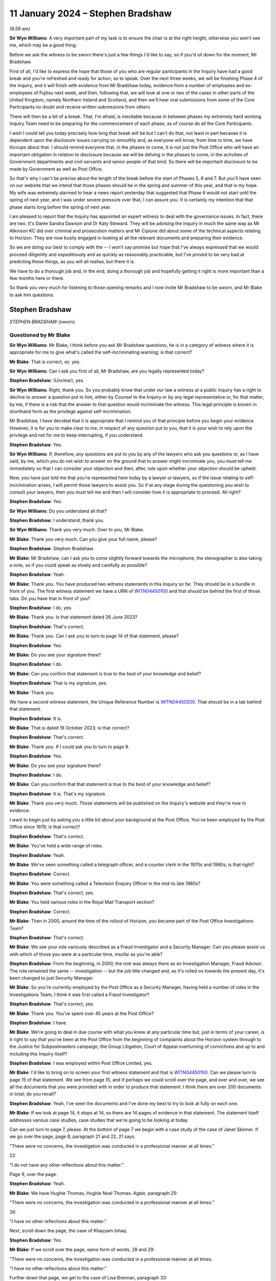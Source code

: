 .. raw:: html

   <a id="hearing-link" href="https://www.postofficehorizoninquiry.org.uk/hearings/phase-4-11-january-2024">Official hearing page</a>

11 January 2024 – Stephen Bradshaw
==================================

.. raw:: html

   <details id="hearing-meta" open>
        <summary>
            <span class="open">Hide video</span>
            <span class="closed">Show video</span>
        </summary>
   <lite-youtube videoid="5Ju10y6KBEI" params="rel=0"></lite-youtube>
   <lite-youtube videoid="baB0WYCfBaU" params="rel=0"></lite-youtube>
   </details>

*(9.59 am)*

**Sir Wyn Williams**: A very important part of my task is to ensure the chair is at the right height, otherwise you won't see me, which may be a good thing.

Before we ask the witness to be sworn there's just a few things I'd like to say, so if you'd sit down for the moment, Mr Bradshaw.

First of all, I'd like to express the hope that those of you who are regular participants in the Inquiry have had a good break and you're refreshed and ready for action, so to speak.  Over the next three weeks, we will be finishing Phase 4 of the Inquiry, and it will finish with evidence from Mr Bradshaw today, evidence from a number of employees and ex-employees of Fujitsu next week, and then, following that, we will look at one or two of the cases in other parts of the United Kingdom, namely Northern Ireland and Scotland, and then we'll hear oral submissions from some of the Core Participants no doubt and receive written submissions from others.

There will then be a bit of a break.  That, I'm afraid, is inevitable because in between phases my extremely hard working Inquiry Team need to be preparing for the commencement of each phase, as of course do all the Core Participants.

I wish I could tell you today precisely how long that break will be but I can't do that, not least in part because it is dependent upon the disclosure issues carrying on smoothly and, as everyone will know, from time to time, we have hiccups about that.  I should remind everyone that, in the phases to come, it is not just the Post Office who will have an important obligation in relation to disclosure because we will be delving in the phases to come, in the activities of Government departments and civil servants and senior people of that kind.  So there will be important disclosure to be made by Government as well as Post Office.

So that's why I can't be precise about the length of the break before the start of Phases 5, 6 and 7.  But you'll have seen on our website that we intend that those phases should be in the spring and summer of this year, and that is my hope.  My wife was extremely alarmed to hear a news report yesterday that suggested that Phase 6 would not start until the spring of next year, and I was under severe pressure over that, I can assure you.  It is certainly my intention that that phase starts long before the spring of next year.

I am pleased to report that the Inquiry has appointed an expert witness to deal with the governance issues.  In fact, there are two.  It's Dame Sandra Dawson and Dr Katy Steward.  They will be advising the Inquiry in much the same way as Mr Atkinson KC did over criminal and prosecution matters and Mr Cipione did about some of the technical aspects relating to Horizon. They are now busily engaged in looking at all the relevant documents and preparing their evidence.

So we are doing our best to comply with the -- I won't say promise but hope that I've always expressed that we would proceed diligently and expeditiously and as quickly as reasonably practicable, but I've proved to be very bad at predicting these things, as you will all realise, but there it is.

We have to do a thorough job and, in the end, doing a thorough job and hopefully getting it right is more important than a few months here or there.

So thank you very much for listening to those opening remarks and I now invite Mr Bradshaw to be sworn, and Mr Blake to ask him questions.

Stephen Bradshaw
----------------

*STEPHEN BRADSHAW (sworn).*

Questioned by Mr Blake
^^^^^^^^^^^^^^^^^^^^^^

**Sir Wyn Williams**: Mr Blake, I think before you ask Mr Bradshaw questions, he is in a category of witness where it is appropriate for me to give what's called the self-incriminating warning; is that correct?

**Mr Blake**: That is correct, sir, yes.

**Sir Wyn Williams**: Can I ask you first of all, Mr Bradshaw, are you legally represented today?

.. rst-class:: indented

**Stephen Bradshaw**: (Unclear), yes.

**Sir Wyn Williams**: Right, thank you.  So you probably know that under our law a witness at a public inquiry has a right to decline to answer a question put to him, either by Counsel to the Inquiry or by any legal representative or, for that matter, by me, if there is a risk that the answer to that question would incriminate the witness.  This legal principle is known in shorthand form as the privilege against self-incrimination.

Mr Bradshaw, I have decided that it is appropriate that I remind you of that principle before you begin your evidence.  However, it is for you to make clear to me, in respect of any question put to you, that it is your wish to rely upon the privilege and not for me to keep interrupting, if you understand.

.. rst-class:: indented

**Stephen Bradshaw**: Yes.

**Sir Wyn Williams**: If, therefore, any questions are put to you by any of the lawyers who ask you questions or, as I have said, by me, which you do not wish to answer on the ground that to answer might incriminate you, you must tell me immediately so that I can consider your objection and then, after, rule upon whether your objection should be upheld.

Now, you have just told me that you're represented here today by a lawyer or lawyers, so if the issue relating to self-incrimination arises, I will permit those lawyers to assist you.  So if at any stage during the questioning you wish to consult your lawyers, then you must tell me and then I will consider how it is appropriate to proceed.  All right?

.. rst-class:: indented

**Stephen Bradshaw**: Yes.

**Sir Wyn Williams**: Do you understand all that?

.. rst-class:: indented

**Stephen Bradshaw**: I understand, thank you.

**Sir Wyn Williams**: Thank you very much.  Over to you, Mr Blake.

**Mr Blake**: Thank you very much.  Can you give your full name, please?

.. rst-class:: indented

**Stephen Bradshaw**: Stephen Bradshaw.

**Mr Blake**: Mr Bradshaw, can I ask you to come slightly forward towards the microphone, the stenographer is also taking a note, so if you could speak as slowly and carefully as possible?

.. rst-class:: indented

**Stephen Bradshaw**: Yeah.

**Mr Blake**: Thank you.  You have produced two witness statements in this Inquiry so far.  They should be in a bundle in front of you.  The first witness statement we have a URN of `WITN04450100 <https://www.postofficehorizoninquiry.org.uk/evidence/witn04450100-stephen-bradshaw-1st-witness-statement>`_ and that should be behind the first of those tabs.  Do you have that in front of you?

.. rst-class:: indented

**Stephen Bradshaw**: I do, yes.

**Mr Blake**: Thank you.  Is that statement dated 26 June 2023?

.. rst-class:: indented

**Stephen Bradshaw**: That's correct.

**Mr Blake**: Thank you.  Can I ask you to turn to page 14 of that statement, please?

.. rst-class:: indented

**Stephen Bradshaw**: Yes.

**Mr Blake**: Do you see your signature there?

.. rst-class:: indented

**Stephen Bradshaw**: I do.

**Mr Blake**: Can you confirm that statement is true to the best of your knowledge and belief?

.. rst-class:: indented

**Stephen Bradshaw**: That is my signature, yes.

**Mr Blake**: Thank you.

We have a second witness statement, the Unique Reference Number is `WITN04450200 <https://www.postofficehorizoninquiry.org.uk/evidence/witn04450200-stephen-bradshaw-2nd-witness-statement>`_.  That should be in a tab behind that statement.

.. rst-class:: indented

**Stephen Bradshaw**: It is.

**Mr Blake**: That is dated 16 October 2023; is that correct?

.. rst-class:: indented

**Stephen Bradshaw**: That's correct.

**Mr Blake**: Thank you.  If I could ask you to turn to page 8.

.. rst-class:: indented

**Stephen Bradshaw**: Yes.

**Mr Blake**: Do you see your signature there?

.. rst-class:: indented

**Stephen Bradshaw**: I do.

**Mr Blake**: Can you confirm that that statement is true to the best of your knowledge and belief?

.. rst-class:: indented

**Stephen Bradshaw**: It is.  That's my signature.

**Mr Blake**: Thank you very much.  Those statements will be published on the Inquiry's website and they're now in evidence.

I want to begin just by asking you a little bit about your background at the Post Office.  You've been employed by the Post Office since 1978; is that correct?

.. rst-class:: indented

**Stephen Bradshaw**: That's correct.

**Mr Blake**: You've held a wide range of roles.

.. rst-class:: indented

**Stephen Bradshaw**: Yeah.

**Mr Blake**: We've seen something called a telegraph officer, and a counter clerk in the 1970s and 1980s; is that right?

.. rst-class:: indented

**Stephen Bradshaw**: Correct.

**Mr Blake**: You were something called a Television Enquiry Officer in the mid-to late 1980s?

.. rst-class:: indented

**Stephen Bradshaw**: That's correct, yes.

**Mr Blake**: You held various roles in the Royal Mail Transport section?

.. rst-class:: indented

**Stephen Bradshaw**: Correct.

**Mr Blake**: Then in 2000, around the time of the rollout of Horizon, you became part of the Post Office Investigations Team?

.. rst-class:: indented

**Stephen Bradshaw**: That's correct.

**Mr Blake**: We see your role variously described as a Fraud Investigator and a Security Manager.  Can you please assist us with which of those you were at a particular time, insofar as you're able?

.. rst-class:: indented

**Stephen Bradshaw**: From the beginning, in 2000, the role was always there as an Investigation Manager, Fraud Advisor.  The role remained the same -- investigation -- but the job title changed and, as it's rolled on towards the present day, it's been changed to just Security Manager.

**Mr Blake**: So you're currently employed by the Post Office as a Security Manager, having held a number of roles in the Investigations Team, I think it was first called a Fraud Investigator?

.. rst-class:: indented

**Stephen Bradshaw**: That's correct, yes.

**Mr Blake**: Thank you.  You've spent over 45 years at the Post Office?

.. rst-class:: indented

**Stephen Bradshaw**: I have.

**Mr Blake**: We're going to deal in due course with what you knew at any particular time but, just in terms of your career, is it right to say that you've been at the Post Office from the beginning of complaints about the Horizon system through to the Justice for Subpostmasters campaign, the Group Litigation, Court of Appeal overturning of convictions and up to and including this Inquiry itself?

.. rst-class:: indented

**Stephen Bradshaw**: I was employed within Post Office Limited, yes.

**Mr Blake**: I'd like to bring on to screen your first witness statement and that is `WITN04450100 <https://www.postofficehorizoninquiry.org.uk/evidence/witn04450100-stephen-bradshaw-1st-witness-statement>`_.  Can we please turn to page 15 of that statement.  We see from page 15, and if perhaps we could scroll over the page, and over and over, we see all the documents that you were provided with in order to produce that statement.  I think there are over 200 documents in total; do you recall?

.. rst-class:: indented

**Stephen Bradshaw**: Yeah, I've seen the documents and I've done my best to try to look at fully on each one.

**Mr Blake**: If we look at page 14, it stops at 14, so there are 14 pages of evidence in that statement.  The statement itself addresses various case studies, case studies that we're going to be looking at today.

Can we just turn to page 7, please.  At the bottom of page 7 we begin with a case study of the case of Janet Skinner.  If we go over the page, page 8, paragraph 21 and 22, 21 says:

"There were no concerns, the investigation was conducted in a professional manner at all times."

22:

"I do not have any other reflections about this matter."

Page 9, over the page.

.. rst-class:: indented

**Stephen Bradshaw**: Yeah.

**Mr Blake**: We have Hughie Thomas, Hughie Noel Thomas.  Again, paragraph 25:

"There were no concerns, the investigation was conducted in a professional manner at all times."

26:

"I have no other reflections about this matter."

Next, scroll down the page, the case of Khayyam Ishaq.

.. rst-class:: indented

**Stephen Bradshaw**: Yes.

**Mr Blake**: If we scroll over the page, same form of words, 28 and 29:

"There were no concerns, the investigation was conducted in a professional manner at all times.

"I have no other reflections about this matter."

Further down that page, we get to the case of Lisa Brennan, paragraph 33:

"There were no concerns, the investigation was conducted in a professional manner at all times."

Over the page, please:

"I have no other reflections about this matter."

Lynette Hutchings, another case study. Paragraph 37:

"I could see no concerns about the conduct of this case.

"I have no other reflections about this matter."

Scrolling down to Joan Bailey, paragraph 40:

"There were no concerns, the investigation was conducted in a professional manner at all times."

Scroll down:

"I have no other reflections about this matter."

The case of Angela Sefton, paragraph 43:

"... no concerns ..."

Paragraph 44:

"... no other reflections ..."

Scrolling down, case of Anne Nield, if we keep on going down, paragraph 46:

"... no concerns ..."

Paragraph 47:

"... no reflections ..."

Susan McKnight, paragraph 49:

"... no concerns ..."

Paragraph 50:

"... no reflections ..."

Can we go over the page, please, to page 14, paragraph 54:

"I do not know what technical issues were investigated by [the Post Office]."

Paragraph 56:

"I cannot recall, if any, what information I received concerning bugs, errors and defects in the Horizon system."

Paragraph 57:

"I do not have any reflections on these matters or other matters relevant to the [Terms of Reference]."

Do you think that you have given enough thought, over the past 20 years, as to whether you may have been involved in what has been described as one of the largest miscarriages of justice in British history?

.. rst-class:: indented

**Stephen Bradshaw**: It would appear that, through not being given any knowledge from the top downwards, that if any bugs, errors or defects was there, it's not been cascaded down from Fujitsu, the Post Office Board, down to our level, as the Investigation Manager.

**Mr Blake**: So it's your evidence that because you didn't receive any information about bugs, errors and defects from somebody higher above you in the Post Office, you don't have any reflections on that?

.. rst-class:: indented

**Stephen Bradshaw**: I would see the Horizon system -- I have no reason to suspect at the time that there was anything wrong with the Horizon system because we'd not been told.

**Mr Blake**: That's over the time of your entire career at the Post Office?

.. rst-class:: indented

**Stephen Bradshaw**: That's correct, yes.

**Mr Blake**: Up until the date when you drafted this witness statement and perhaps even up to today's date?

.. rst-class:: indented

**Stephen Bradshaw**: Correct, yes.

**Mr Blake**: Do you think that the approach that you've taken to providing information to the Inquiry, what looks like giving the bare minimum, was quite similar to the way you approached your investigations?

.. rst-class:: indented

**Stephen Bradshaw**: No, not at all.  I tried my best with the statement over what to put -- I can't put something down -- if I wasn't told about any issues with the Horizon system, I can't put that down.  The investigations were done correctly.

**Mr Blake**: That's because you weren't told anything about problems with the Horizon system?

.. rst-class:: indented

**Stephen Bradshaw**: The investigation was done at the time, no problems were indicated by anybody that there was issues with the Horizon system.

**Mr Blake**: Can we look at POL00325402, please.  This is an email of February 2010 from Christopher Knight, he is a lawyer, to yourself, entitled "Horizon challenges"; that's 15 years ago now.  Could we scroll down that page, please.  He forwarded to you a list of articles.

.. rst-class:: indented

**Stephen Bradshaw**: No --

**Mr Blake**: Talking Retail, we have BBC, the Taro Naw, that's the report on Noel Thomas' case; an article from The Grocer; and the article that is well known to this Inquiry, the Computer Weekly article written by Rebecca Thomson in 2009.  You were, of course, aware in 2010 --

.. rst-class:: indented

**Stephen Bradshaw**: Mr Knight, who's an Investigation Manager at the time, I'd seen them and then send them on for information to people.

**Mr Blake**: So you were aware in 2010 of a body of reporting in the public domain about problems with the Horizon system?

.. rst-class:: indented

**Stephen Bradshaw**: That's correct, yes.

**Mr Blake**: That didn't cause you to reflect a little bit more?

.. rst-class:: indented

**Stephen Bradshaw**: The only reflection is that, during any investigation, if the issue of Horizon -- issues would have had come up, it would have been explored with the person.

**Mr Blake**: Can we look at FUJ00154879, please.

Can we begin on page 5.  This 9 February 2010, page 5., so the same year as those reports were forwarded to you.  We have an email from yourself to somebody called Valerie Lipscombe, who was Valerie Lipscombe; do you remember?

.. rst-class:: indented

**Stephen Bradshaw**: I'm not sure whether she was part of the Horizon call centre where you would get any -- because calls made into the business, you would have the business side of :abbr:`POL (Post Office Limited)` and then Horizon had their own call centre so you needed two types of the calls to see whether anybody had called.

**Mr Blake**: You say there:

"Valerie

"Thanks for the logs.

"I was wondering if you could help me further. I require logs of all calls in relation to Horizon problems, am I right in thinking the attached log is due to transactional queries?"

If we go to page 3 of the same email chain, at the bottom of page 3, please, we have an email there from Mark Dinsdale, Security Programme Manager at the Post Office.  Can we scroll up slightly, to Penny Thomas, who is at Fujitsu.  Do you recall Penny Thomas?

.. rst-class:: indented

**Stephen Bradshaw**: Penny Thomas was there, yeah.

**Mr Blake**: You're copied into that email?

.. rst-class:: indented

**Stephen Bradshaw**: That's right.

**Mr Blake**: He says:

"Penny, can we set up a process for these requests, because we are getting more and more of them.

"Would you be able to provide the information Steve has requested ..."

That's about the Rinkfield case.

So in 2010 and 2011 you were certainly aware of a body of cases relating to the Horizon system that were building up, were you not?

.. rst-class:: indented

**Stephen Bradshaw**: From that information, yes, and, as I said, if it's come up within the interview, I took the actions to try to find out what the issue with the Horizon was, hence the logs.  In this case, Mr Dinsdale had set up all contact with the Fujitsu -- at Fujitsu would be done by the Casework Team.

**Mr Blake**: Yes, but in 2010 you had received those articles relating to problems with Horizon.  You are aware from this communication that there was a body of cases relating to concerns about the Horizon system.  Didn't that cause you pause for thought?

.. rst-class:: indented

**Stephen Bradshaw**: The pause for thought is that when you would speak to the person being interviewed, you would take that into account.  So if you're informed that there's an issue within Horizon, you would look, you would do your best to find out what the issue was --

**Mr Blake**: But --

.. rst-class:: indented

**Stephen Bradshaw**: -- and whether --

**Mr Blake**: -- you began today by saying that nobody from above had been telling you about bugs, errors or defects?

.. rst-class:: indented

**Stephen Bradshaw**: Well, I don't count Mr Knight as somebody from above. He was just equal and he's taken it from the papers.

**Mr Blake**: So you were told by your equals that there were newspaper articles, you were told by your equals that there was a growing body of cases but that in itself was not sufficient for you to question the reliability of the Horizon system?

.. rst-class:: indented

**Stephen Bradshaw**: Because I'm not technically minded with that.  I would expect that to come from the people above.  If there was an issue I would expect Fujitsu to inform the Post Office and for the Post Office to let us know what the issues are.

**Mr Blake**: These documents from 2010, we're going to go through a number of different case studies in due course.  How early would you say you were aware of Horizon being raised as an issue?

.. rst-class:: indented

**Stephen Bradshaw**: Well, it was raised during these -- as you say, from 2010, people were raising it from between there and over the next few years.

**Mr Blake**: Would you say 2010 is the starting point or is there an earlier point?

.. rst-class:: indented

**Stephen Bradshaw**: I'm not -- I think they may well have even -- some may have mentioned it earlier.

**Mr Blake**: Can we look at `POL00120723 <https://www.postofficehorizoninquiry.org.uk/evidence/pol00120723-letter-cartwright-king-solicitors-addressed-mckeag-co-solicitors-re-post>`_, please.  This relates to the case of Kim Wylie.  This isn't a case study that we're going to be looking at but this is a document of February 2013.  So that's three years after you received those articles from Computer Weekly, et cetera.  It's a letter from Cartwright King to Ms Wylie's solicitors, and it says:

"Please find enclosed a Notice of Additional Evidence which includes two statements from Stephen Bradshaw dated 20 November 2012 and 19 February 2013 as well as an exhibit ... which is an extract from the subpostmasters' contract."

At the bottom of the page here, it says:

"The Crown's position on the integrity of the Horizon system is set out in Steve Bradshaw's statement dated 20 November 2012.  There is no further disclosure in relation to this matter."

You've just said that you're not very technically minded, do you think that the submission of a witness statement from you, purporting to go to the integrity of the Horizon system, do you think that was appropriate?

.. rst-class:: indented

**Stephen Bradshaw**: No, because it depends on which statement it is.  The use of putting a statement through explaining the basics of Horizon, that it was a keyboard, a scanner, a printer and the basic workings of Horizon, is that you scanned -- if you've got a document with a barcode you would scan the barcode and the transaction would go through.  That's all that's normally explained in the statements I give.

**Mr Blake**: So you usually give a statement about the hardware, about --

.. rst-class:: indented

**Stephen Bradshaw**: -- hardware -- sorry.

**Mr Blake**: -- there is a computer that's plugged into a keyboard but you don't address the reliability of the Horizon system?

.. rst-class:: indented

**Stephen Bradshaw**: No, not at all.  Just the basic workings as most people who have used the system that if we record the transaction, money due to customer, money due from customer: just the basic working knowledge of the thing, not the technicalities of the system.

**Mr Blake**: That's because you didn't have the technical knowledge to know whether there were bugs, errors or defects in the system, you don't feel confident to address those kinds of things?

.. rst-class:: indented

**Stephen Bradshaw**: Not at all.

**Mr Blake**: Can we scroll over a couple of pages, then, to page 5, please, and this is the witness statement that you submitted.

We have your name at the top there and it says, as follows:

"After a number of meetings between the Post Office Management and Members of Parliament in relation to the Court cases, it was agreed that the Post Office would undertake an external review of the cases which had been raised by the Member's constituents.  As the Post Office continues to have absolute confidence in the robustness and integrity of its Horizon system and its branch accounting processes, it has no hesitation in agreeing to an external review of these few individual cases.  In order to provide assurance to the interested parties, it was proposed that the review be undertaken by independent Auditors, Second Sight", et cetera.

So you've there said in a witness statement that the Post Office continues to have absolute confidence in the robustness and integrity of its Horizon system.  Having given the evidence that you've just given about your lack of knowledge of the system, your lack of knowledge of technical matters, do you think it was appropriate for you to write that in a witness statement that the Post Office has absolute confidence in the robustness and integrity of the Horizon system?

.. rst-class:: indented

**Stephen Bradshaw**: I was given that statement by Cartwright King and told to put that statement through.  In hindsight, after I'd put further in my previous statements there probably should have been another line stating, "These are not my words but the statement is produced as a business statement".  I did not write that statement.  We were told by Cartwright King to put that in.

**Mr Blake**: Who told you to put it in?

.. rst-class:: indented

**Stephen Bradshaw**: It would be one of the three members of Cartwright King: Martin Smith, Andrew Bolc or Rachael Panter.  It would have come from one of them.

**Mr Blake**: So they drafted the entire statement and sent it to you, did they?

.. rst-class:: indented

**Stephen Bradshaw**: That's correct, yes.

**Mr Blake**: You didn't question it, you just signed it off?

.. rst-class:: indented

**Stephen Bradshaw**: Well, whether it was questioned at the time, you know, I would have been concerned but we were given the assurance that everything was fine to put that through and they wanted us to put it through.  Nowadays, I wouldn't have put it at all, with what's known, but the hindsight.

**Mr Blake**: We began half an hour ago, or 20 minutes ago, by looking at your witness statement for this Inquiry and looking at what appears to be a lack of reflection in that statement.  Might having produced something like this have caused you to reflect on your involvement in some way?

.. rst-class:: indented

**Stephen Bradshaw**: It may have done at the time but it is some 12 years -- 11 years ago.

**Mr Blake**: You didn't think to yourself "Ooh, I produced a witness statement in criminal proceedings that could cause somebody to go to prison and I signed off the robustness of the Horizon system"; that wasn't something you thought you should reflect on in your witness statement?

.. rst-class:: indented

**Stephen Bradshaw**: As I said, you know, this statement was given to me by Cartwright King and we were told to put the statement through.

**Mr Blake**: How many times --

.. rst-class:: indented

**Stephen Bradshaw**: On reflection, yes, when you look at it but, as I say, it's some 11 years ago and a number of statements have been produced since.

**Mr Blake**: You were at the Post Office in a significant role during the Group Litigation, during the Court of Appeal proceedings, throughout this Inquiry, and you didn't think back and perhaps regret having submitted a witness statement such as this and in criminal proceedings?

.. rst-class:: indented

**Stephen Bradshaw**: As I say, with hindsight, you know, it's regrettable that the statement went through like that, as if it's my words, which is not correct.

**Mr Blake**: But it hasn't caused you any moment of reflection?

.. rst-class:: indented

**Stephen Bradshaw**: Of course it causes moments of reflection because you look at it and go that's completely wrong, because somebody's told me to put a statement through like that.

**Mr Blake**: Do you know how many times you submitted statements like this?

.. rst-class:: indented

**Stephen Bradshaw**: Like that one, I couldn't say.  Probably -- that statement could have gone in from everybody within the Security Team to just about whatever case enquiry was ongoing at the time.

**Sir Wyn Williams**: Sorry, are you saying that a statement in this form was probably made by other members of the Security Team in other cases and, on each occasion, it was a statement drafted for them by a firm of solicitors and they just put their name to it?

.. rst-class:: indented

**Stephen Bradshaw**: Sort of, sir, yes.  What it would be is that, as these cases -- when the file has gone to the Criminal Law Team or, in this case, Cartwright King, they've given that statement to draft to put through as the integrity of the Horizon system at the time.  That come from the lawyers.

**Mr Blake**: Could we scroll down on the page, please.  I'll just read another paragraph on this statement.  It says at the bottom:

"All of the above is accepted based on the terms of Review being carried out, but this is in no way an acknowledgement by the Post Office that there is an issue with Horizon.  Over the past ten years many millions of branch reconciliations have been carried out with transactions and balances accurately recorded by more than 25,000 different subpostmasters and the Horizon system continues to work properly in post offices across the length and breadth of the UK.  When the system has been challenged in criminal courts it has been successfully defended."

That's a 2013 witness statement.

Mr Bradshaw, in a request that was sent to you for a witness statement, there were a series of general questions.  You have them in the bundle in front of you but I can read them out.  For example:

"To what extent, if any, did you consider a challenge to the integrity of Horizon in one case to be relevant to other ongoing or future cases?

"To what extent, if any, do you consider the investigation into bugs, errors or defects in Horizon was sufficiently carried out by the Post Office?  Please set out your reasons in detail.

"To what extent, if any, do you consider information regarding bugs, errors and defects in Horizon was sufficiently passed to the Post Office by Fujitsu? Please set out your reasons in detail.

"To what extent if any do you consider you had sufficient information regarding bugs, errors and defects in Horizon?  Who provided you with information? And, if not, who should have?

"Looking back, do you have any reflections on these matters or any other matters relevant to the Inquiry's terms of reference?

"Are there any other matters that you wish to bring to the attention of the Chair of the Inquiry?"

Could I ask for your first witness statement to be brought back on screen, please, `WITN04450100 <https://www.postofficehorizoninquiry.org.uk/evidence/witn04450100-stephen-bradshaw-1st-witness-statement>`_.  It's page 14, please, of that first statement.  If we could scroll down slightly, these are your answers to that general section.  We've been over them already this morning:

"I don't know what technical issues were investigated ...

"I cannot recall, if any, what information I received concerning bugs, errors or defects."

As somebody who wrote a witness statement in criminal proceedings in such strong, confident terms as we have just seen, might it have been sensible to have attempted to answer those questions that I've just gone through in a bit more detail?

.. rst-class:: indented

**Stephen Bradshaw**: If I'd remembered fully that statement -- now I've seen the statement and remembered, you know, Cartwright King had given us -- gave us that statement to produce, I just didn't -- you know, for them sort of questions with that, it's just completely -- it's a statement that -- that's one of the few times, I would say, I don't recall that statement.

**Mr Blake**: So when you came to draft your witness statement with those 200 documents that were provided to you by the Inquiry, that statement, you didn't think, "Ooh, I've submitted some statements in criminal proceedings, may have caused somebody to go to prison, I signed off Horizon"?

.. rst-class:: indented

**Stephen Bradshaw**: As I said, I went through as many documents and tried to think but it was an awful lot of documents to try to put together with the statement.

**Mr Blake**: Thank you.  That can come down.

You've said that that statement came from Cartwright King who asked you to sign it.  Do you know how that statement came to be drafted?

.. rst-class:: indented

**Stephen Bradshaw**: It was drafted by Cartwright King and the Post Office.

**Mr Blake**: And the Post Office?

.. rst-class:: indented

**Stephen Bradshaw**: And the Post Office, above -- you know, whether it's Head of Security upwards, I'm not sure.

**Mr Blake**: Can we look at POL00058155, please.  If we could turn to the final page, we have there a proposed form of words from Jarnail Singh.  Do you remember Jarnail Singh?

.. rst-class:: indented

**Stephen Bradshaw**: I do.

**Mr Blake**: He was the Post Office lawyer responsible for criminal matters, was he?

.. rst-class:: indented

**Stephen Bradshaw**: Correct, yes.

**Mr Blake**: Do you recall somebody called Hugh Flemington?

.. rst-class:: indented

**Stephen Bradshaw**: I don't know him at all.

**Mr Blake**: So Mr Singh has sent Mr Flemington a form of words and, if we scroll up, we see an email from somebody called Simon Baker it's above that one.  Thank you.  Do you recall somebody called Simon Baker?

.. rst-class:: indented

**Stephen Bradshaw**: I don't know a Simon Baker.

**Mr Blake**: No?  So he says:

"Alana

"Please can help us craft our message around the Second Sight review.  We need to combat the assertion that the review is acknowledgement that there is a problem with Horizon.

"Jarnail has drafted some words below.  Do they strike the right tone?"

If we scroll up, we have an email from Ronan Kelleher, who is the Head of PR and Media at the Post Office at the time.  Do you remember Alwen Lyons, who is copied in there?

.. rst-class:: indented

**Stephen Bradshaw**: I don't know her, no.

**Mr Blake**: Alwen Lyons was the Company Secretary.

Susan Crichton?

.. rst-class:: indented

**Stephen Bradshaw**: I remember Susan Crichton.

**Mr Blake**: She was the General Counsel?

.. rst-class:: indented

**Stephen Bradshaw**: General Counsel, yes.

**Mr Blake**: Mr Flemington, I believe, was a lawyer.  You don't recall him?

.. rst-class:: indented

**Stephen Bradshaw**: No.

**Mr Blake**: Ronan Kelleher says as follows, he says:

"As this message will most probably find its way into the media, we do need to get the message across from the start that we continue to have full confidence in the robustness of the Horizon system and then reinforce it so I suggest the following tweaking to the proposed wording from Jarnail."

Now, I'll go through this form of words and I'll highlight to you the additional words that were added by the Head of PR at the Post Office.  It says:

"After a number of meetings between Post Office Management and Members of Parliament in relation to the Court cases, it was agreed that the Post Office would undertake an external review of the cases which had been raised by the Members' constituents."

Now, it's the next sentence that has been added dart by Mr Kelleher:

"As the Post Office continues to have absolute confidence in the robustness and integrity of its Horizon system and it's branch accounting processes, it had no hesitation in agreeing to an external review of these few individual cases."

Next paragraph:

"In order to provide assurance to the interested parties, it was proposed that the review be undertaken by independent Auditors, Second Sight.  The review will be specifically restricted to the cases raised by the [Members of Parliament] as well as reviewing the accounting procedures, processes and reconciliations undertaken in relation to the cases in question.  Before formal instructions are given to the Independent Auditors, agreements will be sought from all interested parties, namely the Members of Parliament and Justice for Subpostmasters.  The subpostmasters have requested a Forensic Accountant of their choice be appointed to oversee the cases being reviewed by Second Sight."

Over the page:

"All the above is accepted based on the terms of the Review being carried out, but this is in no way an acknowledgement by the Post Office that there is an issue with Horizon."

Now, we get to another sentence that was added by the Head of PR:

"Over the past ten years, many millions of branch reconciliations have been carried out with transactions and balances accurately recorded by more than 25,000 different subpostmasters and the Horizon system continues to work properly in post offices across the length and breadth of the UK.  When the system has been challenged in criminal courts, it has been successfully defend."

I think the last sentence there was Jarnail Singh's but the one before was added in this chain of emails.

Were you aware that the contents of your witness statement that we've seen reflected there was drafted by, among other people, the Head of PR at the Post Office?

.. rst-class:: indented

**Stephen Bradshaw**: Not at all.  All I've seen was the final version when they come from Cartwright King.

**Mr Blake**: Do you think it was appropriate for your witness statement to have been drafted in the way that it was?

.. rst-class:: indented

**Stephen Bradshaw**: No, not really, no.

**Mr Blake**: You say not really?

.. rst-class:: indented

**Stephen Bradshaw**: No, not really because it's not my words.  That statement is normally what -- what you would say to me and I would write that down, rather than this is -- appears to be a business statement drafted by PR and approved by the lawyers.

**Mr Blake**: Did you have any conversations with the lawyers at Cartwright King or Jarnail Singh about the contents of the witness statement that you were signing?

.. rst-class:: indented

**Stephen Bradshaw**: If I did, I can't currently remember what was said because, as I say, it's 11 years ago.  Whether I bought up saying why are you putting this in or whatever, but we were just given assurance that everything was okay and had been approved.

**Mr Blake**: You gave, no doubt, other witness statements throughout the lifetime of your career at the Post Office.  Was it your usual practice to sign a statement that had been drafted for you by others?

.. rst-class:: indented

**Stephen Bradshaw**: I can't recall any that have been drafted by others. There may have been one or two but it's normally, you know, I would have produced me own witness statement or it would have been taken by a third party.

**Mr Blake**: In those circumstances, did this not stand out to you as somewhat unusual?

.. rst-class:: indented

**Stephen Bradshaw**: As I say, yes, and then, if it was queried, you know, the assurance was it's come from the lawyers and everything is fine with it.

**Mr Blake**: Do you remember any conversation you had querying it?

.. rst-class:: indented

**Stephen Bradshaw**: I can't at all.

**Mr Blake**: I'm going to move on now to some case studies and I'm going to begin by looking at the case of Lisa Brennan. This is a case where the Court of Appeal quashed the conviction and I'll just start by looking at what the Court of Appeal had to say and that's POL00113278. Thank you.

This is the Court of Appeal judgment in Jo `Hamilton and Others <https://www.bailii.org/ew/cases/EWCA/Crim/2021/577.html>`_.  Can we please look at page 59 which addresses the case of Lisa Brennan.  It's the bottom of page 59, it says there:

"... Lisa Brennan (who had [been a Post Office] counter clerk when she was 16 years old) was convicted on 27 counts of theft representing a shortfall of £3,482.40."

Just pausing there, was it usual to have so many counts of theft representing what is a relatively small shortfall?

.. rst-class:: indented

**Stephen Bradshaw**: The difference with this one, it's a P&A -- it's a pension and allowance docket or voucher.  In this case was -- the vouchers were overstated.  There was a number of different types of fraud that took place concerning these vouchers and this was an overstated voucher, ie the value had been increased, and it was first found and detected during a routine check by the DWP in their branch in Lisahally.

**Mr Blake**: So what you're saying is it's 27 --

.. rst-class:: indented

**Stephen Bradshaw**: It's --

**Mr Blake**: -- possibly 27 vouchers to the total of £3,000?

.. rst-class:: indented

**Stephen Bradshaw**: That's correct, yes.

**Mr Blake**: The Court of Appeal says as follows:

"On 6 September 2003, she was sentenced to six months' imprisonment suspended for two years ... As a result of the proceedings against her, she was forced to file for bankruptcy.

"[The Post Office] decided to pursue criminal charges against Ms Brennan in relation to events in 2001 -- close in time to the rollout of Horizon [which we know rolled out from 2000 onwards].  According to the limited available documentation, the prosecution case was that she paid out cash for allowance and benefit vouchers, she removed more cash than was permitted by the voucher and kept the difference herself.  The evidence of theft depended on the difference between the amount Horizon showed had been entered onto the system and the lesser amount of the voucher.

"Ms Brennan admitted the discrepancies.  She said that they were errors on her part because of problems at home and pressures of work.  She denied theft and said she did not know what had happened to the money.

"[The Post Office] accepts that this was an unexplained shortfall case and that evidence from Horizon was essential to Ms Brennan's case.  Her explanation was she must have made keystroke errors when entering voucher amounts onto Horizon.  The prosecution did not consider whether a bug, error or defect could have affected this process.  There's nothing to indicate that any :abbr:`ARQ (Audit Record Query)` data ..."

That's Fujitsu audit data; do you recall that?

.. rst-class:: indented

**Stephen Bradshaw**: I do.

**Mr Blake**: Yes.

"... was obtained at the time of the criminal proceedings.  There was no evidence to corroborate the Horizon evidence.  The issue at trial was dishonesty, but there was insufficient proof of an appropriation.

"[The Post Office] concedes only that Ms Brennan's prosecution was unfair, but we are bound to conclude that her prosecution was, in addition, an affront to justice."

Could we please look at POL00047322, and this is the record of interview.  If we scroll down slightly, you were the interviewing officer in Ms Brennan's case, alongside somebody called Anthony or Tony Gardner; is that correct?

.. rst-class:: indented

**Stephen Bradshaw**: That's correct.

**Mr Blake**: Was Mr Gardner a similar role to you in the Investigation Team?

.. rst-class:: indented

**Stephen Bradshaw**: Mr Gardner was -- he'd been part of the Post Office, the old Post Office Investigation Department for about 20 years.

**Mr Blake**: Thank you.  It begins addressing introductions made, caution issued.  The caution was explained to Ms Brennan.  Legal rights explained and the presence of legal representation was declined.  So it seemed as though she turned down legal representation but she had a union representative in that interview; is that correct?

.. rst-class:: indented

**Stephen Bradshaw**: That's correct.

**Mr Blake**: Can we please turn to page 11 -- sorry, page 10, even. We'll start from page 10.  I'm going to read to you some extracts from this interview.  We have there AG, that's Mr Gardner.  He says:

"We've got a choice of 2 things, haven't we, Lisa, either you're totally incompetent and you're costing the Post Office £300 or £400 a week and therefore we can't afford to keep you."

She says:

"Don't sack me."

He says:

"Or you're fiddling the pensions deliberately and you're pocketing the money.

"No, I haven't got it, I haven't got it, I haven't.

He says: "Someone's got it".

She says: "I haven't got it".

If we scroll down the page, you then become involved in the interview here and you say:

"It equates to about £5,000.  No, I don't think it's carelessness.  I don't think Tony thinks it's carelessness."

She says: "I haven't got it".

It's summarised:

"Ms Brennan explained her financial and personal circumstances."

You say as follows:

"So you actually earn a little bit more than £180. Okay.  If we just go off this, not that you're saying these are all mistakes, carelessness, isn't it a bit charge that they're just happening in the pensions and not in your other work?

She says: "Like in what?"

You say:

"Well, your giros have not been provided to be wrong, your savings bank has not been proved to be wrong.  It's only pensions that have been proved to be wrong by £100 or £200 at a time."

She says: "I don't know".

Then Mr Gardner says:

"I think it's a question of not whether you've done it but why you've done it."

She says: "I haven't done it".

He says:

"I think you've done it deliberately."

She says:

"I haven't done it.  I haven't done it.  I've had pressures ... the work's been dead, the work we're doing ..."

Then he says this:

"No one else is making mistakes like you.

She says:

"They don't work as fast as me.  I've been working dead fast."

Can we go back, please, to your witness statement, that's `WITN04450100 <https://www.postofficehorizoninquiry.org.uk/evidence/witn04450100-stephen-bradshaw-1st-witness-statement>`_.  It's page 6, paragraph 19a. You're addressing a different case study in 19a.  You're addressing the case of McDonald in this particular paragraph but you say here:

"... I can categorically state that I have never said to anyone that I have interviewed and definitely not to Jacqueline McDonald that she was the only one in that position."

Should we take that statement to mean that, I, Stephen Bradshaw, have never said to anybody that they were in that position but the person sitting next to me in the interview may well have?

.. rst-class:: indented

**Stephen Bradshaw**: I can't be -- I wouldn't expect anybody sitting next to me to say "You're the only one in that position that this has happened to".  I've never heard that be said.

**Mr Blake**: Perhaps we'll return back to the interview then, POL00047322?

.. rst-class:: indented

**Stephen Bradshaw**: May I just clarify I think I know what you're going back to, if it's saying, "You're the only one in that position", that would be for in that particular branch, nobody else is having the same issues.

**Mr Blake**: Let's have look at page 11 of the interview that we were just looking at, please.  It's halfway down.  Mr Gardner said:

"No one else is making mistakes like you."

You were in that interview.  You were sitting next to him.  Did you correct him?  Did you say "That's not an appropriate thing to say"?

.. rst-class:: indented

**Stephen Bradshaw**: As I explained, it has to be taken in the right context. In this case for pension and allowances, everybody's pension and allowance submissions in that branch were checked.  The only issues within -- I think it was B stock unit that Ms Brennan had, they were the only issues.  She was the only one in that Post Office that had the issue for pension and allowance.  No other work was affected.

.. rst-class:: indented

And when you -- and the reason -- after you've cashed the pension and allowance vouchers, you get a printout and either Ms Brennan or another member of staff would check the number of vouchers against the printout and that's where you would identify any error.

**Mr Blake**: Quite a number of people have given evidence to this Inquiry saying that they were told that they were the only ones that this was happening to.  A fair reading of that is surely that she is being told that no one is making mistakes on the Horizon system?

.. rst-class:: indented

**Stephen Bradshaw**: As I say, it has to be taken in the right context within that branch, that she was the only one that was having issues with the pension and allowance submissions.

**Mr Blake**: Do you think that that was therefore an appropriate thing to say to her, that nobody else was "making mistakes like you"?

.. rst-class:: indented

**Stephen Bradshaw**: In that branch nobody else was having them mistakes.

**Mr Blake**: So you have no concern about that form of words being used in that interview?

.. rst-class:: indented

**Stephen Bradshaw**: No, because her pension and allowances were checked and it was found that only her submissions had shown overstated vouchers.

**Mr Blake**: You have no concerns about Mr Gardner and his approach to asking questions in interview?

.. rst-class:: indented

**Stephen Bradshaw**: It's a PACE interview.

**Mr Blake**: It's what, sorry?

.. rst-class:: indented

**Stephen Bradshaw**: It was an interview in accordance with PACE.

**Mr Blake**: Did you call it a "police interview"?

.. rst-class:: indented

**Stephen Bradshaw**: No, "PACE", sorry.  And the questions are difficult.

**Mr Blake**: Do you think you were professional during the course of the interviews that you carried out?

.. rst-class:: indented

**Stephen Bradshaw**: I do, yes.

**Mr Blake**: Do you think Mr Gardner was professional in the interviews that he carried out?

.. rst-class:: indented

**Stephen Bradshaw**: I do, yes.

**Mr Blake**: I'd like to move on to the case of Janet Skinner, please, and that's POL00113278.  Ms Skinner was another appellant in the Josephine Hamilton Court of Appeal case.  She had her conviction quashed.  Could we look at page 45, please, which details what the Court of Appeal said about Ms Skinner.  They say:

"On 5 January 2007 ... Janet Skinner pleaded guilty to one count of false accounting ... We understand that the alleged shortfall was [£59,000].  On 2 February, she was sentenced ... to nine months' imprisonment."

Paragraph 191 says:

"During a [Post Office] audit, Mrs Skinner had volunteered that there would be a £40,000 shortage of cash.  In her interview under caution, she stated that the losses had begun in January 2006.  She [believed] that she did not declare them as she could not afford 'to put it right'.  She believed that one of her members of staff had stolen the money, a belief in part predicated on the belief that such a large amount of money 'just [couldn't] go missing'.  The prosecution relied on the evidence of three of the four other members of staff but were not persuaded that their evidence was capable of materially advancing the prosecution case.  Between 1 January 2004 and 31 January 2005, Mrs Skinner made 116 calls to the National Business Support Centre.  Some of those calls concerned Horizon faults and balancing."

The next paragraph, about halfway through that paragraph, it says:

"It appears that there was no evidence to corroborate the Horizon evidence.  There was no proof of an actual loss as opposed to a Horizon generated shortage.  There was no investigation into the various Helpline calls made by Mrs Skinner.  We are struck by the fact that [the Post Office] failed to take these steps despite Mrs Skinner's long service to [the Post Office] and her professional progress (doubtless reflecting her trustworthiness) from counter clerk to permanent [subpostmistress] of the North Bransholme Post Office."

It says there:

"[Post Office conceded that it] was unfair ... but we are bound to conclude that her prosecution was ... an affront to justice."

I'd like to look at a transcript of interview in her case and that's at POL00112971, please.  Thank you.  Can we turn to page 3.  You were the interviewing officer in Ms Skinner's case, alongside a colleague, Diane Matthews; is that correct?

.. rst-class:: indented

**Stephen Bradshaw**: That's correct, yes, Ms Matthews was the Lead Investigator.

**Mr Blake**: Can we start by looking at page 6.  I'm going to take you through a few parts of this transcript.  About halfway down that page and to the bottom there is her explanation.  So she says:

"It's just been going up and up for the past 5 months."

She was asked by your colleague:

"Do you want to give us an account of why there is over £59,000 short in your account?"

She says:

"If I had the answer I would give you it but I haven't.  It started off £7,500 and it's basically gone up and to be honest I just thought that whoever was taking it would be putting it back.  I mean I can prove to you, I'm here because I want to prove that I am innocent.  If you want to search my house you can, if you want to search my banks you can.  I have nothing to hide whatsoever, I am not a thief."

There is another interview at, if we go over to page 18, please.  Sorry, actually, could we go to page 10.  About halfway down page 10 there's a question from you.  You say:

"Did you know it was a criminal offence to falsify your accounts?"

She says:

"Yes.  Like I've said it sounds draft really.  It's a large amount of money and I hope it gets found.  I can be investigated in any way and I have nothing to hide."

There's a second interview and we can see that at page 18.  Again, it's conducted by Ms Matthews and yourself.  Can we look at page 25, please.  It's about halfway down and to the bottom of page 25.  This is a conversation about a member of staff was paying money back to Ms Skinner from a discrepancy that she had identified.  You say, as follows:

"Sorry, who is the subpostmistress?  Who is responsible for making losses ..."

I'll start slightly above, actually.  You say:

"By your own admission you have not made your shortages good.  £1,400 has been outstanding since November 2004."

She says:

"But it wasn't my outstanding shortage.

You say:

"Sorry, who is the subpostmistress?  Who is responsible for making the losses good?

She says:

"That is the only thing that I'm bothered about. You can investigate me as much as you want, I don't care.  I have got nothing to hide.  You can search my house, you can rip it apart, you can do the same in my bank account for the past 5 years, I have got nothing to hide whatsoever.  The only thing that bothers me is the fact that somebody going to be held responsible for that and that somebody is me."

She's asked: "And why is it going to be you?"

She says:

"Because it should have been my responsibility and it should have been something I dealt with in the beginning and I know that and that goes through my head every day.  And if I could answer for that sort of money, I would answer.  I know that I can prove I haven't stolen any money.  I ain't a thief."

Then you ask:

"How do we know you haven't stolen that money?"

She says:

"I know I haven't.  I can sleep at night knowing I haven't."

You say:

"We've got £59,000 shortage in your accounts.  You have offered no explanation as to where that money has gone.  You've got a £1,400 loss, everything is hunky dory for 12 months."

She says:

"No, it isn't hunky dory.  I couldn't force the woman to pay the money that she didn't have cos that's all it is.  I couldn't force her, she didn't have the money.  All she kept saying was she didn't have the money."

Then you say:

"But you rewarded her by giving her the keys come into the office."

She said:

"Yeah, I know only because the customers were complaining that I was arriving at work late."

You say:

"Get up earlier.  Your responsibility, you took the role of being subpostmaster.  Diane will go through the rest.  We are up to £9,000 and we have another £50,000 to find."

She said:

"The rest just went missing through the year. I can't explain it any other way.  You can break it down into pounds, pennies or whatever you want but I cannot explain it.  If I had an answer I wouldn't be sat here."

"Get up earlier": did you consider it to be part of your job to offer lifestyle advice to subpostmasters?

.. rst-class:: indented

**Stephen Bradshaw**: Maybe not, but they were contracted to open up the Post Office at a certain time.  And, you know, if you can't get up, you know, fine.  I can't help my terminology. We all come from different parts of the country and we all have different ways of expressing it.  I apologise if they don't like that sort of terminology.  It wasn't meant as any -- to be detrimental towards her.  It was just, sort of thing -- if you're forever arriving late at work, people say to you about getting up earlier to arrive on time.

**Mr Blake**: My question was: do you think it was appropriate to give lifestyle advice because your evidence yourself has been that you were carrying out an interview under the Police and Criminal Evidence Act, a very serious interview.  Do you think it is appropriate for somebody who is questioning somebody in relation to a criminal offence to tell them they need to get up earlier?

.. rst-class:: indented

**Stephen Bradshaw**: As I said, you know, if it's my terminology and it's not liked, I apologise for that, you know, it wasn't -- the lifestyle is she's there for 9.00, she identified the person that she suspected of stealing the money.  So to save her coming in, she gave that person the keys. That's all that conversation is.  It has to be taken in the context of as it go -- when you read something it can sound better or worse than when it's actually spoken at the time.

**Mr Blake**: Mr Bradshaw, you still work for the Post Office?

.. rst-class:: indented

**Stephen Bradshaw**: I do.

**Mr Blake**: In the Security Department?

.. rst-class:: indented

**Stephen Bradshaw**: I do.

**Mr Blake**: Do you consider still that it is appropriate to say to somebody in an interview that is very similar to a police interview, that they should get up earlier?

.. rst-class:: indented

**Stephen Bradshaw**: Some people may say yes, some people may say no.  Fine, I'll concede and say no, it's not appropriate.

**Mr Blake**: Some people may say yes, some people may say no.  What do you say?  Is it appropriate, is it not appropriate?

.. rst-class:: indented

**Stephen Bradshaw**: As I say, it needs to be given the context of, you know, how the conversation goes.  That, to me, at the time, appeared to be okay.  If you can't get up and you're always late, you could lose the Post Office just by opening too late.

**Mr Blake**: If you were still carrying out this role, if you were still interviewing people, if you work interviewing somebody tomorrow, would you have any concerns about using that language --

.. rst-class:: indented

**Stephen Bradshaw**: I may phrase it a different way.

**Mr Blake**: But you may still give similar advice?

.. rst-class:: indented

**Stephen Bradshaw**: It's a very difficult question, isn't it, to advice. It's not really advice and advice-wise, you know, if you -- as I say, if you're always late, most people from being a small child and the school saying, you know, you'd need to get up earlier to get in on time.

**Mr Blake**: Is it appropriate?

.. rst-class:: indented

**Stephen Bradshaw**: I don't see a great deal wrong with it if you can't get in on time.

**Mr Blake**: What's its purpose though?  What purpose does it serve in an interview of this kind?

.. rst-class:: indented

**Stephen Bradshaw**: The purpose there, was that she was always -- what she said in -- she gave the keys to somebody else to open up, and that's fine.  She can do that.  But the keys were given to somebody she suspected of stealing money, which is a bit -- to me, is a bit strange.

**Mr Blake**: What does it matter to you whether she opens or somebody else opens?  You're carrying out a criminal investigation here.  You're not actually assisting her with the smooth running of her Post Office, are you?

.. rst-class:: indented

**Stephen Bradshaw**: Well, the smooth running would be that if she would be there to see what was happening from the post office -- from start to finish.

**Mr Blake**: Is it still your evidence that you were professional during the interview?

.. rst-class:: indented

**Stephen Bradshaw**: Yes, I have -- I do.

**Mr Blake**: I'm going to move on to the case of Jacqueline McDonald. Can we please look at POL00113278, please.

Thank you very much.  We're back again to the Court of Appeal.  I'd like to look at, it's paragraph 179. I don't have the page number, unfortunately but if we can scroll down -- scroll up a little bit more, thank you.

Jacqueline McDonald:

"On 8 November 2010, in the Crown Court at Preston, Jacqueline McDonald pleaded guilty to theft.  She pleaded guilty on 5 July 2010 to six counts of false accounting.  On 21 January 2011, she was sentenced to a total term of imprisonment of 18 months.  A confiscation order was made ... As a result of the proceedings against her, Mrs McDonald was forced to file for bankruptcy.

"An audit of her post office ... had revealed a total shortage of [£94,000].  In interview [she] said that she had experienced problems with Horizon and, when she contacted the Helpline, she received no assistance. She denied theft but accepted she had unintentionally made false accounts.

"Mrs McDonald's defence statement made reference to problems experienced with Horizon.  The defence made a number of disclosure requests but the prosecution made no disclosure in respect of any Horizon reliability difficulties.  Mrs McDonald had made 216 calls to the National Business Support Centre about transaction and balancing problems.  The pre-sentence report recorded her as saying that she had not stolen the money but admitted to accepting the system balances as correct in order to roll over into the next trading period."

If we scroll down, I'll read the bottom half of paragraph 182 and then into 183:

"Nevertheless, as [the Post Office] concedes, this was a 'Horizon case'.  The prosecution case was dependent on data generated by Horizon and yet there is nothing to indicate that any [Fujitsu audit data] was obtained at the time of the criminal proceedings.  There was no evidence to corroborate the Horizon evidence. Issues raised by Mrs McDonald were not investigated. There was no proof of an actual loss as opposed to a Horizon-generated shortage.

"[Post Office] concedes only that [her] prosecution was unfair but we conclude that [the] prosecution was ... an affront to justice."

I'd like to look at her interview.  That can be found at UKGI00014889.  In this case, you were the interviewing officer.  Are we to assume that the person who comes first is the main interviewer?

.. rst-class:: indented

**Stephen Bradshaw**: Yes.

**Mr Blake**: So you're assisted there by a colleague, Suzanne Winter. Were you the officer in charge of the investigation of Ms McDonald?

.. rst-class:: indented

**Stephen Bradshaw**: Yes.

**Mr Blake**: Yes.  Were you the Disclosure Officer in her case as well?

.. rst-class:: indented

**Stephen Bradshaw**: All papers that I would have had would have been disclosed to our Criminal Law Team, who would then in turn disclose it to the defence.

**Mr Blake**: I'm not asking about the quality of the disclosure but, in terms of your role, I think you signed schedules of material purporting to be a Disclosure Officer?

.. rst-class:: indented

**Stephen Bradshaw**: Yes, I think we take the role as Disclosure Officer as well.  There's not an independent person.

**Mr Blake**: Thank you.  If we, please, could turn to page 5.  I'm going to read to you a section of her interview transcript.  I'm going to begin with you, who says:

"You have just admitted that you falsified your balance because you have inputted figures to enable you to balance."

She says, "Yes".

You say:

"Do you know that's a criminal offence?"

She says: "No, I didn't".

Then there's a summary.  It says that:

"[You] stated the accounts had possibly been falsified from either November or March.  [You] produced [some sheets] and asked [her] to state who had written the figures on the sheets.  [She] said that some were hers and [her colleague's] and some just [her colleague's].

"[You] asked if [she] had any time off.  [She said] she had two days off in June.  [Her colleague] was off in May."

Then it says:

"[You] discussed the last sheets starting 27 September and [she] confirmed it was her writing. [You] asked [her] to explain what the figures are. [She] stated the figures were what was in the safe in the roller cash in the tills.  She also stated they were wrong and not worth the paper it was written on."

It says:

"SB asked where she would have got the figure of £65,000.  [She] said it would have been from the balance from the computer."

Then it stops summarising and goes into the actual words spoken.  It says:

"Would you like to tell me what happened to the money?"

She says:

"I don't know where the money is.  I have told you."

You say: "You have told me a pack of lies".

She says:

"No, I haven't told you a pack of lies [because] I haven't stolen a penny."

Again, concentrating on words used in interview, "pack of lies" sounds somewhat like language you might see in a 1970s television detective show.  Was "pack of lies" something you would say to defendants?

.. rst-class:: indented

**Stephen Bradshaw**: It's the same language sort of come out here.  It's a PACE interview and it's not a nice interview. Normally, before entering interview, the majority of times I speak to people and say to them, "You know, it's not personal, the questions have to be asked.  You won't like the questions".  That's what it is.  It is a criminal -- it's a criminal interview in accordance with PACE.

**Mr Blake**: You have no difficulty with using those words in --

.. rst-class:: indented

**Stephen Bradshaw**: It went through the court system afterwards and nothing was picked up by her defence team to say that it was oppressive or aggressive.

**Mr Blake**: So because the defendant's representatives didn't say it was oppressive, you think that it is therefore appropriate language to use in an interview?

.. rst-class:: indented

**Stephen Bradshaw**: As I say, it's a difficult interview.

**Mr Blake**: Sticking with the same case, can we look at POL00141259, please.  We're now in November 2010, it's the same case. It's a memo to you from Phil Taylor, who is a legal executive in the Criminal Law Division.  Can you scroll down, please.  Can you assist us with who Phil Taylor was?  Was he a lawyer?

.. rst-class:: indented

**Stephen Bradshaw**: I think he was a legal executive.  He worked in the Criminal Law Team.

**Mr Blake**: Does that mean that they're somebody who is not necessarily --

.. rst-class:: indented

**Stephen Bradshaw**: I'm not sure whether he was like the paralegal.

**Mr Blake**: Does it sound a bit like a paralegal?

.. rst-class:: indented

**Stephen Bradshaw**: Yeah.

**Mr Blake**: Something like that?

.. rst-class:: indented

**Stephen Bradshaw**: Yes.

**Mr Blake**: Yes.  He says, as follows:

"Steve,

"The file has gone dead since Jarnail did the attendance note on 15 July 2010.  I have written to ask the Defence if they intend to serve an Expert's Report but I've not mentioned the Misra case to them.  They can find that out for themselves."

What was your understanding of the duties of cross-disclosure, so the duty to disclose information from one case in another case?

.. rst-class:: indented

**Stephen Bradshaw**: Well, I would have expected the Criminal Law Division to disclose fully what's going on.

**Mr Blake**: So did you turnaround, on receiving this letter, and say, "No, you've got it wrong, it's disclosable?"

.. rst-class:: indented

**Stephen Bradshaw**: As far as I recall, the defence team were notified of the Misra case.  At some stage --

**Mr Blake**: That wasn't the question that I asked --

.. rst-class:: indented

**Stephen Bradshaw**: At some stage -- all I can answer is that at some stage they were informed about the Misra case --

**Mr Blake**: At some --

.. rst-class:: indented

**Stephen Bradshaw**: -- and whether it's through me sort of going back to them or whatever.

**Mr Blake**: Did that form of words that was used by somebody from the Criminal Law Team, that they haven't mentioned the Misra case, "They can find that out for themselves", did that cause you any concern?

.. rst-class:: indented

**Stephen Bradshaw**: It's not very good, is it, at all?  You know, it's like sort of saying -- throwing something away, "Oh, go and find it for yourself".  It's not what I would expect from a set of lawyers, to behave.

**Mr Blake**: This particular individual wasn't necessarily --

.. rst-class:: indented

**Stephen Bradshaw**: No, he was part of the Division and acting on the -- for a lawyer from the Criminal Law Division.

**Mr Blake**: Did that cause you to send an immediate memo back saying, "You've got it wrong"?

.. rst-class:: indented

**Stephen Bradshaw**: As I say, I can't -- you know, we were talking some 13 years ago now.  But -- and, as I say, I know that it did come up and the defence team were informed of the Misra case but I don't know when they were -- when they were told.

**Mr Blake**: Do you think disclosure was made, full disclosure of expert reports in that case, for example?

.. rst-class:: indented

**Stephen Bradshaw**: Yes, because Ms McDonald, she put her own -- I think it was Charles McLachlan -- they put their own defence experts in.

**Mr Blake**: They put their own experts in that particular case?

.. rst-class:: indented

**Stephen Bradshaw**: Yes.

**Mr Blake**: But from Seema Misra's case, do you know what was disclosed?

.. rst-class:: indented

**Stephen Bradshaw**: I don't.

**Mr Blake**: No.  If we look at POL00169419.  This is a month letter, a month before that email.  We have an email from Jon Longman to yourself and it includes some documents from the Misra case, including the final technical expert's report and it's that document I would like to take you to.  That can be found at POL00169420.  Thank you.

Could we please look at page 17, which are the conclusions in the expert report that was obtained by Seema Misra.  Thank you very much.  Mr McLachlan says as follows:

"It is evident that trial balances ... and period balances ... showed a continuous pattern of discrepancies throughout the period for which transactions were provided.  It appears that no action was taken by the Post Office to investigate these discrepancies or to ensure that Ms Misra was competent to prevent them from arising.  Instead, Misra removed an employee under suspicion of theft and implemented independent stock units for [either] counter.  Neither action appears to have had resolved the issue."

If we look at 3.3, he says as follows, he says:

"The Horizon system has had problems in the past as acknowledged by [Mr] Jenkins [Gareth Jenkins from Fujitsu] in relation to Callendar Square. Unfortunately, the Post Office has not provided us with the opportunity to independently assess the possible impact on West Byfleet nor have they provided a list of known defects in Horizon.  The 'travellers cheque' problem is an illustration of the known defects we independently identified but Jenkins confirmed that Fujitsu maintain a list, a full list which has not been released.

"The Horizon system is a component of the full Post Office Operating Environment.  Other elements of this environment can result in changes to the cash balances recorded at the branch.  Both Transaction Corrections and Remittances will act in this way.  Jenkins was unable to provide any opinion as to the integrity of these systems and I was provided with no opportunity to investigate them.  The Post Office has provided no evidence as [to] the integrity of these systems and the processes used to manage them."

So this is a report that you received that contains quite clear criticisms of the Horizon system; do you agree with that?

.. rst-class:: indented

**Stephen Bradshaw**: Yes.

**Mr Blake**: Yes.  From your evidence, where we began today about not knowing about bugs, errors or defects, in the system, it does seem that you received at least a defence expert report that did identify those kinds of issues with Horizon?

.. rst-class:: indented

**Stephen Bradshaw**: People have said about bugs, errors and defects but, if you ask me what bug was there or what error or what defect, I couldn't tell you, and that's why I say I don't know of any bugs, errors or defects.  People are quoting bugs, errors and defects but nobody has said this particular bug, error or defect.  That's what I'm saying.  Nobody has ever come or cascaded it down to say what particular bug, error or defect was in the system.

**Mr Blake**: But this kind of information presumably is pretty pertinent to the case of Ms McDonald that you are charged with?

.. rst-class:: indented

**Stephen Bradshaw**: And it would be passed to the prosecution, the Criminal Law Team.

**Mr Blake**: Why do you say it was passed to -- you say it would be, I think, you didn't say was.

.. rst-class:: indented

**Stephen Bradshaw**: Well, was.

**Mr Blake**: How do you know that?

.. rst-class:: indented

**Stephen Bradshaw**: That's my terminology again.  Well, they were sort of added because the nature of coming out -- Jon Longman has sent that to us for information and it would have been passed -- the Criminal Law Team would have been there at the time for the case.

**Mr Blake**: When you say Criminal Law Team, who do you mean?  Do you mean the Post Office?

.. rst-class:: indented

**Stephen Bradshaw**: The Post Office solicitors.

**Mr Blake**: So Mr Singh, for example?

.. rst-class:: indented

**Stephen Bradshaw**: Well, at the time, it probably -- Mr Singh come more on board in 2012 when they split from Royal Mail.  When Royal Mail Group become defunct and Royal Mail Letters were becoming independent, as a private company, that's when Mr Singh was attached to the Post Office Limited. Before that, there was number of lawyers in London in the Criminal Law Division.

**Mr Blake**: So somebody in the Criminal Law Division would have been aware of this and what your expectation was that they would be responsible for disclosing that in another case?

.. rst-class:: indented

**Stephen Bradshaw**: That's correct, yes.

**Mr Blake**: That wasn't something that you needed to apply your own mind to?

.. rst-class:: indented

**Stephen Bradshaw**: As I said, all information I will have had will be sent down to our Criminal Law Team and they made the actual disclosure to the defence.

**Mr Blake**: Did you expect the Criminal Law Team themselves to take information from one of their cases and disclose it in another one of their cases?

.. rst-class:: indented

**Stephen Bradshaw**: I would expect to with something like this.  Anything that's relevant to something else we'd expect the Criminal Law Team, as lawyers, to let other people know.

**Mr Blake**: When you were signing the disclosure statements of the Schedule of Unused Material, Schedule of Used Material, Schedule of Sensitive Material, did you cast your mind to that issue as to whether there was information that didn't appear on your schedule but that was held in relation to another case?

.. rst-class:: indented

**Stephen Bradshaw**: I can't say I did.

**Mr Blake**: Do you reflect on that at all?

.. rst-class:: indented

**Stephen Bradshaw**: I can't say -- as I say, I can't say I did.  I would, you know, look for the Criminal Law Team to deal with. If I'd put anything on, you know, with the -- it would have been filled in properly.  If I hadn't have filled it in properly, I would have expected the lawyers to come back to me to say I've filled the form in incorrectly.

**Mr Blake**: Can you not see a problem with signing a disclosure statement or a schedule of disclosure and, at the same time, assuming that there is other information not listed on there that was going to be disclosed to a party?

.. rst-class:: indented

**Stephen Bradshaw**: Of course.  There's always issues if something is not told but, as I said, you know, my understanding at the time, I had disclosed everything that was available to me, to them.

**Mr Blake**: Do you not see a problem, though, in you creating a schedule of material that doesn't include material that you think, for some reason, is going to be disclosed by somebody else?

.. rst-class:: indented

**Stephen Bradshaw**: As I said, all the information I had in that file was sent to the Criminal Law Team and --

**Mr Blake**: But this wasn't in that file, was it, this was in another case?

.. rst-class:: indented

**Stephen Bradshaw**: And it was held by the Criminal Law Team.  So I would expect them to disclose it.

**Mr Blake**: So were they the Disclosure Officers in the case?

.. rst-class:: indented

**Stephen Bradshaw**: Well, ultimately, they are the Disclosure Officers because if they asked me to do any further work, it would be put in the statement to be sent down, and they would disclose it to the defence.  I did not disclose anything directly to the defence.

**Mr Blake**: But you're signing schedules of material purporting to be the Disclosure Officer; are you saying that you nevertheless assumed that there was some other Disclosure Officer?

.. rst-class:: indented

**Stephen Bradshaw**: That's the process the Post Office put in for the file. All my paperwork would be put there, the unused, the exhibits would be signed off in the committal file and sent to the Criminal Law Team, who would then close everything to the defence.

**Mr Blake**: Can you see a problem with the assumptions that are being made here?

.. rst-class:: indented

**Stephen Bradshaw**: Of course.  There's always problems if too many people are involved, or so on, they think somebody else may have done it.  But I would have expected the Criminal Law Team to do -- to be the full Disclosure Officers.

**Mr Blake**: Saying that there's always problems, I mean, are you not troubled by that in the context of a criminal prosecution where somebody could go to prison?

.. rst-class:: indented

**Stephen Bradshaw**: As I said, this Inquiry is dealt with on its own merits and what I had would be sent to the Criminal Law Team.

**Mr Blake**: But do you not reflect on it and say, "I'm producing a schedule for criminal proceedings where somebody could go to prison and I'm not including all the material on that schedule"?

.. rst-class:: indented

**Stephen Bradshaw**: I have produced a schedule of all the relevant information I had to hand concerning that enquiry.

**Mr Blake**: But you're saying that there was other material outside of that schedule that you assumed --

.. rst-class:: indented

**Stephen Bradshaw**: You said to me --

**Mr Blake**: -- was disclosed?

.. rst-class:: indented

**Stephen Bradshaw**: No, you said to me there was other material and I said the Criminal Law Team would have a copy of that and, if it had to be disclosed, I would have expected them to do it.

**Mr Blake**: So if we look at the disclosure schedule in this particular case that was signed by you, do you think we will find this particular report?

.. rst-class:: indented

**Stephen Bradshaw**: I don't think so.

**Mr Blake**: You don't think so?

.. rst-class:: indented

**Stephen Bradshaw**: No, because I -- I may have done but I don't think so.

**Mr Blake**: Okay.

**Sir Wyn Williams**: But isn't that the problem, Mr Bradshaw? I think -- forget about the technicalities of it -- the whole idea of having a disclosure statement signed by someone is to make that person responsible for its contents, yes?

.. rst-class:: indented

**Stephen Bradshaw**: Correct, sir, but, as I say --

**Sir Wyn Williams**: Now, invariably, as I understand it, the Chief Investigating Officer becomes the Disclosure Officer and, for the moment, let's assume that's fine. Okay?

So the chief Investigating Officer has the responsibility for ensuring that all that should be disclosed in that statement is disclosed because he or she is putting their name at the bottom.

.. rst-class:: indented

**Stephen Bradshaw**: Correct.

**Sir Wyn Williams**: So, at the very least, before you put your name to the bottom, if you are going to assume that Mr X, a lawyer in the Criminal Law Department, is going to provide some documentation to the defence, should you not liaise with him to ensure that that is done?

.. rst-class:: indented

**Stephen Bradshaw**: I understand what you're saying and what I've said is that every -- all the information I had to hand was sent to the lawyers.  I agree with you --

**Sir Wyn Williams**: Well, putting it simply --

.. rst-class:: indented

**Stephen Bradshaw**: I agree with him --

**Sir Wyn Williams**: Putting it simply, you've agreed with Mr Blake that it was correct for the information in the Misra case to be disclosed in subsequent cases, because it was potentially helpful to the defence.  Therefore, in a case where the Disclosure Officer was going to sign the disclosure form, should he or she not ensure, before the form is signed, that the information in the Misra case is there and ready for disclosure?

.. rst-class:: indented

**Stephen Bradshaw**: Ultimately, yes.

**Sir Wyn Williams**: Thanks.

**Mr Blake**: Thank you.  Just two more documents before we take our mid-morning break.  Can we look at POL00099689, please.  We're sticking with the case of McDonald.  This is a case that Ms McDonald made to Second Sight in 2013, so after her case.  Can we please look at page 4.  She says as follows, she says:

"Shortly after I had been audited and my post office was taken away from me, I read an article in a magazine which highlighted other people who had suffered or were about to suffer the same hell I was going through. I then got in touch with the writer of the article who then put me in touch with the [Justice for Subpostmasters Alliance].  This was a very big surprise to me as I was led to believe by the Investigator for the [Post Office], Steve Bradshaw, that I was the only one in this position and this has never happened before. Steve Bradshaw is a liar and he knew the whole time as I am friends with another person he has prosecuted that was a member of the [Justice for Subpostmasters Alliance].  It is just unbelievable how I was made to feel like I was the only one and it made me isolated and paranoid about what was going on with the whole situation."

Had you mentioned the Seema Misra case, Ms McDonald might have realised that she wasn't the only one.

.. rst-class:: indented

**Stephen Bradshaw**: I've never said that to her.  That's incorrect, that statement.

**Mr Blake**: Well, we'll look at that, because we've seen Lisa Brennan this morning being told in her interview that nobody else is making mistakes, haven't we?

.. rst-class:: indented

**Stephen Bradshaw**: I'd explained that, that in that particular branch, she was the only person in that branch that was having that particular issue.

**Mr Blake**: We've seen the letter from the lawyer at the Post Office taking a conscious decision not to tell Ms McDonald about Seema Misra's case.  You remember that document, don't you?

.. rst-class:: indented

**Stephen Bradshaw**: That's right and that's after the interview.

**Mr Blake**: Yes.  So Ms McDonald's complaint there that she was told that she was the only one, that rings true, doesn't it?

.. rst-class:: indented

**Stephen Bradshaw**: It doesn't.  I have never said that to her, that she was the only one, and the context --

**Mr Blake**: Wouldn't that be consistent, though, with not raising Seema Misra's case with her?

.. rst-class:: indented

**Stephen Bradshaw**: No, in the context of the interview at the time, I have not said to Ms McDonald that she was the only one.  And also, with that, I don't know who she's friends with and I did not know whether she was a member of the JFSA.

**Mr Blake**: Did you think that Ms McDonald's case was an important case to win?

.. rst-class:: indented

**Stephen Bradshaw**: No, it's a case.  It's a case and that's important whether it's -- you know, each case is treated on its own merit.

**Mr Blake**: So this one is just like any other case?

.. rst-class:: indented

**Stephen Bradshaw**: All I do is interview, gather the information, send the file off and --

**Mr Blake**: Treat everybody fairly and equally?

.. rst-class:: indented

**Stephen Bradshaw**: As far as I'm concerned, I do, yes.

**Mr Blake**: Can we please look at POL00165946, please.  This is, I think, a self-appraisal form for 2010/2011; is that right?

.. rst-class:: indented

**Stephen Bradshaw**: That's correct, yes.

**Mr Blake**: If we scroll over to the next page, we have, at the bottom of that page, your position "I own performance", and it says as follows:

"I take ownership of the objectives I agree for myself and my team that will help to deliver the business goals.  I regularly discuss my team's progress against their objectives.  I ensure that business goals and current team performance are highly visible to my whole team.  I address poor performance and recognise achievement."

Could we scroll down to the bottom of that page, please.  It's number 5.

"On 5 July 2010 at Preston Crown Court the offender pleaded guilty to false accounting but would not accept theft.  I challenged the recommendations of the barrister and persuaded him that a trial would be necessary as the reasons given by the defendant (Horizon integrity) would have a wider [impact] on the business if a trial did not go ahead.

"I also advised that a new trial date should be fixed as there are current issues ongoing regarding the Horizon system.

"He agreed with me and consequently the Judge accepted these points and fixed a new trial date."

It seems, certainly from your own feedback, from your own appraisal, that you saw it as, in some way, career boosting to press on with Ms McDonald's case because of problems with the Horizon system having a wider impact on the business.  Do you not accept that?

.. rst-class:: indented

**Stephen Bradshaw**: The issue would have been discussed with the prosecution barrister and, as you're probably well aware, when you're filling in one-to-ones sort of thing, there's always a flamboyant way of putting the words across.

**Mr Blake**: "I challenged the recommendations of the barrister and persuaded him that a trial would be necessary as the reasons given by the defendant (Horizon integrity) would have a wider [impact] on the business if a trial did not go ahead."

Are you saying that -- you're saying you had more of a role in things than you actually did?

.. rst-class:: indented

**Stephen Bradshaw**: No, not at all.  As I said, that's a flamboyant way of explaining what happened had gone on on the day.

**Mr Blake**: But why would a barrister be concerned about the wider impact on the business though?

.. rst-class:: indented

**Stephen Bradshaw**: I don't know.  It will have been discussed with the prosecution barrister and, again, everything of that enquiry has to be taken into context.  I mean, so it's not just one little piece of it, it's a full inquiry of how the money possibly went missing, et cetera.  And they had their defence expert, the -- and it was sort of put in, prosecution spoke to defence barrister at the second time.

**Mr Blake**: Is it right or wrong to say that you were concerned that that case would have a wider impact on the business of the Post Office?

.. rst-class:: indented

**Stephen Bradshaw**: It's wrong but, as I say, it's a flamboyant way of explaining what had gone on on the day in the court --

**Mr Blake**: Sorry, when you say it's wrong, what do you mean?  Was that a thought that was in your mind during this case?

.. rst-class:: indented

**Stephen Bradshaw**: The wider impact is sort of, you know, it were -- at the time, it wasn't proven, as far as I recall, 100 per cent that Horizon was so faulty.

**Mr Blake**: Your concern in this particular case was that, if you lost the case, that would damage the reputation of Horizon?

.. rst-class:: indented

**Stephen Bradshaw**: Well, the damage would always come because once one part has gone -- and, as I say, you look at the case, the case -- the shortfall was found by a Business Development Manager, the audit was done following.  They declared the amount of cash that they'd done the night before when the Business Development Manager went. There was only 17,000 in they're, so you need the full case to be able to judge it properly.

**Mr Blake**: You, playing the role that you did, managed to persuade a barrister that a trial would be necessary because of the impact on the business?

.. rst-class:: indented

**Stephen Bradshaw**: As I said, the way it's written is completely wrong. I wouldn't write it like that now but it's a self-appraisal for the way the business wanted things doing --

**Mr Blake**: So was it true or was it not true?

.. rst-class:: indented

**Stephen Bradshaw**: There's probably truth in it but not maybe to the extent of what it is.

**Mr Blake**: We've heard from some evidence about bonuses being paid in relation to successful prosecutions.  Are you aware of anything along those lines?

.. rst-class:: indented

**Stephen Bradshaw**: Bonuses have always been paid around Royal Mail Group, Post Office/Royal Mail.  Bonuses have always been there.

**Mr Blake**: Would positive feedback relating to something like this, might that impact on bonuses?

.. rst-class:: indented

**Stephen Bradshaw**: Well, it'd impact depending on what score they want to give you, whether you're 1, 2, or 3 or 4 or whatever numbers they go to.

**Mr Blake**: Does your success in a criminal case impact on the amount that you're paid?

.. rst-class:: indented

**Stephen Bradshaw**: No, not at all.

**Mr Blake**: Does the number of cases that you successfully --

.. rst-class:: indented

**Stephen Bradshaw**: No, not at all.  I'm paid whether one case is done, 1,000 cases or no cases.

**Mr Blake**: Your standard pay, yes, but in terms of a bonus --

.. rst-class:: indented

**Stephen Bradshaw**: No, I'm sorry.

**Mr Blake**: -- you are, I think you've accepted, paid a bonus depending on how well you do?

.. rst-class:: indented

**Stephen Bradshaw**: No, a bonus becomes part of your pay, what's agreed by the business.

**Mr Blake**: Yes.

.. rst-class:: indented

**Stephen Bradshaw**: And you don't get any extra bonus because of this.  It's all how well or not well you do your job, is how your bonus is given.

**Mr Blake**: If you're considered to have, for example, protected the business, prevented the wider impact on the business, do you think that that might lead to a bonus?

.. rst-class:: indented

**Stephen Bradshaw**: It may do and it may not do, depending on who looks at the forms that they put in.

**Mr Blake**: Thank you, sir, that might be an appropriate moment to take our mid-morning break.

**Sir Wyn Williams**: What time shall we restart?

**Mr Blake**: If we restart at 11.55 -- let's say 11.50.

**Sir Wyn Williams**: 11.50.

**Mr Blake**: I've quite a lot to get through.

**Sir Wyn Williams**: Let's have a break.

**Mr Blake**: Thank you.

*(11.34 am)*

*(A short break)*

*(11.51 am)*

**Sir Wyn Williams**: Yes, Mr Blake.  There may be a few latecomers but we won't wait for them.

**Mr Blake**: Thank you, sir.

I'm going to move on to the case study of Khayyam Ishaq.  Can we please go back to the Court of Appeal judgment, that's POL00113278.  It's page 49.  This is another case where the Court of Appeal quashed the conviction.  Am I right to say that you were the Lead Investigator in Mr Ishaq's case.

.. rst-class:: indented

**Stephen Bradshaw**: Yes.

**Mr Blake**: I'll just read some of the Court of Appeal judgment. They say that:

"On 7 March 2013, Mr Ishaq changed his plea to guilty to the theft of £17,000.  On 22 April 2013 he was sentenced to 54 weeks imprisonment.

"The defence challenge to the Horizon system was clear from a very early stage in the proceedings. Mr Ishaq's solicitor had informed [the Post Office] of the issue and of the defence intention to instruct an expert at an earlier Magistrates Courts hearing on 25 July 2012.  A defence statement of 29 August 2012 repeated the defence challenge to Horizon and made a series of disclosure requests targeted at the Horizon system.

"Mr Ishaq denied theft but admitted altering items on Horizon out of necessity in order to reconcile the amounts and due to the system malfunctioning.  The defence repeatedly sought disclosure in relation to Horizon and instructed an accountancy expert to analyse the accounts.

"[The Post Office] produced evidence to demonstrate the integrity of Horizon and relied in particular upon the involvement of Mr Jenkins, who provided witness statements and contributed to a joint expert report.  In a served witness statement, Mr Jenkins defended the integrity of the Horizon system.

On 5 February 2013 the defence made a formal application to a judge for further disclosure on Horizon.  The application was refused.  The defence served an addendum defence statement which alleged Horizon malfunction and set out reports of technical faults which Mr Ishaq had made to the Horizon Helpdesk. He had also made reports to the National Business Support Centre about shortfalls and discrepancies.

"[The Post Office] accepts that this was an unexplained shortfall case and that evidence from Horizon was essential to Mr Ishaq's case.  [The Fujitsu audit data] for the indictment period was provided to the defence on 26 October 2012.  It is unclear what, if any, analysis was performed with it.  There was no examination of that data for bugs, errors or defects or for evidence of theft.  It appears there was no evidence to corroborate the Horizon evidence.  The fact that Mr Jenkins provided witness statements in itself suggests that [the Post Office] did not disclose the full and accurate position regarding the reliability of Horizon.  There was no proof of an actual loss as opposed to a Horizon generated shortage.

"[The Post Office] concedes only that Mr Ishaq's prosecution was unfair but we are bound to conclude that his prosecution was an affront to justice."

Can we please return to your witness statement, that's `WITN04450100 <https://www.postofficehorizoninquiry.org.uk/evidence/witn04450100-stephen-bradshaw-1st-witness-statement>`_, at page 9.  Thank you.  If we look at page 9, that's where you address the case of Ishaq and we can see at the bottom there, we have at footnote 3, a large number of documents that were provided to you in relation to his case; do you recall that?

.. rst-class:: indented

**Stephen Bradshaw**: I've seen that, yes, and I've looked at them.

**Mr Blake**: If we scroll down we have the rest of your evidence on his case.

Can we please look at POL0046224, please.  This is the investigation report.  Is this a document that you drafted?

.. rst-class:: indented

**Stephen Bradshaw**: Correct.

**Mr Blake**: Yes.  That's dated 13 May 2011, it's your investigation report.  I'd like to begin on page 6, please.  Thank you.  If we scroll down, there's a section on business and procedural weaknesses.  You say there:

"Due to the circumstances given in explanation of the audit shortage, at this moment in time I can see no failures in security supervision, procedures or product integrity that should be brought to the attention of Contract Manager."

Is it possible to bring on screen, side by side, your witness statement that we've just taken you to, page 14 of that witness statement, please.  Thank you. So, on the left-hand side, if we could go to page 14, you will recall that that is the page that addresses the general questions that were put to you in your request for evidence to the Inquiry.  You say there, for example:

"I do not know what technical issues were investigated by the Post Office.

"I cannot recall, if any, what information I received concerning bugs, errors and defects in the Horizon system."

We heard this morning that you were aware of those magazine articles in 2010 and there was an email correspondence from the same year where there was discussion about a number of challenges to Horizon integrity.  What investigation had you carried out in relation to product integrity?

.. rst-class:: indented

**Stephen Bradshaw**: It's -- when the product come around you would see -- in this particular case, it was a case of sheets of stamps would have been reversed out the system, which outweighed what was being sold.

**Mr Blake**: But you've said here in your investigation report that you can't see any failures in product integrity.  What investigations had you carried out into product integrity to satisfy yourself --

.. rst-class:: indented

**Stephen Bradshaw**: Whatever the product was, whether that would show up any -- anything wrong with it, you know, that's all I can say is that you would look at each one at the time.  I didn't go in and look at each individual product because that's another member of -- another team within the Post Office.

**Mr Blake**: You were aware at this particular time of significant allegations against the integrity of the Horizon system, weren't you?

.. rst-class:: indented

**Stephen Bradshaw**: Well, with this particular inquiry, it didn't appear to be anything to do with Horizon because it was reversing out stamps that created the surplus.

**Mr Blake**: But, at this particular time, do you accept that you had significant knowledge of allegations about the integrity of the Horizon system?

.. rst-class:: indented

**Stephen Bradshaw**: There was knowledge at the time that people were stating that there was issues with Horizon.

**Mr Blake**: It was your knowledge at that time?

.. rst-class:: indented

**Stephen Bradshaw**: People had told us, so yeah, I guess I probably will have known.

**Mr Blake**: You say probably would have known.  Let's have a look at UKGI00015101.  This is another case around a similar time, 2 March 2011.  This is the case of Damian Owen; was that a case that you were also the Investigating Officer?

.. rst-class:: indented

**Stephen Bradshaw**: No, not at all.

**Mr Blake**: You weren't involved in that case?

.. rst-class:: indented

**Stephen Bradshaw**: Not at all.

**Mr Blake**: You didn't see this defence statement, if we scroll down?

.. rst-class:: indented

**Stephen Bradshaw**: No, not at all.

**Mr Blake**: No knowledge of that?

.. rst-class:: indented

**Stephen Bradshaw**: Not Damian Peter Owen, no.

**Mr Blake**: Okay.  Let's return to Mr Ishaq's case, then.  Can we look at POL00058254, please.  We have the defence statement.  We've just seen the defence statement in Mr Owen's case, let's look at the defence statement in Mr Ishaq's case.  This is August 2012.  Can we please turn over the page.  This is a document you would have seen at the time, isn't it?

.. rst-class:: indented

**Stephen Bradshaw**: Yes.

**Mr Blake**: Thank you.  If we scroll down, this is a case management that is produced to set out the nature of the defendant's case and, if we look at paragraph 7, that's over the page, please, he states as follows:

"The nature of the Defence in relation to this allegation is:

"(i) There was no appropriation of monies.  The Post Office 'Horizon' software/hardware system had in the past on numerous occasions malfunctioned causing difficulties in reconciling sales, receipt and stock figures.  The Defendant had reported the same to the Post Office helpline seeking assistance but little or no successful assistance was afforded to him despite the said requests.

(ii) The defendant had of necessity to make certain adjustments by way of 'reversals' on the Horizon system so as to ensure the sales, receipt and stock figures reconciled."

If we carry on, please, over the page, we have a number of disclosure requests that were made by the defence in Mr Ishaq's case.  If we scroll down a little more, we can see at 11(ii), for example, they request:

"All the material to the knowledge of the prosecution in existence (whether in the hands of the prosecution or third parties) that reasonably supports (or is reasonably capable of supporting) the contention that the Post Office Horizon software/hardware system has proved to be unreliable and/or inaccurate and/or unstable and/or susceptible to well function and/or otherwise prone to the production of erroneous results ...

"(iv) The full results (whether provisional or final) of all internal and/or external investigations and/or enquiries and/or reviews (whether instigated by the Post Office or any other body) into the correct functioning of the Post Office Horizon hardware/software system."

Over the page:

"(v) Any in internal memoranda and/or guidance notes and/or material dealing with the correct or incorrect functioning of the Post Office Horizon hardware/software system ..."

This is a case that you were the Investigating Officer?

.. rst-class:: indented

**Stephen Bradshaw**: Correct, yes.

**Mr Blake**: Can we please look at POL00119430, please.  An email from September 2012 from Martin Smith, he is a lawyer at Cartwright King; is that correct?  Do you recall?  If we scroll down, we see his --

.. rst-class:: indented

**Stephen Bradshaw**: Yes, if it's come from Cartwright King.

**Mr Blake**: Yes.  Thank you.  This is an email sent -- you're included on the distribution list.  Who was Sarah Porter, do you recall?

.. rst-class:: indented

**Stephen Bradshaw**: I'm not sure whether she's somebody that actually works with -- in Cartwright King or it's somebody else. I don't really recall that name.

**Mr Blake**: He says:

"Good morning, Sarah,

"Please find attached copies of a letter from the [defendant's] solicitors and the Defence Case Statement."

That's the document we've just been looking at:

"The Defence are clearly aware of the current Horizon issues and are on a fishing expedition.  This in my view is a red herring.  The stamp sales which had been reversed thereby increasing the stock and lowering the amount of money needed to achieve a balance were clearly not there at the time of the audit."

So he has described it as a fishing expedition. What's your understanding of a fishing expedition?

.. rst-class:: indented

**Stephen Bradshaw**: Can I just go back there?  I think Sarah Porter way well be the agents -- it's either -- she either worked for Cartwright King or they're agents from the Yorkshire area known to look after that case.  It's only a possibility but I think that's where it may be.

**Mr Blake**: Thank you very much.

.. rst-class:: indented

**Stephen Bradshaw**: A fishing expedition is just throwing anything around to see what comes out from it.

**Mr Blake**: We've seen a number of requests made in that defence statement for disclosure; did you seek and obtain the information that was sought?

.. rst-class:: indented

**Stephen Bradshaw**: If Cartwright King, either via Sarah Porter, if it's from our prosecution agents of Cartwright King, didn't do it, and Cartwright King have asked me for anything, I will have done whatever they requested.

**Mr Blake**: You would have done whatever they requested?

.. rst-class:: indented

**Stephen Bradshaw**: Yeah.

**Mr Blake**: We spoke earlier about, for example, reliance on the Post Office's own Legal Team to cross-disclose from other cases.

.. rst-class:: indented

**Stephen Bradshaw**: Yeah.

**Mr Blake**: Here we have Cartwright King, so an external firm, perhaps a lawyer who doesn't have sight of every case, and you have also, as you said, Sarah Porter, who is potentially yet another external firm.  Who is best placed out of all of you?

.. rst-class:: indented

**Stephen Bradshaw**: Cartwright King took over from Jarnail Singh. Cartwright King become the Post Office lawyers so, as the Investigation Officer, whatever information they required, they will have asked and I would have provided, if possible, the information back to them that they would have shared back towards the defence.

**Mr Blake**: So, in terms of your assumption that somebody would have been disclosing additional documents that weren't on your schedules, what do we assume now in relation to Cartwright King, that they are then responsible for this further material?

.. rst-class:: indented

**Stephen Bradshaw**: Cartwright King would have taken it over as the people who would deal with the defence solicitors.

**Mr Blake**: What about the defence report in the Seema Misra case, for example, and other complaints that we've seen those, even those 2010 magazine articles that you were sent? Did they form your disclosure in this case?

.. rst-class:: indented

**Stephen Bradshaw**: As I said, as I explained earlier, I will have disclosed everything I had, appertaining to whatever case, whether it be Mr Ishaq's or whatever, to our lawyers and I would expect them, as the people dealing directly -- because I wouldn't deal direct with any defence solicitors.

**Mr Blake**: Who do you think was responsible for disclosure?

.. rst-class:: indented

**Stephen Bradshaw**: I would say our lawyers, acting on behalf of the Post Office.

**Mr Blake**: What do you think your duties were in relation to disclosure?

.. rst-class:: indented

**Stephen Bradshaw**: To let our lawyers know everything that I had possibly got.

**Mr Blake**: So your duty is to provide them with everything you have in a specific case but not in relation to your broader knowledge?

.. rst-class:: indented

**Stephen Bradshaw**: I would say so, yes.

**Mr Blake**: Then you saw it as their duty to make disclosure in relation to the broader context?

.. rst-class:: indented

**Stephen Bradshaw**: Yes, that's correct, yes.

**Mr Blake**: Can we please look at POL00056596, please.  This is at an earlier stage in the case, this a memo from Maureen Moors in the National Security Team at the Post Office, and it's about this particular case, Mr Ishaq.  It's sent to you.

.. rst-class:: indented

**Stephen Bradshaw**: That's right, yeah.  Maureen Moors was part of the Casework Team.  She was the Postal Officer in the Casework Team.

**Mr Blake**: So she was the caseworker, you were the Investigator --

.. rst-class:: indented

**Stephen Bradshaw**: Yeah.

**Mr Blake**: -- and she gives an opinion as to sufficiency of evidence or --

.. rst-class:: indented

**Stephen Bradshaw**: Not at all.  All she's basically done is forwarded on -- that's been addressed from Legal Services because this was around about the time of the crossover between the Criminal Law Team, ie Jarnail Singh, and Cartwright King taking over completely.  So the Legal Services, that's where they were based, as Royal Mail Group, when the split come, lawyers stayed with Royal Mail Letters.

**Mr Blake**: Yes.

.. rst-class:: indented

**Stephen Bradshaw**: Jarnail Singh become Post Office and they would then send it to the Casework Team and in this case Maureen, and Maureen would forward that on to be attached to the file.

**Mr Blake**: So for whose attention was this particular document?

.. rst-class:: indented

**Stephen Bradshaw**: I think it's to let the Security team know and it's forwarded on to me and I would put it in the file.

**Mr Blake**: So, as the Investigating Officer, is this -- if we scroll up, it's a memo, so it's not a letter.

.. rst-class:: indented

**Stephen Bradshaw**: No.

**Mr Blake**: Is this effectively a memo for your attention?

.. rst-class:: indented

**Stephen Bradshaw**: Yeah.

**Mr Blake**: Yes?  Can we scroll over the page, please.  We can see at the very bottom it's from Rob Wilson, who is, at that stage, Head of the Criminal Law Team?

.. rst-class:: indented

**Stephen Bradshaw**: Yes, that's correct.

**Mr Blake**: If we look at the very top of the current page we're on, he says as follows:

"You will be aware of the provisions of the Criminal Procedure and Investigations Act 1996 concerning disclosure.  Please confirm whether there is any material which might reasonably be considered capable of undermining the Prosecution case or assisting the Defence case and which has not already been disclosed. Please also let me have [various forms]."

So that is a test that you were aware of?

.. rst-class:: indented

**Stephen Bradshaw**: That's right.  They're all the forms for the committal -- for a committal.

**Mr Blake**: Yes.  So that is a test that is being repeated to you by the Head of the Criminal Law Team.

.. rst-class:: indented

**Stephen Bradshaw**: That's right.

**Mr Blake**: Do you still say that it was the responsibility of Cartwright King to ensure appropriate disclosure and not your responsibility?

.. rst-class:: indented

**Stephen Bradshaw**: Cartwright King for the -- if you're talking about the Misra part, for Cartwright King, I will have disclosed everything that I had appertaining to that case. Anything above and beyond that I would expect the lawyers to disclose it to the defence.

**Mr Blake**: There's no caveat in that paragraph though, is there? There's nothing that says in that paragraph "in the particular circumstances of this particular case"?

.. rst-class:: indented

**Stephen Bradshaw**: No, and I wouldn't expect there to be any sort of thing. It's -- you know, any caveat to be put in for there.  As I say, all internal work that I had I would disclose to our lawyers.

**Mr Blake**: All internal work that related to this particular case?

.. rst-class:: indented

**Stephen Bradshaw**: Yeah.

**Mr Blake**: Where did you get the impression from that that's all you needed to do?

.. rst-class:: indented

**Stephen Bradshaw**: That's the way I'd been told from the business from when I started.

**Mr Blake**: Told by who?

.. rst-class:: indented

**Stephen Bradshaw**: The way it's come down from when I started and from the training school to whoever is sort of like Mr Gardner at the beginning, when you first done them all -- and the lawyers.  The lawyers haven't said we've done anything incorrect.

**Mr Blake**: So was it part of your training that you only needed to disclose matters relating to a particular case and not be concerned with wider issues?

.. rst-class:: indented

**Stephen Bradshaw**: As far as I recollect, yes.  That's what it was.

**Mr Blake**: Do you have any reflections on the "fishing expedition" comment?

.. rst-class:: indented

**Stephen Bradshaw**: No.

**Mr Blake**: Do you still see it as a fishing expedition in this particular case?

.. rst-class:: indented

**Stephen Bradshaw**: Again, as I said, you know, it's -- people sometimes send emails as if they're having a telephone conversation and it's probably not the correct word to use, "fishing", but part of the time it's probably a prevalent way of people to speak to one another.

**Mr Blake**: But do you think that wider disclosure about problems with the Horizon system experienced by other subpostmasters is not a reasonable thing to need to disclose?

.. rst-class:: indented

**Stephen Bradshaw**: If there was issues there, and the lawyers knew about it, they should disclose it.

**Mr Blake**: You knew about it?

.. rst-class:: indented

**Stephen Bradshaw**: The lawyers.  As I said, I expect the lawyers to do that not me.  I've disclosed all relevant work I had appertaining to whatever case and the lawyers would deal with the defence lawyers.

**Mr Blake**: Can we please look at POL00059652.  We're in 6 February now, we have an email from Martin Smith of Cartwright King to yourself.  I'm just going to read from this email.  It says:

"The defence were unable to persuade the judge to order any further disclosure.

"The defendant's solicitor told me that the defendant still operated the store in which the post office is situated.  The defendant had instructed them that both subsequent subpostmasters had told him that they had experienced problems with the Horizon system. Although you have said in your final statement that 'During the subsequent transfer of cash and stock after Mr Ishaq's suspension in February 2011, no problems or discrepancies have been reported', the defence may well suggest that this does not necessarily mean that no problems were encountered by the subsequent subpostmasters.  I think it would be sensible to obtain statements from both subsequent subpostmasters confirming that they experienced no problems with the Horizon system, et cetera."

Just looking at the words in speech marks that were in a statement that you had produced for that particular case -- so you had said in a statement "During the subsequent transfer of cash and stock after Mr Ishaq's suspension, no problems or discrepancies have been reported" -- what investigations at that stage, so prior to speaking to the subpostmasters, had you conducted in relation to problems post-dating Mr Ishaq.

.. rst-class:: indented

**Stephen Bradshaw**: Sorry, can you repeat that?

**Mr Blake**: You subsequently, and we'll see, took a statement from a subpostmaster that followed from Mr Ishaq's suspension.  You included in a witness statement a statement to the effect that no problems or discrepancies have been reported.  Now, are we to read into the fact that you've said "have been reported" means that, in order to make that statement, all you looked at was whether a problem or discrepancy had been reported?

.. rst-class:: indented

**Stephen Bradshaw**: A statement was taken from the interim postmaster who was -- he had another one in West Yorkshire, in Dewsbury, and he'd stated in his statement that the equipment was exactly the same, he hadn't changed anything, and he had no issues whatsoever.

**Mr Blake**: We will come to look at that --

.. rst-class:: indented

**Stephen Bradshaw**: That was the statement.

**Mr Blake**: -- but this particular statement is telling you that we would like to approach the subpostmasters to take a statement from them, so this pre-dates that statement?

.. rst-class:: indented

**Stephen Bradshaw**: That's when he's asking me to go down and take the statement.

**Mr Blake**: Absolutely but, by that stage, you had already said in a witness statement that no problems or discrepancies had been reported subsequent to Mr Ishaq.  My question to you is: how did you form that conclusion?

.. rst-class:: indented

**Stephen Bradshaw**: Well, again, I can't say 100 per cent but my knowledge would have been, at the time, that I would not have found any issues that he's reported any problems with the Horizon.

**Mr Blake**: Is that an assumption?

.. rst-class:: indented

**Stephen Bradshaw**: No, again, without having the case file, you know, and whether the call logs had been obtained from both the NBSC and Horizon, but there was nothing at the time to indicate any issues from Mr Ishaq.  You know --

**Mr Blake**: You said no problems or discrepancies had been reported and, really, what I'm asking you is: are we to read that very carefully that you've referred to being reported because, in fact, you weren't aware whether there were, in fact, any problems with --

.. rst-class:: indented

**Stephen Bradshaw**: Well, if they're not reported, you know, to me, there's no issue.

**Mr Blake**: So you were relying on, for example, call logs or something along those lines?

.. rst-class:: indented

**Stephen Bradshaw**: Yeah, if --

**Mr Blake**: Rather than an investigation of the system?

.. rst-class:: indented

**Stephen Bradshaw**: Yeah, if you've got anything to -- because I had no reason to investigate the system.

**Mr Blake**: Can we, please, look at POL00059629.  We're going to start at page 14.  This is the statement that is referred to there, and it's a statement from you, and it says:

"The call logs for the period of 8 July 2010 to 11 February 2011 were requested from the National Business Support Centre.  Those logs have been examined and show that no calls were made by Mr Ishaq during that particular period."

If we look over the page, please, and we can see the line that I've just taken you to, it's at the bottom of that page, it says:

"During the subsequent transfer of cash and stock after Mr Ishaq's suspension in February 2011 no problems or discrepancies have been reported."

So we have a statement that says, "I have obtained the call logs from July 2010 to February 2011", and Mr Ishaq hadn't reported during that period, and then you have at the bottom that no problems or discrepancies had been reported.  By this particular stage, you hadn't, in fact, spoken to the subsequent subpostmasters.

.. rst-class:: indented

**Stephen Bradshaw**: No, that will have been done in the transfer from the old postmaster to the new postmaster, so, in effect, if you say there's £10,000 of cash, the incoming postmaster, Mr Patel, has agreed there's £10,000 of cash, there's ten stamp books, there's so many of these, so many of these, he's agreed with everything that's in the office at that time, so that's what that refers to.

**Mr Blake**: If we scroll back to the first page please, I just want to ask you about the call logs that were obtained, it's page 14.  Where you say the call logs were requested from the National Business Support Centre, we've heard quite a lot of evidence about the separate Horizon System Helpdesk.  Was that something that you obtained calls from?

.. rst-class:: indented

**Stephen Bradshaw**: It may well have done, yeah.  You know, initially I thought there was only one and then, as you quite rightly say, there was a separate Horizon call, and normally, the National Business Support Centre would get them call logs, as well, for you.

**Mr Blake**: You'd have to obtain the Horizon System Helpdesk calls from Fujitsu --

.. rst-class:: indented

**Stephen Bradshaw**: From Fujitsu, correct.

**Mr Blake**: You've said that you thought there was only the National Business Support Centre?

.. rst-class:: indented

**Stephen Bradshaw**: I did at the time, yes.

**Mr Blake**: For how long?

.. rst-class:: indented

**Stephen Bradshaw**: It was -- afterwards, I would either have been told by the National Business Support Centre that "We don't have the Horizon ones, you would have to go to Fujitsu", or sometimes they have got them on my behalf.

**Mr Blake**: So are you saying that it was as late as 2013 that you found out about the other help?

.. rst-class:: indented

**Stephen Bradshaw**: It could well be, yes.

**Mr Blake**: Thank you, can we please look at POL00059675.  Just in terms of the statement that we've just seen, can you assist us?  You've said before that Cartwright King sent you a statement to sign.  Was that one that we've just looked at?  Was that drafted by you or drafted by somebody else?

.. rst-class:: indented

**Stephen Bradshaw**: No, that was drafted by me that one, that wasn't Cartwright King.

**Mr Blake**: That one was drafted by you, thank you.  This is a letter from Mr Ishaq's solicitors and, if we could scroll down, they've picked up on the particular wording, the careful wording, at the end of your witness statement, and they say as follows:

"Further to the service of the additional evidence at page 43 Stephen Bradshaw's penultimate sentence states that no problems or discrepancies have been reported since the transfer to a new interim subpostmaster since the suspension of Mr Ishaq in February 2011, with regards to this could you please clarify whether further enquiries were made, ie as [I think it may be 'has'] a full audit been taken since 2011 and if so what was the outcome of that audit.

"If no discrepancy has been highlighted from a subsequent audit then please be on notice that we will require the data to commission our own audit."

So they're asking you there for what further enquiries were made as to the accuracy of the system post-Mr Ishaq and whether an audit has taken place; do you agree with that?

.. rst-class:: indented

**Stephen Bradshaw**: Yes, but I'm not sure whether there was an audit put on by the -- by Post Office, or whether -- technically, what you've got is that each time the interim postmaster, Mr Patel -- every time he balanced, whether it be weekly or the branch trading statements every month, that's actually an audit of what he's got in the branch.  I'm not sure if an independent audit took place.

**Mr Blake**: Mr Ishaq is simply -- his solicitors are simply asking there, could you clarify what further enquiries were made to justify the words that you had included in your witness statement?

.. rst-class:: indented

**Stephen Bradshaw**: As I explained, the interim postmaster has not reported any issues.  He's used the same equipment and he's said -- and he's stated, as was put in the statement, that he'd been balancing okay.

**Mr Blake**: They are effectively trying to test that.  They want to test that and they want to see for themselves evidence of the actual figures being looked at by the Post Office.

.. rst-class:: indented

**Stephen Bradshaw**: Well, yeah, but the Post -- you know, you'd have to -- the Post Office would have to put another independent audit on.  Now, whether that took place, I'm not sure.

**Mr Blake**: Well, they're only asking a question, aren't they?

.. rst-class:: indented

**Stephen Bradshaw**: Yeah.

**Mr Blake**: They're saying can you clarify whether further enquiries have been made, ie has a full audit been undertaken?

.. rst-class:: indented

**Stephen Bradshaw**: And I expect they will have been answered by Cartwright King either with help from myself or directly by them.

**Mr Blake**: Let's have a look, POL00059692, please.  It is an email from Martin Smith of Cartwright King, to yourself, and to Mark Ford.  He says:

"Just to keep you in the loop, please find attached a copy of a letter which we have received from Musa Patel today."

That is the letter we have just looked at.

"Steve is in the process of taking statements from the subsequent subpostmasters who have not experienced any problems with the Horizon system.  They have not had any significant shortages.

"I do not propose to ask Steve to obtain the data for the period following Ishaq's removal.  Given that there were no problems with the system and there were no significant shortages, it would not assist the defence or undermine the Crown's case."

Were Martin Smith or indeed yourself well placed to tell whether there were any problems with the system after Mr Ishaq had been suspended?

.. rst-class:: indented

**Stephen Bradshaw**: As previously explained, you know, the technical issues of the workings of the Horizon System, no, me and Mr Smith would not be.  But, based on what they were saying were there any issues with the balancing and the cash and stock that's in the branch at the time, the postmaster that was in place at the time suffered no issues.

**Mr Blake**: So you have the subsequent postmaster, who you're taking statements from at this time, you've been asked very clearly by the defence whether an audit has taken place because front and centre for their defence is the Horizon system and the reliability of the Horizon system.  In what sense are we to understand that Mr Smith has any idea whether obtaining data for that period would have or would not have assisted or undermined the Crown's case?

.. rst-class:: indented

**Stephen Bradshaw**: I think Mr Smith is going -- based on the question, was, you know, the postmaster in post at the time was -- had balanced each and every week, each and every month.  So I think Mr Smith has made a decision where, you know, there is no issues shown -- no data would show any loss because --

**Mr Blake**: How would you know that without looking?

.. rst-class:: indented

**Stephen Bradshaw**: Because the data is only about the transactions.  If you've got the data, all the data would show what transactions you've taken in, so what receipts you've had and what payments you made and if it's balancing, everything is balanced out.  The left and right is an equilibrium.

**Mr Blake**: Can you see any issue with relying on what a subsequent postmaster has told you and not investigating whether, in fact, there were any technical issues?

.. rst-class:: indented

**Stephen Bradshaw**: In this case, no, because he's stated he's balancing okay, and he was an experienced postmaster because he had another branch in Dewsbury.  So he was stating he had no issues with his balancing.

**Mr Blake**: So you don't think it was incumbent upon the Post Office to, in fact, check whether there were or were not bugs, errors or defects affecting Mr Ishaq's Post Office after his termination?

.. rst-class:: indented

**Stephen Bradshaw**: In that particular case, with the postmaster, I don't know what you would expect to find, because he's -- everything has gone through correctly.

**Mr Blake**: Sorry?

.. rst-class:: indented

**Stephen Bradshaw**: Everything has gone through correctly because he has balanced.

**Mr Blake**: We'll look and see what he says.  Let's look and see what he says now.  Let's look at UKGI00014921, please. First of all, is this your writing or his --

.. rst-class:: indented

**Stephen Bradshaw**: It is, yeah.

**Mr Blake**: It's your writing?

.. rst-class:: indented

**Stephen Bradshaw**: Yeah.

**Mr Blake**: So you took the statement.

.. rst-class:: indented

**Stephen Bradshaw**: Yeah.

**Mr Blake**: Can you assist us with how you would go about taking statements, focusing on this particular statement?

.. rst-class:: indented

**Stephen Bradshaw**: I'd make the arrangements to go and see Mr Patel and then sort of go through and ask him, as I go through, the questions --

**Mr Blake**: Is this verbatim as you spoke to him?

.. rst-class:: indented

**Stephen Bradshaw**: I wouldn't say verbatim to the extent of every word but it's the -- what is basically, you know, sort of said to him, and then he would read it and check it afterwards at the end of it, before signing it.

**Mr Blake**: Let's have a look towards the bottom of the page, please.  Just returning to your evidence much earlier today where you said that you signed a statement that Cartwright King had sent you, no questions asked, at this stage, had you had any training or understanding about the duties that relate to the obtaining of statements and how important it was that they were accurate and --

.. rst-class:: indented

**Stephen Bradshaw**: Yeah.

**Mr Blake**: -- full and true?

.. rst-class:: indented

**Stephen Bradshaw**: Yeah, that had come from the training, I'd been taking statements for a number of years and there had never been any issues.

**Mr Blake**: He said:

"I balanced the cash and stock on a weekly basis and produced a branch trading statement at the end of the balancing periods.  The weekly balancing and branch trading statement would be done mainly by my son-in-law ..."

So I think his evidence was that his son-in-law mainly did the work.

.. rst-class:: indented

**Stephen Bradshaw**: Yeah.

**Mr Blake**: "... but if he was unable to produce these, either myself or my son would go to [the] Post Office to do the balance.

"During my time as interim subpostmaster I did not have any balances that caused me any concern and when the Branch Trading Statement was produced, I cannot recall making good any shortages above £20."

So, first of all, are we to read into that that he did have some shortfalls but they just weren't --

.. rst-class:: indented

**Stephen Bradshaw**: It could, yeah -- the way it reads and what he said, he would have been asked whether he had any surpluses or shortages, and he's come up with the figure of around about the £20.  He doesn't -- he can't -- he could not recall any shortage that was above the £20 mark.

**Mr Blake**: Are we to read anything into the words "I cannot recall"?  I mean, why wouldn't he say, "I didn't have any shortages above £20"?

.. rst-class:: indented

**Stephen Bradshaw**: It's probably the way I've written it.

**Mr Blake**: Yes, because, as you said, it's not verbatim.

.. rst-class:: indented

**Stephen Bradshaw**: It's not.

**Mr Blake**: Do you think those words were yours or his?

.. rst-class:: indented

**Stephen Bradshaw**: His.  You know, he would have been asked -- I might have said to him "Do you recall any shortages?"  No, or not above thing, and that's how I've written it.  As I said, it's not verbatim saying, "I don't" or "I didn't have" what he's saying there is yeah, he's probably had -- as you've quite rightly said, he's had shortages within the account, however, there's nothing that's caused him any concern because he says it's up to about £20.

**Mr Blake**: He carries on:

"During this time I employed two members of staff ... to work behind the counter.  Whilst I was the interim subpostmaster, the Horizon system remained the same.  I have never requested any piece of the Horizon kit to be replaced."

Now, why is that bit in capitals, "I have never requested any piece of the Horizon system kit to be replaced"?

.. rst-class:: indented

**Stephen Bradshaw**: It's not really in capitals.  It's just the way I've written it.

**Mr Blake**: But it's different to the rest of the writing.

.. rst-class:: indented

**Stephen Bradshaw**: It's just the way I've written it.  You could use other, you know, "the" has come up -- the line above it, which, you know, you haven't picked up is I've got "the" in capitals.  It's just the way I've written the statement. There's nothing untoward.  It's just the way that statement is written by me.

**Mr Blake**: Did you see it as an important part of his evidence?

.. rst-class:: indented

**Stephen Bradshaw**: Not at all.

**Mr Blake**: -- for him to have said that?

.. rst-class:: indented

**Stephen Bradshaw**: Not at all.  As I said, it's the way I've written the statement.  Sometimes it's in capitals, sometimes it's the way, you know, the shorter notes.

**Mr Blake**: Was this the sum of the evidence from the subsequent subpostmaster --

.. rst-class:: indented

**Stephen Bradshaw**: All I was asked was to go and get a statement from the postmaster and see whether they had any issues with the system in the Post Office.

**Mr Blake**: We had read that there were two subpostmasters -- subsequent subpostmasters?

.. rst-class:: indented

**Stephen Bradshaw**: I think Mr Liaquat, is it?  I think a statement was taken from him as well.

**Mr Blake**: Did it say similar things?

.. rst-class:: indented

**Stephen Bradshaw**: I think so.  Without seeing it, you know ...

**Mr Blake**: Is this the sum of this statement, though, that in fact, the author of the statement didn't generally do the weekly balance and branch trading statement.  He can't recall making good any shortages above relatively small ones and that he hasn't requested any part of the actual physical kit to be replaced.  There was no consequent evidence to this, for example, an investigation of somebody looking at the data during this particular time to see if it was accurate or not?

.. rst-class:: indented

**Stephen Bradshaw**: We had no reason to disbelieve that Mr Patel was not -- hadn't checked the work within the post office.

**Mr Blake**: Can we look at POL00059729, please.  This is a letter to Cartwright King, 15 February 2013; this is within a matter of days from the correspondence that we've just seen and it says as follows, it says:

"We enclose in duplicate copies of a Notice of Additional Evidence, the statement of Stephen Bradshaw and Abdullah Patel, and an up-to-date page count.  There is no further disclosure to be made in this case."

Pausing there, it seems as though, in fact, it was only your statement and this statement we've just seen that was served on Mr Ishaq?

.. rst-class:: indented

**Stephen Bradshaw**: The other statement might have been served earlier. I do remember, recall that name, Mr Liaquat.

**Mr Blake**: We will have a look for that additional statement.  It then says:

"We note that your client has said in his defence case statement that, 'The Post Office Horizon software/hardware system had in the past on numerous occasions malfunctioned causing difficulties in reconciling sales, receipt and stock figures'.  Please let us have particular of the numerous malfunctions to which your client has referred."

Do you think that was a sufficient response to the various issues that Mr Ishaq had raised with the Horizon system?

.. rst-class:: indented

**Stephen Bradshaw**: As I say, they're the lawyers.  They will respond in their way.

**Mr Blake**: That wasn't really the question I was asking.

.. rst-class:: indented

**Stephen Bradshaw**: No, but they're the lawyers, aren't they?  I can't control how they reply to anybody.  In this case, I just read that as they're asking for what particular issues, what the malfunction was.  That's how I read that.

**Mr Blake**: As somebody who was the Investigating Officer, the Disclosure Officer, who had been reminded of their duties under the Criminal Procedure and Investigations Act, do you think that that was a sufficient response in the particular case to the serious allegations about the Horizon system --

.. rst-class:: indented

**Stephen Bradshaw**: As I say, that's the lawyers answering that, not me.

**Mr Blake**: That's not an answer though?

.. rst-class:: indented

**Stephen Bradshaw**: But I don't have any control over what they say.

**Mr Blake**: You can have a view on what they say and what is your view --

.. rst-class:: indented

**Stephen Bradshaw**: My view on that is I don't see anything wrong with it. They're just asking what the malfunction was on any particular occasion.

**Mr Blake**: By 2010, we've established, you're aware of all those computer articles, you're aware of a growing body of allegations about the Horizon system, you were aware of the Seema Misra defence expert's report.  A whole host of evidence.  Do you think that the response in this letter in Mr Ishaq's case was sufficient?

.. rst-class:: indented

**Stephen Bradshaw**: It seems sufficient because they're asking what the malfunction was.  So they're just asking what went wrong on a particular occasion.  That's how I read that letter.

**Mr Blake**: Could we keep this letter, please, and can we look at it side by side with POL00059675.  This is the letter you received questioning about whether further enquiries were made and whether a full audit had been undertaken since Mr Ishaq had finished at the Post Office.  If we scroll down on the left-hand side you can see.  Do you think that letter was sufficiently addressed in this response?

.. rst-class:: indented

**Stephen Bradshaw**: As I say, I'm the small cog in this with -- as the Investigation Officer.  The lawyers would deal directly with the defence lawyers and it's, you know, is it up to me to sort of say?  I don't see anything wrong in what they're replying in the letters.

**Mr Blake**: If we could keep the one on the right-hand side but on the left-hand side can we please put up POL00058254. It's page 4 of that, please, paragraph 11.  So if we scroll down, these are all the paragraphs I took you to about all material to the knowledge of the prosecution that reasonably supports the contention that Horizon software/hardware system has proved to be unreliable; full results of any internal investigations, et cetera.

I mean, looking at that request that was set out in the defence statement, do you think that that answer on the right-hand side is sufficient?

.. rst-class:: indented

**Stephen Bradshaw**: As explained on numerous occasions, I will act on any instructions from the solicitors.

**Mr Blake**: This is 15 February, on the right-hand side, very shortly before the trial; the trial was ten days later. Do you think that that final sentence "Please let us have particulars of the numerous malfunctions", placing the burden on Mr Ishaq to identify the malfunctions, do you think that that was an appropriate approach to take so close to the trial?

.. rst-class:: indented

**Stephen Bradshaw**: As you're well aware, things go straight on up to the trial day, and sort of thing.  As I say, I will act on any instructions from these solicitors.  Cartwright King are asking for any malfunctions and, you know, whether -- I don't see anything wrong in that paragraph, as I've said.

**Mr Blake**: You're the Disclosure Officer.  You've received a defence statement requesting quite a lot of material relating to the Horizon system.  Very shortly before the trial, the answer is "You're not getting anything else, please let us know what you say the problems are".  Do you see a problem with that?

.. rst-class:: indented

**Stephen Bradshaw**: That's from the lawyers.  As I've explained previously, I will disclose all information I have, and Cartwright King in this case, they're the ones who deal directly with these defence solicitors and, if any information is required, I will assist Cartwright King in obtaining the information on their instructions.

**Mr Blake**: One thing that you haven't passed to them is wider knowledge of problems with the Horizon system that's been passed to you over the many years in post, 13 years by that stage?

.. rst-class:: indented

**Stephen Bradshaw**: And, as I explained before, as far as I was aware, the Criminal Law Team, Cartwright King are all well aware of this, as you've showed me in previous documents.

**Mr Blake**: Can we please look at POL00059869, this was an addendum defence statement that was filed in Mr Ishaq's case.  He there, if we scroll down, responds to the letter requesting further particulars and he has set out there problems:

"(i) The Horizon Online system would often crash and freeze and would give inaccurate total figures at the end of trading and/or balance periods;

"(ii) As A result of these problems the defendant called the Horizon Helpdesk ..."

So this isn't the NBSC, this is the Horizon Helpdesk:

"... in the region of 8 to 10 times a month on the telephone number [and then gives a telephone number]. Those calls were made over the period of about 12 months."

He then gives a series of references.  If we scroll down, scroll down to the bottom of the second page.  It says:

"When a balance and/or trading report produced by the system showed there was a shortage of cash, the system would give the defendant an option to make good the discrepancies."

If we scroll down:

"On occasions the defendant did not accept that he'd made an error and requested the issue be dealt with centrally by the Post Office.  On such occasions he received a letter from Chesterfield.

"Approximately twice the defendant called Chesterfield to discuss the discrepancies and shortfalls and in order to explain the problems he was encountering with the system.  No references were provided by Chesterfield staff but he was assured that the matter would be investigated."

Then he gives some further details.

Could we please turn to POL00166405.  This is an email from Martin Smith to yourself.  He says:

"Please find attached a letter which we have received from Messrs Musa Patel today enclosing an addendum defence case statement."

That's the document we've just been looking at:

"I note that the Addendum Defence Case Statement sets out the reference numbers of numerous reports which the defendant apparently made.  It is the last working day before the trial and I am somewhat suspicious that the information was not disclosed at an earlier stage. Steve, could you please go through the Addendum Defence Case Statement and make such enquiries are as you are able to today."

Just pausing there, we saw the letter which asked for further information.  The Addendum Defence Case Statement seems to have been submitted in response to that letter.  Were you suspicious about the detail that was provided in that defence statement?

.. rst-class:: indented

**Stephen Bradshaw**: Sorry, can you just clarify that?  I'm not quite sure.

**Mr Blake**: Yes, we've seen an additional addendum statement, giving more detail.  Were you, as Mr Smith seems to have been, suspicious about the production of that defence statement?

.. rst-class:: indented

**Stephen Bradshaw**: Well, in the addendum, these ones there's ones there where the Horizon reference numbers are -- sort of thing.

**Mr Blake**: Yes.

.. rst-class:: indented

**Stephen Bradshaw**: So that possibly indicates that the Horizon call logs were obtained from Fujitsu, hence, why the -- you know, you've got the reference numbers and what have you.

**Mr Blake**: Sorry, we'll get to the investigation into the information that he gave.

.. rst-class:: indented

**Stephen Bradshaw**: Yeah, in terms of -- and, you know, from that statement, you know, again, that's an instruction and I've -- I'm dealing with whatever he wishes me to sort of go on. And again, you know, that's a decision he's made about whether -- unsuccessful challenge.  I can't say what type of conversation went on with Mr Smith regarding whether they should tell or shouldn't tell.

**Mr Blake**: Did you have any suspicions about the information that was provided?

.. rst-class:: indented

**Stephen Bradshaw**: No.

**Mr Blake**: No.

.. rst-class:: indented

**Stephen Bradshaw**: I would look at the information that's received.

**Mr Blake**: If we scroll down, in this email, he says as follows, he says:

"I have no intention of providing details of previous cases in which there has been an unsuccessful challenge to Horizon.  That information does not undermine the Crown case or assist the defence."

Now, your evidence throughout today has been that you relied on Cartwright King to disclose that information.

.. rst-class:: indented

**Stephen Bradshaw**: That's right.

**Mr Blake**: Here you're being told by Cartwright King that they're not going to be providing that information.  Did you have any concerns about the approach that they were taking?

.. rst-class:: indented

**Stephen Bradshaw**: At the time, probably not.  You know, as I say, I can't really answer because I don't know the type of conversation that went on at that time with Cartwright King over that.

**Mr Blake**: Well, do you recall any conversation in which that was challenged, in which --

.. rst-class:: indented

**Stephen Bradshaw**: It's ten plus years ago.

**Mr Blake**: Do you really think you did have a conversation with Cartwright King?

.. rst-class:: indented

**Stephen Bradshaw**: I had numerous conversations with Cartwright King over the years.  So whether that was part of one of them, I -- it's 10 years.  I can't honestly say, "Yes, I spoke to them about Mr Ishaq" or "I spoke to them about this". Unfortunately, that's just the passing of time with that one.

**Mr Blake**: So your evidence is you can't remember?

.. rst-class:: indented

**Stephen Bradshaw**: In this particular -- yeah, I can't remember whether any conversation took place regarding that.  I'm not saying it didn't but, on the same token, I can't say it did.

**Mr Blake**: Do you think it's likely that, if you had received this and had an objection to their approach to disclosure, you might have written it down?

.. rst-class:: indented

**Stephen Bradshaw**: Something will -- may well have been said, yeah, regarding it.

**Mr Blake**: Do you think it was?

.. rst-class:: indented

**Stephen Bradshaw**: As I say, I can't categorically say it did or it didn't. You know, it's likely to have taken place.  If you've got an unsuccessful challenge and saying "I'm not going to deal with it", the passing of the conversation would have been "Well, why not?" sort of thing.  They're making the choices as the lawyers.

**Mr Blake**: Did you not see as Disclosure Officer the duty falling to you to make the --

.. rst-class:: indented

**Stephen Bradshaw**: As I say, I disclose everything what I've got from the Post Office side of the investigation.  Everything else after that for disclosure is done by Cartwright King to the defence.

**Mr Blake**: Could we please look at POL00046280.  Here we have you chasing up some of the references.  If we could look at page 3, please.  These are chasing up some of those references that are in Mr Ishaq's defence statement. The bottom email is from you.  Sorry, its -- yes, it's from you, and it says -- sorry, is that the final page? Can we go over the page?  I think there's one more page. Thank you.

"Please see below from Steve Bradshaw ..."

That's forwarding your email:

"Fujitsu advise that a request for the HSD call logs for the branch need to go via our Security team into theirs."

So there needs to be a conversation between yourselves and Penny Thomas and Andrew Dunks.

"Would it be possible for you to progress this and have the logs sent to Steve Bradshaw?"

If we go to the page before we have an email from you, that says as follows:

"I have been speaking with Julie who tells me that NBSC call logs begin with the letter H and Fujitsu call logs begin with the letter A.

"Sorry to be a pain but can you identify the following reference numbers and what problems they relate to?"

If we go to the first page, we see there an email from the Post Office Service Desk saying that they've checked, they've had problems locating those particular references, and the email continues:

"The only remaining alternative is to run all incidents logged at the NBSC for each month of the date ranges given in the hope that they're listed somewhere. I have been processing your request since 2.00 ..."

This email is indictment at 4.14, so for 2 hours 16 minutes:

"... this afternoon and have yet to successfully extract a monthly report due to the volume of calls."

So there is obviously a very high number of calls being made to the NBSC during this period:

"Without further clarification of branch code or the correct dates this request becomes considerably more complex."

So it seems as though the Post Office themselves are not having much luck in finding these calls; is that a fair summary?

.. rst-class:: indented

**Stephen Bradshaw**: Well, it indicates that I've done on behalf of what the defence requested and what Martin Smith is instructing me to do so, that I've (unclear) and then they're struggling because the numbers aren't correct.

**Mr Blake**: And that further work is complicated or complex, as they've described?

.. rst-class:: indented

**Stephen Bradshaw**: Yes, and that would be trying to associate the numbers. If the number's incorrect, you're trying to balance the number out of when were the dates and the number into the call centre.

**Mr Blake**: Do you remember any conversation that you had with the Horizon Helpdesk team?

.. rst-class:: indented

**Stephen Bradshaw**: Normally, everything for Horizon always went through the Security Team, the Casework Team.  We were not called directly.

**Mr Blake**: Could we look at POL00059861.  This is the same day and it's comments received from Mr Jenkins on the Addendum Defence Statement.  Do you recall Mr Jenkins' involvement in this case?

.. rst-class:: indented

**Stephen Bradshaw**: I know Mr Jenkins, yeah.  I know of him.

**Mr Blake**: Did you have direct contact with Mr Jenkins?

.. rst-class:: indented

**Stephen Bradshaw**: I don't recall any direct contact.  I've met him on a couple of occasions and I think this was one occasion in Bradford Crown Court when he was listed for witness. At the most I've met him about once or advice, and no real -- no telephone conversations with him.

**Mr Blake**: He says there:

"I have been asked to comment on the Addendum Defence Case Statement in the case of Mr Ishaq."

If we scroll down we can see his comments.  So there's a section there, "The Horizon Online system", and this is in the defence statement.  It says:

"The Horizon Online system would often crash and freeze and would give inaccurate total figures."

He says as follows, he says:

"I am aware that there were some issues in the early days of Horizon Online however I don't believe these impacted the overall accounting at the end of the periods provided recovery was carried out correctly."

So that's somewhat caveatted: provided recovery was carried out correctly, it shouldn't have impacted on the figures.  He says:

"The migration date was well into the full rollout and the branch was not operating Horizon Online during the pilot."

If we scroll over the page, he then addresses all of those reports and he says as follows, just below, if we scroll down slightly.  He says:

"I have no easy visibility of these reports.  It is possible to retrieve them from the system and examine them but I'm not aware of them having been provided in evidence.  I have certainly not been asked to examine them but I am happy to do so.  If the details of the reports have not yet been provided then there is a process to ask for them to be provided by Fujitsu."

He says:

"I am checking to see if these reports have been retrieved and submitted as evidence.  If so I'll try and get hold of them.  However as the period of the calls outlined above has little overlap with the period for which detailed transaction logs have been obtained, it is likely that there is not much that can be done to tie them together without getting more information."

Can we now turn to FUJ00153997, please.  We have an email from Gareth Jenkins to the Legal Team.  He says:

"Thanks for the update [on another case]."

He says:

"I've added some comments to the Defence Case Statement Addendum ..."

That's the comments that we've just scenes.  He says:

"I have now had confirmation that Fujitsu have not supplied details of any Helpdesk calls to Post Office Limited regarding this branch.  Therefore, there is nothing I can easily do to address any specifics."

The suggestion there is that the call logs and Fujitsu have not been obtained at this point.

.. rst-class:: indented

**Stephen Bradshaw**: That's a possibility but I've never seen that email. It's -- I'm not on it.  It's got --

**Mr Blake**: You yourself didn't have any contact with Fujitsu --

.. rst-class:: indented

**Stephen Bradshaw**: No.

**Mr Blake**: -- requesting the call logs?

.. rst-class:: indented

**Stephen Bradshaw**: No.

**Mr Blake**: What do you recall you did once you received the defence statement, in terms of investigating underlying issues with the Horizon system?

.. rst-class:: indented

**Stephen Bradshaw**: As I've explained, when the defence, any defence statement comes, I will act on any instructions from, in this case, Cartwright King.  Whatever work they want to do.

**Mr Blake**: Total reliance on Cartwright King?

.. rst-class:: indented

**Stephen Bradshaw**: On Cartwright King, what they want doing.  I wouldn't go off on a tangent to go to do my own investigation.

**Mr Blake**: We have, as we've seen, the 2009 media articles, Seema Misra report, growing cases challenging Horizon, by this time Second Sight's involvement.  Were you not concerned that there was more investigation that should be carried out in relation to --

.. rst-class:: indented

**Stephen Bradshaw**: And that would be done by the relevant people, not me as the individual.

**Mr Blake**: Were you asking anybody to carry out a greater investigation?

.. rst-class:: indented

**Stephen Bradshaw**: I would not ask because, again, when the Second Sight and everything come on board, the business as the Post Office would have instructed people or put people in place to do that, not me as the individual.

**Mr Blake**: But you were the Investigator?

.. rst-class:: indented

**Stephen Bradshaw**: That's correct, yes, and, as I've explained, I will have passed over everything I had in my possession to the lawyers --

**Mr Blake**: Disclosure is one thing but you were the Investigator. Were you not investigating the Horizon system?

.. rst-class:: indented

**Stephen Bradshaw**: I would not be investigating everything.  The Horizon -- I'm not technically gifted to investigate any errors within the -- any technical issues within the Horizon system.  That would be done by other people within the business.

**Mr Blake**: Before we break for lunch, I'd like to take you to the opening note in the Ishaq case.  That's at POL00059890.

This is the opening note from counsel for the prosecution in Mr Ishaq's case.  Could we please look at page 5., paragraph 19:

"That being the case it may be that the defendant will accept responsibility for the transactions but claim that there is some sort of problem with the Horizon system.  If so he has yet to produce any evidence to demonstrate that is so.  The Crown will call evidence from the designer of the system to prove that there is no fault in the system at all."

Do you think that that was accurate?

.. rst-class:: indented

**Stephen Bradshaw**: That's their advice.  As I've said numerous times, you know, as Mr Ishaq was asked for, what was the malfunction?  That's the advice from the lawyers, and I am assuming that the last bit, "The Crown will call evidence from the designer", they're referring to Mr Jenkins.

**Mr Blake**: He would say there is no fault in the system at all?

.. rst-class:: indented

**Stephen Bradshaw**: That's their opinion.

**Mr Blake**: We're now in 2013.  You had all those years of complaints about Horizon.  All that evidence put before you relating to problems with Horizon.  Were you in court hearing the opening?

.. rst-class:: indented

**Stephen Bradshaw**: I was in court for that because I was called as a witness.

**Mr Blake**: You heard the words being said, that the claim is that there is some sort of problem with the Horizon system. If so, he has yet to produce any evidence to demonstrate that is so.

.. rst-class:: indented

**Stephen Bradshaw**: I --

**Mr Blake**: Were you not a bit worried at that stage?

.. rst-class:: indented

**Stephen Bradshaw**: I was in court on the day.  I was not in the actual court when the trial begins because I was a witness, so I would be outside.

**Mr Blake**: But knowing that was how the prosecution was putting their case, were you not a bit nervous?

.. rst-class:: indented

**Stephen Bradshaw**: As I said, I was outside the court waiting to be called as a witness.

**Mr Blake**: Paragraph 20:

"The defendant was suspended from his duties at the Birkenshaw post office and a new subpostmaster was introduced in his place, Abdullah Patel.  For more than a year he has run the post office and in that time there have been no problems reported at all, no unexplained Horizon malfunctions, no stock discrepancies requiring huge reversals, no mysterious disappearances of cash."

I think we did hear/did read in Mr Patel's statement that at least there were some discrepancies, weren't there?

.. rst-class:: indented

**Stephen Bradshaw**: In Mr Patel's words, there were minor and I think most postmasters would say they had minor discrepancies.

**Mr Blake**: Do you think the summary of the position that's the being put in these paragraphs is a fair summary --

.. rst-class:: indented

**Stephen Bradshaw**: That's the advice --

**Mr Blake**: -- having, for example, not investigated the underlying issues with the Horizon system.

.. rst-class:: indented

**Stephen Bradshaw**: As I said, Cartwright King, that's their advice and that's what they put for the courts.

**Mr Blake**: You were a witness in that case and you provided a witness statement in that case?

.. rst-class:: indented

**Stephen Bradshaw**: That's right.

**Mr Blake**: Were you not at all concerned, in 2013, about the state of the Horizon system?

.. rst-class:: indented

**Stephen Bradshaw**: I gave my evidence and I was cross-examined by the defence and nothing untoward come from it.

**Mr Blake**: There was something untoward.  There was a prosecution, a conviction and then a subsequent successful appeal.

.. rst-class:: indented

**Stephen Bradshaw**: That's from now.  At the time of the case, when I gave my evidence, nothing -- nothing untoward come back to me in 2013 from the defence, when cross-examined.

**Mr Blake**: Thank you.

Sir, might that be an appropriate moment to take lunch?

**Sir Wyn Williams**: Yes, of course.

**Mr Blake**: Thank you.

**Sir Wyn Williams**: 2.00?

**Mr Blake**: Yes.

**Sir Wyn Williams**: Fine.

*(12.57 pm)*

*(The Short Adjournment)*

*(2.02 pm)*

**Sir Wyn Williams**: Over to you, Mr Blake.

**Mr Blake**: Thank you, sir.  Moving on to the case of Angela Sefton and Anne Nield, can we please look at POL00113343, please.  This is returning to the Court of Appeal but now we're in a different Court of Appeal case, in the case of Roger Allen and Others, could we please look at paragraph 23.  It's on the fourth page. If we scroll down, we can see the cases of Angela Sefton and Anne Nield, paragraph 23.  Thank you very much.

I'm going to again read briefly from the transcript, to refresh our memory as to this case.

"On 11 April 2013, the Crown Court at Liverpool, Angela Sefton and Anne Nield each pleaded guilty to one count of false accounting with which they were jointly charged.  The allegation against them was in short that between 1 January 2006 and 6 January 2012, they had falsified giro deposit entries on Horizon in relation to the receipt of £34,000 in donations made to the charity Animals In Need.

"On 13 May, Ms Sefton was sentenced to six months' imprisonment suspended for 12 months.  Ms Nield was sentenced to five months' imprisonment which was also suspended for 12 months."

If we scroll down to paragraphs 27 and 28, please:

"The Post Office audited the branch on 6 January 2012.  During the audit, 40 giro deposit slips and number of cheque envelopes were recovered from a cupboard which showed suppressed deposits in the sum of £34,000.  Ms Sefton and Ms Nield handed the auditor a jointly signed letter in which they said they had tried to repay shortages by using their own credit cards and holiday money.  They eventually ran out of funds. As a result they began to cover up shortages by delaying the processing of business deposits to Santander and one other bank.  They cannot explain the shortages.  They had reached 'breaking point' in that their lives and health had been deeply affected.

"On 20 January 2012 Ms Sefton and Ms Nield were each interviewed.  Ms Sefton said they had only ever delayed payments and never withheld them.  Animals In Need had been significantly affected ..."

If we scroll over the page.  It says:

"She and Ms Nield did not report the losses because they were too terrified.  It appears that Ms Nield gave a broadly similar -- or at least consistent -- account. She said she did not know where the shortages were coming from.

"Both submitted defence statements which questioned whether the losses were genuine or Horizon generated. They requested relevant disclosure and access to Horizon for the purposes of examination by a forensic accountant.  Solicitors on behalf of the Post Office asserted that material relating to Horizon was not disclosable because the case turned on the deposit slips which formed no part of Horizon.

"Ms Nield repeated the disclosure request with the result that the Post Office agreed that a defence expert should be allowed to attend the branch to analyse the data.  The Post Office served a witness statement by Gareth Jenkins in which he maintained that there was no problem with Horizon.

"Call logs show that some difficulties with Horizon had been sporadically reported to the Post Office between 2005 and 2011.  Other records show numerous difficulties with Horizon in 2009.

"The Post Office accepts that this was an unexplained shortfall case and that evidence from Horizon was essential to the prosecution of both Ms Sefton and Ms Nield.  Post Office failed to carry out a proper investigation into Horizon issues, and failed to disclose full call logs and other records indicating that there had been problems with Horizon at the branch. In addition, Mr Jenkins had informed the Post Office solicitors that he had 'no information regarding complaints or investigations into Horizon, and it has already been established that it's not possible to examine the original Horizon system that was operational until 2010.  Similarly, I have not been presented with any audit data relating to any of these cases to examine'.  These defects in Mr Jenkins' evidence were not disclosed.  Nor were two earlier relevant reports disclosed.

"In those circumstances, the Post Office accepts that their prosecution was unfair and an affront to justice."

Can we, please, look at POL00328743.  This is the audit report into their branch, the Fazakerley branch, and it says as follows:

"Fazakerley is a busy branch in the suburbs of Liverpool.  We have visited this branch more than any other branch during the last few years and always find it to be well run and welcoming.  On 6 January 2012, accompanied by my colleague Richard Cross, I conducted an audit of the above named branch.  Also present were Steve Bradshaw and Kevin Ryan from the Security Team."

Just pausing there, we have two Auditors, two Investigators, arriving at the branch on 6 January 2012. Why was it necessary for four people to attend that branch?

.. rst-class:: indented

**Stephen Bradshaw**: The audit was put on -- the Auditors arrived before that.  Me and Mr Ryan, we attended because the audit had been put on because Ms Sefton previously telephoned me to say that she wanted to speak to me and that's why we attended.  It's normal for the Auditors to attend to audit the branch while we looked into this customer complaint from the Animals in Need charity.

**Mr Blake**: So is it normal for four individuals to attend what is a relatively small branch?

.. rst-class:: indented

**Stephen Bradshaw**: We were there to do the -- two were there to do the audit, we were there for the enquiry regarding the non sort of -- the cash deposit slips that weren't being credited to the customer account.

**Mr Blake**: It says:

"This was a special request audit by the Security Team and the purpose of this audit was to verify financial assets due to the Post Office.

"The audit revealed a surplus in the branch", et cetera.

If we go over the page, it says:

"We arrived at the branch at 8.15 am and introduced ourselves to a member of staff on the shop counter, she referred us to the Post Office Counter where a member of staff was sat in the dark behind the counter.  I knew this was one of the members of staff I had previously met but she was not her normal welcoming self.  The other members of staff arrived at 8.45 am and she was slightly upset.  As I had very little information of why we were completing an audit so soon after a similar audit, I told them that and advised that we were there to perform an audit on behalf of the Post Office.  They told me that they knew why the audit was happening and that they were sorry for causing us problems and sorry for misleading us at previous audits (there were tears)."

Do you remember them being in tears when you were there?

.. rst-class:: indented

**Stephen Bradshaw**: No, I don't recall them being in tears at all.

**Mr Blake**: Do you remember them being upset?

.. rst-class:: indented

**Stephen Bradshaw**: I would say that they didn't seem particularly upset. They had contacted me, even on the day of the audit, Ms Sefton phoned me to inform me the Auditors were there and I told her that I was coming down to the branch shortly.

**Mr Blake**: Do you have any reason to doubt what the Auditors are reporting there?

.. rst-class:: indented

**Stephen Bradshaw**: When they arrived no, I had no reason to doubt what they said.

**Mr Blake**: "At around 11.00 am Steve Bradshaw asked us to check around the branch as the staff had told us had they had concealed some Transcash paperwork in the cupboards.  We spent about 10 minutes looking but couldn't find anything.  One of the staff members was led through the secure area and immediately located the paperwork which she handed to Steve Bradshaw.

"The staff agreed to leave with the Security Team and before they left they were allowed to collect any personal items from behind the counter.  Again, they apologised and said sorry for all they had done and that they felt terrible."

Was that your recollection as well, that they were apologising and felt terrible.

.. rst-class:: indented

**Stephen Bradshaw**: Yes, Ms Sefton and Ms Nield apologised sort of all the way through.  It was Mr Ryan who went with Ms Nield to recover the deposit slips, and they brought them back. He counted them up and there was 40 that was, give or take a bit, the £35,000.

**Mr Blake**: Is this, again, a case where you were the Leader Investigator?

.. rst-class:: indented

**Stephen Bradshaw**: Yes.

**Mr Blake**: Can we please look at POL00328734, please.  The second email on the page is an email from yourself to Andrew Bolc, I believe he was -- we've heard from him. He was a lawyer at Cartwright King.  You say as follows:

"On another point, regarding the case of Bramwell, has the court decided anything regarding the trial date? Also in light of the Post Office instructing independent experts to look at the Horizon system, would this have any bearing on the case?  The reason I ask is that one of the witnesses would like to book some leave and the date in question is 13 August?"

Is this is an email in the context of the case of Sefton and Nield but you're referring to another case, the case of Bramwell, and you're raising the issue of independent experts having been appointed.  Is that Second Sight?

.. rst-class:: indented

**Stephen Bradshaw**: It probably would have been at the time.  The Bramwell one was -- is a case that was allocated to the South Team and there was a big change in the South Team, when most of them left and I ended up with their cases. I was not involved in any of the interviews or the investigation of the South Team ones but I had to liaise with the solicitors and the court to follow the due process.

**Mr Blake**: But, as at June 2012, you were aware that the Post Office had instructed independent experts to look at the Horizon --

.. rst-class:: indented

**Stephen Bradshaw**: Which is Second Sight, yes, I think.

**Mr Blake**: If we scroll up to the response from Mr Bolc, he says, in the context of this particular case "John is away", and he gives you certain weeks, dates to avoid, et cetera.  Then he says:

"My understanding is that the Post Office line remains that the system is a robust one.  The defence could presumably raise the issue but have not done so yet.  Do we know when the review is going to conclude, as this could affect a judge's decision to adjourn for this reason."

Mr Bolc is there saying that that is the Post Office's line.  That's not particularly reassuring, is it, in terms of the --

.. rst-class:: indented

**Stephen Bradshaw**: Crawley(?) -- and he would be more likely to know when the review would conclude rather than myself.

**Mr Blake**: But in terms of the reference to the Post Office line and an email to yourself, did that cause you any concern that it seemed to be a line coming from the Post Office, rather than, in fact, the correct position?

.. rst-class:: indented

**Stephen Bradshaw**: Yeah, as I say, that's come from them.  I was just at the very end of the Bishops Hull, the Bramwell case, the one underneath the London Road, Sunningdale.  I was just sort of like a liaison for these, everything would sort of go in and I just say yes.  To me it shows that Mr Bolc knew about the issues and should have taken it up accordingly, if he felt.

**Mr Blake**: But it also shows that you were aware of a corporate position, a particular line that's being taken by the Post Office?

.. rst-class:: indented

**Stephen Bradshaw**: He's informed me but, as I say, these are all cases that were well ongoing and I was just a liaison man to sort out the very end.  If the South Team hadn't have changed, them emails wouldn't have been -- wouldn't have even been on there.

**Mr Blake**: Mr Bradshaw, you weren't a liaison man, you were the Investigator charged --

.. rst-class:: indented

**Stephen Bradshaw**: I was.

**Mr Blake**: -- with investigating the Sefton and Nield case?

.. rst-class:: indented

**Stephen Bradshaw**: Yeah, correct, Sefton and Nield.

**Mr Blake**: So, at this particular time, you were investigating a particular case, in relation to discrepancies on Horizon, and you were aware that there was a Post Office line that is that the system is a robust one?

.. rst-class:: indented

**Stephen Bradshaw**: In there but also, as I said before, about taking into context, the context of this one was to do with people's -- whether they be a private individual, a business, the treasurer of a charity, this was all to do with cash deposits not being credited to that person's account.  That's the enquiry I was looking into.

**Mr Blake**: But weren't you also looking into the fact that these people were complaining, concerned, in tears, et cetera, that they had discrepancies that they couldn't account for?

.. rst-class:: indented

**Stephen Bradshaw**: As I said, there was no tears.  Ms Sefton handed me a note on the morning explaining fully what they had done, how they withheld the giro slips.  They withheld them ones because they were the last, I think, business where they used deposit slips.  My enquiry to look into was the non-credit of giro -- of people's cash deposits.

**Mr Blake**: We have an audit report that says they -- it's always been a well-run and welcoming branch.  You have the subpostmistresses, assistants, et cetera, very concerned about a discrepancy.  You have Second Sight carrying out their investigation at this particular time.  Did you not think to yourself "Maybe I should think about wider problems with the Horizon system"?

.. rst-class:: indented

**Stephen Bradshaw**: If they've shown all paperwork is correct in the balance, like there the balance -- the balance is correct, they showed the surplus of £559 but, in reality, it should have been £34,000 short, if them deposits had gone through.  If it's not reported, it's very difficult to try and find something that isn't there.

**Mr Blake**: But their very case was "We have these discrepancies, we don't know how they're arising, we've had to cover them by delaying those other payments"?

.. rst-class:: indented

**Stephen Bradshaw**: That's what they've said in their mitigation of why -- of --

**Mr Blake**: It's not mitigation though, it's actually --

.. rst-class:: indented

**Stephen Bradshaw**: It is.

**Mr Blake**: -- their account.

.. rst-class:: indented

**Stephen Bradshaw**: No, in there, that enquiry was about the non-credit of the deposit slips.  That's what I looked into initially. Any losses that they didn't -- they couldn't tell me "I lost money this time and I lost money that time". They did bring up in interview where it's something to do with a £4,000 also but that was something between them and the postmaster, some five years earlier.

**Mr Blake**: If you were told, as at 2012 that there was a software bug that caused a significant discrepancy in their account and you had been told by them that they had been trying to cover that up would you still have prosecuted them?

.. rst-class:: indented

**Stephen Bradshaw**: They were prosecuted for the giro deposit slips not going in.

**Mr Blake**: If you were sure that the underlying problem was a bug, error or defect in the Horizon system that caused that discrepancy, would you still that have prosecuted them for covering that up?

.. rst-class:: indented

**Stephen Bradshaw**: That's not my decision, that decision would be made by the Criminal Law Team or Cartwright King.

**Mr Blake**: Did you not think that was something worth investigating?

.. rst-class:: indented

**Stephen Bradshaw**: Not in this inquiry.  This inquiry was solely about the non-receipt -- sorry, the non-credit of people's money being paid into their account, which, ultimately, caused the charity to have difficulty with their cash flow problems.  That's the inquiry I looked at.

**Mr Blake**: Did you not think about looking into the reasons for that discrepancy?

.. rst-class:: indented

**Stephen Bradshaw**: This discrepancy was quite simple: they did not -- when the customer come in to deposit money, they did not deposit the money.  That was the inquiry.  Whatever happened before, as I say, to use the word "mitigation", they haven't brought up to say "This happened on this day", they just said they were covering up losses but no substantiation with it.  The inquiry was solely about the non-credit of people's money.

**Mr Blake**: You were aware that an important part of their case in the criminal proceedings was that the underlying discrepancy was caused by bugs, errors or defects in Horizon?

.. rst-class:: indented

**Stephen Bradshaw**: That's -- as I said, not in this case.  This case was solely that they did not credit somebody's deposit.  You as an individual, me as a business, or somebody else as a treasurer, they'd made the complaint saying "I'm paying money to a Post Office and it's not in my account".  That's what was looked into on this occasion.

**Mr Blake**: Can we look at POL00044036, please we've seen defence statements in other cases.  This is the defence statement in Ms Sefton's case.  This produced by her in the criminal proceedings that were brought against her. Can we please look at paragraph 5, it's on the first page, the bottom of that page, please.  18 July 2012, she says as follows:

"The defendant asserts that significant shortages/losses had been a common experience in the past.  Losses started to occur from 2005.  The defendant had to make good a great deal of those losses out of her own pocket, but as the losses increased the defendant could not afford to repay them from her own resources."

Over the page, if we could scroll down to paragraph 11:

"The defendant also prays in aid of her defence the fact that the Post Office's computer system known as Horizon installed sometime in 2005 has been the subject of criticism in the press.  A firm of solicitors in the Midlands, Shoosmiths, are acting on behalf of 100 subpostmasters, who in the past have wrongly been accused of fraud and false accounting and have been compelled by the Post Office to repay significant sums of money or face criminal prosecution presumably.  At the heart of their complaint is the fact that the Horizon computer system is to blame for these apparent losses due to some form of technical malfunction."

They continue down the page, at the bottom:

"They seek details of any complaints made to the Post Office regarding the operation of the Horizon computer system from 2005 onwards, and details of the steps taken to deal with those complaints."

Over the page, please, paragraph 4:

"It is believed that certain Members of Parliament have become involved on behalf of their constituents and possibly on behalf of complaining subpostmasters generally in connection with the apparent problems arising out of the Horizon computer system, and therefore disclosure is sought of a list of those MPs. This would be of great assistance in enabling the defendant, through her solicitor, to contact them and obtain further information as to the present state of play in the investigation of those complaints by senior officials in the Post Office."

I'm going to take you now to Ms Nield's defence statement, that is at POL00044042.  At the bottom of this first page, Ms Nield says as follows:

"The defendant accepts that the losses were shown on the Horizon computer system from 2005.  The defendant does not know how the losses were incurred.  The defendant now believes that such losses may have shown as a result of failures in the Horizon computer system."

If we scroll over the page there's a request for disclosure.

"The defendant requests disclosure of the following ...

"(c) Details of complaints and investigations into the Horizon computer system."

Could we please turn to POL00058300.  It's page 8 that I'd like to look at.  Is it fair to say that, from those defence statements that we've seen, the Horizon system, the reliability of the Horizon system, was front and centre of their defence?

.. rst-class:: indented

**Stephen Bradshaw**: That's what they're indicating but, however, they weren't having permanent shortages because the audit showed a surplus and, as I've explained, this inquiry concerned the non-credit of deposit slips.  That's the initial inquiry what we'd were looking at.

**Mr Blake**: So you didn't think that it was necessary to look beyond your case and look at their defence, and look at the allegations they had made about the Horizon system and provide them with disclosure as to issues with the Horizon system?

.. rst-class:: indented

**Stephen Bradshaw**: I can't explain it any other way.  The inquiry was not the non-credit of people's cash deposits.  The other is a second issue of why they committed that offence.

**Mr Blake**: And, for you, that didn't matter?

.. rst-class:: indented

**Stephen Bradshaw**: I'm there to gather the evidence and pass it to the solicitors.  They still committed the offence. Ms Sefton gave me a note explaining fully what they'd done, why they'd done it.

**Mr Blake**: Did you consider it necessary to pursue reasonable lines of inquiry in respect of a defence case that somebody had raised?

.. rst-class:: indented

**Stephen Bradshaw**: The inquiry concerned the non-crediting and everything -- every line of inquiry was done regarding somebody not being credited with the cash that should have been deposited some weeks or months earlier.  So --

**Mr Blake**: So no lines of inquiry went to the reliability of the Horizon system?

.. rst-class:: indented

**Stephen Bradshaw**: The Horizon system is another issue.

**Mr Blake**: But it's the central issue in their defence statement, that's why I'm asking.

.. rst-class:: indented

**Stephen Bradshaw**: Again, they're saying they've had that but they've still committed that offence of not crediting the giros.

**Mr Blake**: For you, the reasons for the discrepancy was simply irrelevant?

.. rst-class:: indented

**Stephen Bradshaw**: No, not at all.  They say it's losses but it's very difficult to try and find the losses.  They make the paperwork and the accounts look correct, as was shown on the audit done on the day, that was £550 surplus.

**Mr Blake**: One of the aspects, one of the things that people will think about when they're deciding whether to charge somebody with a criminal offence is the public interest in pursuing that charge.  Do you think the reliability of the underlying system that causes a discrepancy of a significant value, do you think that is important for considering the public interest in pursuing a criminal allegation?

.. rst-class:: indented

**Stephen Bradshaw**: The public interest in this case is that a charity did not get credited with nearly £35,000 of people's money that they'd donated to it.

**Mr Blake**: You can close your eyes entirely to the reason for that?

.. rst-class:: indented

**Stephen Bradshaw**: That's their rationale but it doesn't affect that inquiry of the charity not being credited with £35,000 over a period of time.

**Mr Blake**: Did you see any burden on yourself as the Investigator to pursue those lines that had been raised by the defence in that case?

.. rst-class:: indented

**Stephen Bradshaw**: As I said, that's mitigation.  They've said they've committed that offence because they were having losses but they never said, "I had a loss of this day", because they're making the paperwork correct.

**Mr Blake**: If they were making the paperwork correct because a significant discrepancy had been caused by the Horizon system that the Post Office had put into their offices, would you still have pursued a criminal prosecution?

.. rst-class:: indented

**Stephen Bradshaw**: That's on the advice of Cartwright King.  The inquiry was done based on giro deposits from people, members of the public, donating to a charity not being credited to that charity.  That's the line Cartwright King had taken.

**Mr Blake**: You were the Investigator in the case.  You must have had a view.  Did you have a view if, for example, it could be shown that there was a significant discrepancy in that branch caused by the Horizon system, would you not have offered a view as to whether it's in the public interest to prosecute that case?

.. rst-class:: indented

**Stephen Bradshaw**: I've explained, in this case the public interest is the people not getting the -- their funds what they've given to the charity, credited to the charity.  I can't say anything further.  That's another -- that's their mitigation, as I keep using, that they were having losses, but I'm unable to try to find what the losses were.  They couldn't tell us they had a loss on this day, that day.

**Mr Blake**: So the cause of a discrepancy would not feature in the assessment as to the public interest in prosecuting a case?

.. rst-class:: indented

**Stephen Bradshaw**: As previously explained to you, everything has to be taken into context.

**Mr Blake**: Can we look at page 8 of this document that we're currently on, please.  It's a letter from Cartwright King to Ms Nield's solicitors.  If we scroll down, please:

"Disclosure of Prosecution Material under Section 7 Criminal Procedure and Investigations Act.

"I have considered your defence statement dated 9 August 2012.  Under section 7 I am required to disclose to you any prosecution material which has not previously been disclosed and which might reasonably be expected to assist your defence as described in your statement.

"On the basis of the defence statement you have provided, I have not identified any further prosecution material which is disclosable to you in accordance with the CPIA."

Over the page, it says as follows:

"Your client is charged with false accounting by failing to make entries onto the Horizon system regarding the deposit slips found and thus the offence has occurred outside of the system.  Material relating to the Horizon system is therefore not deemed disclosable at this time."

Was that something that you therefore agreed with?

.. rst-class:: indented

**Stephen Bradshaw**: That's -- as I said, the lawyers are the ones that do all disclosure.  Whether I agree or disagree with it, that's the lawyers doing sort of that.  My understanding and my way would be that whatever you have, you disclose.  That's up to the lawyers.

**Mr Blake**: Did you, as at the date of this letter, pass on to the lawyers any concerns that you had about the reliability of the Horizon system?

.. rst-class:: indented

**Stephen Bradshaw**: I would say no because the lawyers would know of any concerns that are involved in the Horizon system.

**Mr Blake**: We'll see that in Ms Nield's case the solicitors pushed further and made an application for disclosure.  Can we please see POL00044041, please.  If we could scroll down, it sets out the application.  It says:

"The defendant has sought, and been refused disclosure of the following:

"Details of complaints and investigations into the Horizon computer system;

"Access to the system used by the defendant ..."

If we scroll over the page again, on to page 3, please, there are submissions within this application. Paragraph 15, 16 and 17:

"It is submitted that material which suggests that the Horizon system has accounting faults is therefore relevant to, and of potential assistance to, the defence for the reasons outlined at paragraphs 12-14 above.

"It is submitted that access to the Horizon system by a defence forensic accountant is necessary ...

"Furthermore, if a forensic examination of the Horizon system used by this defendant reveals that the losses were incurred as a result of computer error it may be that the prosecution review the decision that pursuance of this case is in the public interest."

That's the point that I was making before: that might it not be relevant to the public interest as to whether there was a problem with the Horizon system?

.. rst-class:: indented

**Stephen Bradshaw**: I fully accept what you say but also the public interest is you have a charity where donations have been given and they have not received them over a period of weeks or months, which caused cash flow problems for that charity.  The charity made the complaint and that's why it was -- an inquiry was raised.

**Mr Blake**: Might there be number of different public interests to take into account?

.. rst-class:: indented

**Stephen Bradshaw**: No doubtedly there would be, depending which person of the public is looking at it.  People who give readily to charities, or whatever, would probably find it -- that maybe they should be prosecuted because there are then monies going over and not being credited to the charity. Other people may take your view.

**Mr Blake**: You're the Prosecution Authority in this particular case.  Did you not think it worthwhile thinking, casting your mind to that particular public interest?

.. rst-class:: indented

**Stephen Bradshaw**: I am not the Prosecution Authority.  I gathered all the information and passed it to the lawyers.  They decide whether a prosecution ensues, not me.

**Mr Blake**: Can we please bring up on to screen your witness statement again, `WITN04450100 <https://www.postofficehorizoninquiry.org.uk/evidence/witn04450100-stephen-bradshaw-1st-witness-statement>`_.  It's page 12, paragraphs 42 to 44.  This is what you've said in relation to this case:

"I have been asked to set out my recollections of these proceedings and been referred to a number of documents.  This enquiry concerning suppression of deposit dockets was assigned to me.  On the date of the audit the letter was handed over which had been jointly prepared by Ms Sefton and Ms Nield stating they had been withholding customer deposit slips.  Slips had been kept in a cupboard behind the counter.

"There were no concerns, the investigation was conducted in a professional manner at all times.

"I have no other reflections about this matter."

In light of our discussion just now, do you have anything that you would like to reflect on in this particular case?

.. rst-class:: indented

**Stephen Bradshaw**: Concerning that inquiry, I have explained, it sets about, as it says in there, the suppression of cash deposit slips.  I can't say no further than that. That's what the inquiry was about.

**Mr Blake**: So are we to take it that you have no further reflections about this matter?

.. rst-class:: indented

**Stephen Bradshaw**: If you wish to take it that way, yes.

**Mr Blake**: I'm going to move on to the case of Grant Allen.  Can we please look at RLIT0000039, please.  Thank you, back to the Court of Appeal.  This another appeal.  We've got Grant Allen named on the front of this, if we scroll down.  Can we please turn to page 4 and I will briefly read from the judgment in his case.  I think you were the Lead Investigator in Grant Allen's case; is that right?

.. rst-class:: indented

**Stephen Bradshaw**: Correct.

**Mr Blake**: Paragraph 16, please.  We have there:

"Mr Allen pleaded guilty to a single count of fraud. The particulars of the count were that he had falsely represented that his branch had more cash on the premises than was actually the case resulting in a shortfall of £11,000.  He pleaded guilty on the basis accepted by the Post Office that he could not account for the loss but admitted covering it up."

If we go over the page, please, to paragraph 18 it describes his account.  It says:

"He gave a detailed description of his financial difficulties which had been caused in the main by the relocation and refitting of his branch.  He described inexplicable small losses as well as some large losses which had been attributed to one member of staff.  He denied that he had stolen any money.  He expressed a willingness to repay the loss but disputed that the sums represented actual loss to the Post Office and maintained that they had been caused by issues with the system.

"A number of logs retained by the Post Office demonstrate that he reported the relocation problems and his concerns about faults with Horizon.

"During the course of criminal proceedings on 2 November 2012, his solicitors requested disclosure of an independent review of the Horizon system, believed to be the Second Sight report.  The Post Office's agents, Cartwright King, responded by indicating the view was still pending.  Cartwright King stated that, on receipt of the report, the Post Office would consider their continuing duty of disclosure and provide a copy if appropriate."

Paragraph 21 says:

"The Post Office served a witness statement from Gareth Jenkins.  Mr Jenkins stated that he had been shown extracts from Horizon reports from which he had concluded that there were communication difficulties with Horizon.  He stated that provided all operational processes were properly followed no data should be lost. Mr Jenkins made clear that he had not seen detailed logs to see whether Horizon could be responsible for the losses at Mr Allen's branch.  He concluded that Horizon 'will accurately record all data that is submitted to it and correctly account for it'.  Correspondence between Cartwright King and Mr Jenkins indicates that Cartwright King instructed Mr Jenkins not to analyse the detailed logs, in order to avoid incurring additional costs."

At paragraph 23, it says:

"None of the evidence that is now available suggests that the Post Office made any disclosure relating to Horizon reliability or that it provided Mr Allen with branch data.  The evidence to prove the existence of a shortfall was wholly dependent on Horizon reliability."

Over the page:

"In these circumstances, the Post Office accepts that the prosecution was both unfair and an affront to justice."

Can we now look at the offender report.  It's POL00089464, please.  Am I right to say that this report was written by yourself?

.. rst-class:: indented

**Stephen Bradshaw**: Yes.

**Mr Blake**: Yes.  Looking at the final page, it's dated 1 May 2012. Can we please go to page 2.  It says there:

"An audit was undertaken at the branch on Thursday, 2 February 2012 and conducted by Richard Cross, Field Support Advisor of the Network Support Field Team. Mr Cross was accompanied by his colleagues Rob Lyon, Jane Timms, Paul Hayhurst and Tim Gordon-Pounder.  The purpose of the audit was to verify assets due to the Post Office and confirm compliance", et cetera.

We have there five named individuals.  Again, is it your evidence that it was not unusual for a large number of people from the Post Office to attend individual post offices?

.. rst-class:: indented

**Stephen Bradshaw**: For an audit, it depended on the size of the branch. There's some branches that may only have one, some three.

**Mr Blake**: Did it strike you as unusual to have five people attending?

.. rst-class:: indented

**Stephen Bradshaw**: As I say, it's about the size of the branch and that will be done by the Audit Team.  They will take into account the amount of stock, cash and stock that's in the branch, and they will put the number of people accordingly to get it done as quickly as possible.

**Mr Blake**: Could we please turn to page 4.  It sets out there a summary of the account in interview.  I'm going to briefly read from that.  It says:

"Mr Allen said that they relocated in March 2010 and the cost of the refurbishment and other costs amounted to £100,000.  He further said that during the first four weeks after the move the branch was not 'running at full capacity' as the works carried out by Romec were not up to standard and a number of terminals had been wired incorrectly.

"Mr Allen said that between the period of November 2009 and March 2010 he had to make good losses in the region of £1,400 and this amount can be seen in his business accounts.

"Mr Allen explained that during the period of March 2010 and April 2010 there was a discrepancy in the accounts of £3,000, he said that he had checked all the paperwork but could find no explanation for this discrepancy.  He then made admissions that this £3,000 was never made good and had been rolled over from each branch trading period to the next until the audit took place in February 2012.

"Mr Allen's explanation for this discrepancy was that due to the relocation of the branch, the Horizon system was not communicating (ie polling) and the data on the Horizon system was not being sent."

Can we turn to page 8, please.  We then have your analysis.  It says:

"Post-interview, the non-polled report for the Horizon system was requested after the branch relocated. The report shows that an engineer attended.  The engineer completed a base unit build and BT fixed a fault."

It has a copy:

"A telephone call was also made to the branch confirmation team and they report that they had not been contacted in relation to any £3,000 discrepancy.

"The call logs were also requested from the National Business Support Centre for the period.  No calls are listed in connection with any discrepancies at the branch."

Now, there's no reference there to the Horizon System Helpdesk.  If somebody had a software issue or, in this case, a polling issue, so possibly a connectivity issue, we have heard evidence that it is the Horizon Helpdesk you should be calling, not the NBSC.

.. rst-class:: indented

**Stephen Bradshaw**: My understanding at this time, when Mr Allen relocated, there was issues with building the base unit and whether it had something to do, I think it's something like, I don't know the wires that use DSL, what you'd link -- like your telephone wires, but there is a Property Project Manager who would oversee all that.  By the time it was done and he was up and running and working, my understanding is that everything was working correctly.

**Mr Blake**: That was your understanding?

.. rst-class:: indented

**Stephen Bradshaw**: That's my understanding.

**Mr Blake**: Now you're carrying out an investigation into a very serious matter and you have requested from the NBSC certain call logs.  Did you think about requesting call logs from Fujitsu?

.. rst-class:: indented

**Stephen Bradshaw**: As I said earlier, at that time, that's when my understanding was that you'd request the call logs and get them all.  But, again, in there there's been no calls to report any discrepancies on Mr Allen's own admissions.

**Mr Blake**: In terms of software problems or hardware problems, the NBSC wasn't the correct hotline to call.  Are you saying that you weren't aware of the difference between the two at that time?

.. rst-class:: indented

**Stephen Bradshaw**: At that time, I don't think I was.  Between the call logs, one or the other.  Eventually you, as discussed previously, you knew that Horizon call logs come from Fujitsu, and call another way.

**Mr Blake**: Thank you.  Can we please look at POL00089380.  This is an email from yourself to Andrew Bolc, dated 12 December 2012.  If we could actually start on page 3.  Bottom of page 2 onto page 3.  It's an email from Andrew Bolc to you.  If we could scroll down a little bit more.  Thank you.  This is to Gareth Jenkins, and he says:

"Dear Gareth,

"I've just spoken to the solicitor for Grant Allen."

It's about a re-listing.  He says:

"I attach an extract from Mr Allen's interview.  As in the case summary I sent you he is trying to suggest that an initial loss of £3,000 is attributable to lost data which had not reached Head Office because of installation problems.  Are you able to comment on this scenario at all?  Ultimately, we would need to discredit this as an explanation that holds any water.  He denies stealing the subsequent losses and therefore any implication may be seeking to blame the system for those losses as well."

Do you think that it was appropriate for Mr Bolc to email Mr Jenkins to say that, ultimately, we would need to discredit the defendant's allegation?

.. rst-class:: indented

**Stephen Bradshaw**: Again, you know, whether my opinion says right or wrong, in this way, that's Mr Bolc's way of speaking to Mr Jenkins.  At that time I have -- you know, I only got sight of all this when it's finally come to me at the top end of the email.

**Mr Blake**: Yes, so it's an email chain that you received the entire chain?

.. rst-class:: indented

**Stephen Bradshaw**: Yeah, and I'm right at the end of email chain.

**Mr Blake**: Let's look one email above that, to begin with, a response from Gareth Jenkins to Mr Bolc.  He says as follows:

"I think I understand what he is claiming.  However, where there are comms problems, it's normal to recovery any missing data once the comms are sorted out so this shouldn't be a reason for a loss.  Also, there are processes in place to retrieved outstanding data where there are extended comms issues lasting more than seven days."

He says:

"I could just make a general statement relating to that or, if we retrieve data from the time, I could check out exactly what happened in this case."

He continues:

"I've checked with Penny ..."

I think Penny Thomas.

.. rst-class:: indented

**Stephen Bradshaw**: Penny Thomas, I think so, yes.

**Mr Blake**: "... in our prosecution support team and Post Office Limited have not credited any audit data relating to this case.  She has checked back as far as April 2010, nor have we been asked about Helpdesk calls which would probably have occurred if there were comms issues.

"Is it worth asking Post Office Limited to request such data for me to examine before putting together a specific statement for this or is a simple generic one sufficient?"

Just pausing there, is this the email that caused you to think about the differences between the NBSC?

.. rst-class:: indented

**Stephen Bradshaw**: I can't say for certain, whether it's just been a conversation with other members of the team, you suddenly find when you were asking for call logs, and, you know, "Where's me Horizon logs?  What's this?" and then you find you have to go a different way, and when we requested Horizon call logs, it always went via the Casework Team or the Security Team.

**Mr Blake**: It continues:

"Note that the data retrieval is part of the standard service that Fujitsu provides to Post Office Limited but any time I spend examining the data (say a couple of days) would be chargeable to Post Office Limited and so there are commercial considerations for you or Post Office Limited to consider.  As we are nearing the Christmas break, I cannot commit to doing any such analysis before the New Year."

Were you aware of commercial considerations and concerns about having to spend money on Fujitsu's assistance?

.. rst-class:: indented

**Stephen Bradshaw**: There's always been commercial concerns because I think part of the contract was you got so many -- when you requesting -- sorry, requesting the :abbr:`ARQ (Audit Record Query)` data, there was so many sort of like free ones any more, so you would look at what data is required because, sometimes, you meet get a blanket "I want five years' worth" and you have to look at the consideration of that.

.. rst-class:: indented

However, if it's required for the case, the cost does not come into it.  If it's needed, it should be applied for.

**Mr Blake**: If we scroll up, we then see a response.  Mr Bolc says as follows, he says:

"Thank you for considering the position so promptly. I can now confirm that the case has been put back. I would appreciate if you could add your general comments at this stage regarding the safeguards in place for comms problems to your statement and send this to me as before and will refer back to the Post Office to consider whether we go on to request the retrieval of data for your further analysis.  I say so on the assumption that the data is available for 7 years.  An idea of what two days analysis would cost would assist in that decision."

Just pausing there, why would the cost assist in the decision as to whether to seek the data or not?

.. rst-class:: indented

**Stephen Bradshaw**: I can't say for that, that's between -- I'm not subject to -- party to all this about costs backwards and forwards.  That would be solely between them.

**Mr Blake**: I mean, Mr Bolc would, of course, have had to have taken instructions from the Post Office?

.. rst-class:: indented

**Stephen Bradshaw**: From the Post Office itself, not from me.

**Mr Blake**: Who would provide him with instructions on costs?

.. rst-class:: indented

**Stephen Bradshaw**: Probably -- whether it would be the Casework Team or something, it wouldn't be taken from me.

**Mr Blake**: He then says:

"With regard to Helpdesk calls, I also assume that this information available freely to the Post Office, and therefore would request that enquiry is carry out. I attach the Horizon non-polling report obtained by the Investigator in this case previously."

Could we scroll up to the very top of this chain, please.  Mr Bolc emails you and says:

"Please see the attached report from Gareth regarding this case, which I propose to serve on the defence.  I had asked him to look at the non-polling issue raised in Mr Allen's interview and I believe that he has dealt with it adequately for our purposes. Gareth tells me that it is in fact possible for him to retrieve the actual data from this time to see what actually occurred at this branch and that the retrieval of the data is free to the Post Office.  However, he estimates that it will take approximately two and a half days for him to look at it and analyse what it means and this will be chargeable to the Post Office at £2,500 approximately.  I have told him that at present we do not wish to pursue this option unless it became unavoidable.  Can you let me know your thoughts before I get him to sign it off."

Now, this is an email to you from Mr Bolc, just the two of you involved in this.  Why, if you're not responsible for making decisions about the cost of retrieval, is he asking you whether to pursue that?

.. rst-class:: indented

**Stephen Bradshaw**: I don't really know but, in the case for this email, I would -- it would either be replied to via an email back to him or a telephone call but, as I said, if it's required that the data is required, 2,500, by the sounds of that, in the greater scheme of things, isn't and, if it's required, they have to go ahead with it.  It's almost as if --

**Mr Blake**: Was that your answer to Mr Bolc: that if it's required, it's required, and I don't care about the cost?

.. rst-class:: indented

**Stephen Bradshaw**: Basically, that's my stance on it.  It's as if he's trying to put it on me to sort of say "Oh it's too dear, don't bother with it".  But my stance is, if it's required for any inquiry or prosecution, you have to get it.

**Mr Blake**: It's your evidence that you clearly communicated that to Mr Bolc?

.. rst-class:: indented

**Stephen Bradshaw**: Yeah, because have you ever been asked to do something? You know, I don't know how the communication has gone back whether it's been an email or a telephone call, but I would have answered him, and I do not let things just go off as if it's got to be buried away.  I will have answered him.

**Mr Blake**: Can we look at POL00089380, please.  This is the response to this particular issue from Mr Bolc to Mr Jenkins -- sorry, it's FUJ00153884.  He says:

"Dear Gareth,

"The Investigator is happy with the report as it stands.  Please could you proceed as before."

So absolutely no questioning there that further investigations, further data, was going to be obtained. It implies that you, the Investigator, was happy as it stands.

.. rst-class:: indented

**Stephen Bradshaw**: Can I explain how he said that?  As I said, it indicates that I have spoken to him about it but, whatever the conversation is, I can't say at this time.  It's whether it's, you know, whether it's me towards him or him towards me, so I think he's made the decision in the end.  My stance would always be that, if it's required, irrespective of the cost.

**Mr Blake**: Why isn't that reflected in this email?

.. rst-class:: indented

**Stephen Bradshaw**: I can't speak for Mr Bolc.  I don't know.

**Mr Blake**: He said the Investigator is happy; you were the Investigator.  It says the Investigator is happy with the report as it stands.

.. rst-class:: indented

**Stephen Bradshaw**: That's probably be -- it could well be based on whatever he's explained to me.

**Mr Blake**: Mr Bolc has given evidence to this Inquiry.  His suggestion, in fact, was that the Investigator, the words "the Investigator" was, essentially, in speech marks because he didn't think you were much of an Investigator?

.. rst-class:: indented

**Stephen Bradshaw**: Well, that's Mr Bolc's opinion.

**Mr Blake**: What are your views on his opinion?

.. rst-class:: indented

**Stephen Bradshaw**: I could say the same about Mr Bolc but I'm not going down that line.  That is the thing.  That's Mr Bolc.  If he wants to say that, that's fine.

**Mr Blake**: You say you can say the same about Mr Bolc.

.. rst-class:: indented

**Stephen Bradshaw**: Yeah.

**Mr Blake**: What was your opinion of Mr Bolc and his abilities?

.. rst-class:: indented

**Stephen Bradshaw**: Mr Bolc was a lawyer for Cartwright King, and that's --

**Mr Blake**: What was your view --

.. rst-class:: indented

**Stephen Bradshaw**: I'm not prepared to get into somebody's character.

**Mr Blake**: Well, their abilities to carry out, for example, effective enquiries and effective prosecution is important in the context of this Inquiry, so we would be grateful for your views on Mr Bolc and his ability to carry out the job that he was tasked with?

.. rst-class:: indented

**Stephen Bradshaw**: Okay, Mr Bolc works for Cartwright King.  That's all I'm prepared to say on it.

**Mr Blake**: That's not really an answer as to his abilities?

.. rst-class:: indented

**Stephen Bradshaw**: As I say, there was no other issues with any other of the solicitors on my work, work effort, from any other solicitor within Cartwright King.  So it can only be Mr Bolc's opinion.

**Mr Blake**: Who was in charge of deciding whether to retrieve audit data?

.. rst-class:: indented

**Stephen Bradshaw**: They would come as a request.  Sometimes you may do it to identify something.

**Mr Blake**: Who do you see as being ultimately responsible for requesting the underlying audit data in this case?

.. rst-class:: indented

**Stephen Bradshaw**: It depends on the Inquiry.  When you are looking at the inquiry of sort of the -- to try to establish something, you may -- or the :abbr:`ARQ (Audit Record Query)` data via the Casework Team, or you may be requested from the solicitors as the defence required the ARQ data.  It's a two-way street.  It could be either party.

**Mr Blake**: In this particular case, who do you see as having responsibility for taking the decision as to whether the data was requested or not?

.. rst-class:: indented

**Stephen Bradshaw**: Well, without the file, I can't say for certain whether the data was ordered or not.

**Mr Blake**: Well, the email there is very clearly Mr Jenkins said "I can carry out more of an investigation.  The decision has been taken not to carry out that further investigation".

.. rst-class:: indented

**Stephen Bradshaw**: That's what the email implies but I will have discussed that with Mr Bolc.

**Mr Blake**: Who is responsible for the ultimate decision?

.. rst-class:: indented

**Stephen Bradshaw**: Mr Bolc.  He's the one putting the evidence together for the defence, for answers for the defence.

**Mr Blake**: Can we, please, look at POL00089381, please.  This is the statement from Gareth Jenkins that was put forward in that case.  I'm going to read to you from the first paragraph.  It says:

"I am Gareth Idris Jenkins.  I am employed by Fujitsu Services Limited who have been contacted by Post Office Limited to provide the Horizon systems operating in Post Offices around the country.  However, I understand that my role is to assist the court rather than to represent the views of my employers or Post Office Limited."

If we go over the page, please, I'm going to read some of that statement.  He says:

"I have been asked to provide a statement in the case of Grant Allen.  I understand that the integrity of the system has been questioned and this report provides some general information regarding the integrity of Horizon.

"I note that in the summary of facts, it is stated that during the period of relocation in March 2010, that Mr Allen believed that a £3,000 discrepancy was due to Horizon not sending out data (non-polling).  I have been shown extract from the Horizon non-polled reports for the period 8 to 17 March, which shows that the Winsford Branch was included in the report for 12 days up to and including 17 March.  This in itself is unusual as if a branch appears on the non-polled report for more than a few days, an attempt is made to retrieve the data by other means before Day 10 (I have no knowledge as to whether this occurred in this case or not).  This confirms the fact that there were indeed communications issues between Horizon and the data centre at this time. However, it should have had no impact on data recorded locally within the branch provided all operational processes were followed correctly.  Also, once communications were restored, all historical data should have been sent from the branch back to the data centre as normal.  I have not had an opportunity to examine the detailed logs from the period to see whether there were any issues, and any justification in the claim that this resulted in apparent system losses of £3,000 as claimed."

Now, those final words in that final sentence," I have not had the opportunity to examine the detailed logs", do you request that to be a fair and accurate statement of the position that we've seen from those emails?

.. rst-class:: indented

**Stephen Bradshaw**: It looks that way and that goes back by the previous document you've shown, whatever -- whoever made the decision has come through -- not to ask Mr Jenkins to look at it.  But my stance still stays the same: that if money is required to sort something out, it's paid.

**Mr Blake**: Do you think it's important to have a fair and accurate witness statement produced in criminal proceedings?

.. rst-class:: indented

**Stephen Bradshaw**: Of course it is.

**Mr Blake**: Is your view that Mr Jenkins didn't have the opportunity to examine the detailed logs, do you think that's a fair and accurate --

.. rst-class:: indented

**Stephen Bradshaw**: Based on the first -- the email from Mr Bolc, yes.

**Mr Blake**: It is a fair description?

.. rst-class:: indented

**Stephen Bradshaw**: Sorry, no, based on the first email, Mr Jenkins should have been given the opportunity, if it was required, to examine further data.

**Mr Blake**: Because there was the opportunity present, it just wasn't taken up?

.. rst-class:: indented

**Stephen Bradshaw**: Based on the email, yes, you're correct.

**Mr Blake**: Can we please look at the very final page of this witness statement.  He ends the statement by saying:

"I have been involved personally in a number of challenges to the integrity of the original Horizon system and produce Witness Statements for a number of cases where the integrity has been challenged.  I am not aware of any cases where the integrity of Horizon Online has yet been successfully challenged in court."

Just pausing there, that's very similar to the wording of your statement that we looked at, at the very beginning of today, in terms of not being aware of any successful challenges in court.  Were you or anybody in your team involved in the drafting of this witness statement.

.. rst-class:: indented

**Stephen Bradshaw**: No, not at all.

**Mr Blake**: "The main challenges in the cases where I have been involved were presented as 'hypothetical issues' and my previous witness statements went through each of these hypotheses and showed that there is no specific evidence for any of them in the data presented.  In summary, I would conclude by saying that I fully believe that Horizon will accurately record all data that is submitted to it, and correctly account for it.  However, I cannot compensate for any data that is incorrectly input into it as a result of human error, lack of training or fraud (and nor can any other system)."

Can we please turn to POL00089065, please.  This is your post-conviction report.  I think you drafted this report.

.. rst-class:: indented

**Stephen Bradshaw**: It's what is known as a -- the final report.  It's trying to summarise fully what had happened in the court.

**Mr Blake**: Thank you.  If we scroll down, it explains that Mr Allen had previously indicated that he would be willing to plead guilty on the basis that he cannot account for the loss but admits covering it up."

It says that Jarnail Singh considered that to be an acceptable plea.  We then scroll to the bottom, and it says:

"No costs or compensation was ordered as the defendant was due to declare himself bankrupt.  There is a loss of £11,705 to Post Office Limited and the civil route should be considered to recover the outstanding amount."

Having not considered the underlying data in this particular case, how could you be satisfied that there was an actual loss of £11,705?

.. rst-class:: indented

**Stephen Bradshaw**: Again, without going through all that data, at the time, that's what it showed and that last sort of paragraph, normally the judge, when summing up, would sort of -- when you're asked for costs, would normally say "Any outstanding things to be done by the civil route?"

.. rst-class:: indented

So Mr Allen admitted there was a shortfall, you know, the part in question is where the loss comes from. But he admit it because he told the auditors right at the beginning it's going to be £10,000 out, and that's where that's come from.

**Mr Blake**: The basis for his plea, as we've just seen, is that he couldn't account for the loss but he admits covering it up.  So his admission was "I covered it up, I don't know how it happened".  How could you be satisfied that in fact that money had been lost and it wasn't just simply a paper loss?

.. rst-class:: indented

**Stephen Bradshaw**: At the time, we were told, as you've said on numerous occasions, while he was -- for the Horizon, where we're told, as Mr Jenkins said in his statement, you know, that -- the system was okay. 100 per cent you couldn't, based on certainly what's known now, and sort of thing, that it's a paper loss.  But also, whatever cash is in the Post Office would still always be there.

**Mr Blake**: I'm going to move on to the case of Noel Thomas, please, and that can be found at POL00113278.  We're looking at paragraphs 149 to 155.  I'm afraid I don't have the page number.  I think in Mr Thomas' case, I think, you assisted Diane Matthews in that investigation?

.. rst-class:: indented

**Stephen Bradshaw**: Correct.

**Mr Blake**: I'll read briefly from the Court of Appeal's judgment. They say:

"Hughie Thomas worked as a postman between 1965 and 1992.  He became a subpostmaster in 1994.  On 29 September 2006 he pleaded guilty to one count of false accounting.  Mr Thomas' written basis of plea stated that no blame was attached to Horizon and that he accepted there was a shortage which he was contractually obliged to make good, but he did not know how it had come about.

"The Post Office accepts that this was an unexplained shortfall case and that evidence from Horizon was essential to Mr Thomas' case.  Mr Thomas had stated that he was having problems with Horizon.  In particular, his online banking reports showed several transactions with a nil amount.  These were occasions when he paid money to a customer but the system did not record the value of that transaction.  This led to losses so he altered the cash-on-hand figures in order to balance the accounts.  In his interview under caution, Mr Thomas said that the alleged loss was due to mistakes on Horizon and that he did not understand the system.  He had made 13 calls to the Horizon Helpdesk.

It says:

"Although some :abbr:`ARQ (Audit Record Query)` [that's Fujitsu audit data] was obtained, it was a dip sample and it was only checked for evidence of zero transactions.  The data was not checked for bugs, errors or defects or for evidence of theft.  The prosecution produced a witness statement from Mr Jenkins explaining the Horizon system and producing some ARQ data.  Mr Jenkins produced three schedules from that data to explain the zero transactions were normal occurrences."

At the next paragraph, paragraph 152, they say:

"These factors are sufficient for the court to quash Mr Thomas' conviction on both Grounds 1 and 2.  We were, however, present with further information which bolsters our conclusion that Mr Thomas' prosecution should not have been brought and which forms the basis of the Post Office's concession under Ground 2.  An attendance note, written by a Post Office prosecution lawyer on the case, recorded a conversation with an external solicitor.  The note is dated 25 September 2006, four days before Mr Thomas entered his plea at the Crown Court on the basis that Horizon was not to blame for the shortage. It records:

"'We discussed whether he should plead guilty to false accounting.  I mentioned instructions that we would proceed with false accounting provided the defendant accepts that the Horizon system was working perfectly ... Further instructions are that the money should be repaid.  Ann could inform Jack that some agreement should be reached taking into account the above instructions.'

"As :abbr:`POL (Post Office Limited)` accepts, there was no justification for imposing such a condition before accepting Mr Thomas's plea."

Then it continues in paragraph 155:

"In our judgment, these additional factors are in themselves bound to bring the justice system into disrepute, providing further strong reasons to allow the appeal under Ground 2."

Was it, in your experience, unusual for the Post Office to offer a plea on the basis that the defendant had to accept that the Horizon system was working perfectly?

.. rst-class:: indented

**Stephen Bradshaw**: Well, either has happened, that's -- this case as well, but normally the prosecution and defence barristers normally speak to one another.  Normally when you might have the two charges, basically always theft or false accounting, and you may get the answer, they're willing to plead to false accounting or to theft, and instructions will be taken from the Post Office solicitors and it's accepted.  But I think that's the angle.  They went down round about that time with the issues regarding Horizon.

**Mr Blake**: In your experience, were there circumstances where the Post Office, in order to accept a plea, said that the defendant had to accept that the Horizon system was working --

.. rst-class:: indented

**Stephen Bradshaw**: As I said, I believe it has happened.

**Mr Blake**: Has it happened in a case that you were involved in?

.. rst-class:: indented

**Stephen Bradshaw**: I can't say for definite that it has, sort of thing, but on Mr Thomas' -- during his interview, he did say he didn't like the Horizon system because he kept getting error notices, which indicated he was actually making the error, rather than it being the system, and that could be a reason why they may have gone down that line.

**Mr Blake**: Can we, please, look at POL00017903.  This is a different case, case of Katherine Jane McQue.  Were you the officer in that case?

.. rst-class:: indented

**Stephen Bradshaw**: Correct.

**Mr Blake**: You're named, I think, as Disclosure Officer on the schedule.  I think you were the interviewing officer, as well, in that particular case?

.. rst-class:: indented

**Stephen Bradshaw**: Yes.

**Mr Blake**: I'm going to read from this memo.  The memo has your name at the top, sent to you by the principal lawyer. It says:

"The above case was heard in Carlisle Crown Court when the matter was listed for trial.

"Prior to the case being called on there was some discussions between all parties with a view to establishing whether or not the pleas offered by the defence would be acceptable.

"An indication was given that a plea to Count 2 fraud might be acceptable so long as the Defendant stipulated in her Basis of Plea that there was nothing wrong with Horizon and that she was responsible for the loss and recognised the confiscation would be sought should the loss not be repaid.

"In the afternoon the matter was called on and the indictment was put again to the defendant.  She pleaded guilty to the charge of fraud accepting that there was nothing wrong with Horizon and that she was responsible for the loss."

Just pausing there, there's nothing there suggesting that this came from the defence.  This is, it seems clear, doesn't it, from this memo, that it was --

.. rst-class:: indented

**Stephen Bradshaw**: It looks that way but again, at the time, the defence and the prosecution would be talking.  It's one part of -- it's not the full story, so to say, of what's happening on the day in court.

**Mr Blake**: Do you think it's appropriate for the Post Office to say to a defendant that "We might accept the second count on the indictment as long as the defendant, in their basis of plea, recognises that there's nothing wrong with Horizon"?

.. rst-class:: indented

**Stephen Bradshaw**: It may well be taken because of whatever was said during the interview and I believe --

**Sir Wyn Williams**: Just answer Mr Blake's question.

.. rst-class:: indented

**Stephen Bradshaw**: I'm trying to, Mr Williams.

**Sir Wyn Williams**: But it's a simple question: is it appropriate for someone representing the Post Office to say, "We will accept your plea but only if you don't blame Horizon"?

.. rst-class:: indented

**Stephen Bradshaw**: Probably not.

**Sir Wyn Williams**: Thank you.

**Mr Blake**: This was a case where you were the Investigator and the Officer in the Case.

.. rst-class:: indented

**Stephen Bradshaw**: As I was trying to explain, there was also a defence expert that they put in, and that will have been part of the discussion within the court as well, whatever the defence expert case has said.

**Mr Blake**: It may have been something that was accepted but I think your evidence is you accept that it would not be appropriate for the Post Office to make that condition in the first place?

.. rst-class:: indented

**Stephen Bradshaw**: Certainly with today's knowledge, no.

**Mr Blake**: Well, what about the knowledge you had then: 2011?

.. rst-class:: indented

**Stephen Bradshaw**: Well, as I said earlier, that's the way some of the cases were going, that -- because of -- whether the instructions come from the solicitors, and that's where -- because that's true.

**Mr Blake**: Whose idea was it?  We've seen it now in two cases --

.. rst-class:: indented

**Stephen Bradshaw**: It wasn't mine.

**Mr Blake**: -- in Noel Thomas' case we have it; we have it in Ms McQue's case?

.. rst-class:: indented

**Stephen Bradshaw**: Noel Thomas, I was the second officer, so I had very little before and afterwards dealing with Mr Thomas so that's done by the other officer and this is what's coming out from our solicitors.

**Mr Blake**: Lawyers obtain instructions from their client on the whole.  Was the Post Office providing instructions to the lawyers in this respect?  Where was this coming from?

.. rst-class:: indented

**Stephen Bradshaw**: The -- I've explained the Investigator will put all the papers together and send it sort of off to the lawyers. The lawyers made the bulk of every decision.  That would sort of come back to us.  We wouldn't say, "Oh yeah, we'll have the plea as long as they say this or say that".  That would have been decided on higher level than me and that's where it comes from, whether it's Mr Singh in charge or any of the other lawyers.

**Mr Blake**: Can we look at POL00013661, please.  This Ms McQue's interview.  You were, in fact, the interviewing officer so, at that stage, you were the main officer; is that right?

.. rst-class:: indented

**Stephen Bradshaw**: The inquiry was assigned to me, yes.

**Mr Blake**: Yes.  If we scroll down, she didn't have a lawyer present but she had, I think, a friend from the National Federation of SubPostmasters.  Could we go over the page, please.  It says:

"Mrs McQue was asked to explain further the losses at the branch as she had only been inflating the cash to cover the losses since August 2008.  Ms McQue said that she had losses all the time she did not know what was causing the losses."

It says:

"I haven't taken it as far as I'm concerned I don't think the staff have.

"Mrs McQue had kept the losses to herself and not informed staff, she thought they were errors and would come back."

If we scroll down, it says:

"Mrs McQue said she had not felt 100% with the Horizon system."

You were aware at the time that central to her defence was issues with the Horizon system?

.. rst-class:: indented

**Stephen Bradshaw**: Yes.

**Mr Blake**: Yes, and does that -- did that impact in any way on your thinking about whether it was appropriate or not to ensure that any plea was on a basis that the Horizon system was working perfectly?

.. rst-class:: indented

**Stephen Bradshaw**: Of course it does, and as I say, I reported the facts of the interview and any enquiries made to the Criminal Law Team.

**Mr Blake**: Could we look at POL00141225, please.  Could we scroll down to page 5, please.  If we could scroll down to the bottom email we have an email from Andrew Daley to a number of people, including yourself, and if we keep on scrolling down it relates to duplication of transaction records in the Fujitsu audit :abbr:`ARQ (Audit Record Query)` returns.

Can you see there that there is an email about concerns that there may be duplication of transaction records in certain ARQ returns and, if we scroll down over the page, we have the Rinkfield post office, which is Ms McQue's Post Office.

This was the year before the plea was accepted, on the basis that there was nothing wrong with Horizon.  Do you recall being informed that there might be issues with the duplication of transactions?

.. rst-class:: indented

**Stephen Bradshaw**: If it says so in there but I'm sure that the :abbr:`ARQ (Audit Record Query)` data was obtained for Rinkfield.

**Mr Blake**: Yes, and the issue here is, where it is obtained, there may be a problem with the actual data itself?

.. rst-class:: indented

**Stephen Bradshaw**: But you -- the data would have been looked at to see whether there's are duplicate data in there because they -- the transaction would show the same.  You would have two perfectly sort of -- say, a cash withdrawal with the same number and the same number at the same time.

**Mr Blake**: This is 2010, so quite a bit of time before that plea was accepted.  Knowing that these kinds of issues can arise, even with audit data, in her case and in Noel Thomas' case, do you think that it was appropriate for the Post Office to be insisting on conditional pleas on the basis that there was nothing wrong with the system?

.. rst-class:: indented

**Stephen Bradshaw**: Probably not no.

**Mr Blake**: Sir, I have, I'd say, about 15 more minutes of questions before we move on to questions from Core Participants.  We usually have an afternoon break at around this time.

**Sir Wyn Williams**: Can I get some idea of the participation of the Core Participants, if I can put it in that way?

Mr Stein, are you going to ask some questions or Mr Jacobs?

**Mr Jacobs**: Sir, it will be me today, I think probably ten minutes.

**Sir Wyn Williams**: All right, that's fine.  The pillar is intervening.

**Mr Moloney**: The same, sir.

**Sir Wyn Williams**: Mr Henry or Ms Page?

**Mr Henry**: Fifteen minutes.

**Sir Wyn Williams**: Right okay.  Good, well anyone else, I should say I've looked at the -- right, thank you.

So that's, on my calculation, 35 minutes?

**Mr Blake**: Yes.

**Sir Wyn Williams**: What's the time now?

**Mr Blake**: It's now 3.20.

**Sir Wyn Williams**: So we will have a 10-minute break, and then I will hold each of you to your time estimates.

So you first, 15 minutes, Mr Blake; then Mr Jacobs 10; then 10 for you; and 15 for Mr Henry, and that will be it.

**Mr Henry**: In fact it was agreed between the parties that I would go first on this occasion.

**Sir Wyn Williams**: Well, even more reason to hold you to 15 then.  I'll see you in ten minutes.

*(3.20 pm)*

*(A short break)*

*(3.31 pm)*

**Mr Blake**: Thank you.  Mr Bradshaw, I'm going to move on from the case studies and look at some contemporaneous complaints that were made by some subpostmasters.  Can we please look at `POL00108851 <https://www.postofficehorizoninquiry.org.uk/evidence/pol00108851-letter-azfar-m-syed-claire-webb-regarding-county-court-hearing-azfer-syed-v>`_, please.

It's page 52.  This is a letter to yourself that was ultimately exhibited in a County Court case of Azfar Syed; do you recall?

.. rst-class:: indented

**Stephen Bradshaw**: I recall the name.

**Mr Blake**: If we could please look at page -- scroll down, so it's for your attention, "Dear Mr Bradshaw", and Mr Syed has produced what is called a Record of Investigation, and if we scroll down, it's essentially a complaint from him.  If we scroll down further, we see he says:

"The document investigation is a document of history of events and chain of activities carried out and conducted by the Investigators known as Mr Steve Bradshaw ..."

He doesn't know the name of the person from Royal Mail and over the page he says "Mrs Diane", presumably that is Diane Matthews or is there another Diane who you worked with?

.. rst-class:: indented

**Stephen Bradshaw**: Yeah, it's probably Diane Matthews.

**Mr Blake**: He says:

"This document is based on unpleasant experience, inappropriate exercise, and improper code of practice, unbearable attitude, harassment, and victimisation bully faced by Mr Syed and the family during the unfair and undue suspension and investigation process."

Can we turn over to page 57, which is where the substance of the allegation is.  It's the second half of the page.  He says:

"I entered into the house Mr Bradshaw with one of his lady colleague called Diane was waiting for me, Steve Bradshaw stood up shook the hands.  Mr Bradshaw showed me his identity, offer them to be seated.  He pulled out some forms from a file he had and asked me to sign.

"The forms were not ordinary, they were legal forms consent to search my house.  Mr Bradshaw told me that they came to search my house whether I stashed money, Post Office paperwork or financial documents, I was astonished and very unhappy and reluctant.  Mr Bradshaw threatened me if I do not consent, they will call the police who will arrest, DNA, detained me and ruin my house by digging and lifting floorboards.

"I was confused, lost and very disappointed, however consent in the meantime Mr Bradshaw called his 3rd colleague waiting outside in the car.  I let them to carried out the search, my house, my car was fully searched.  [I think that says 'In fact'] I assist and the areas where even they didn't want to after 1 hour and 15 minutes search nothing was found, some financial details of my bank accounts were noted."

If we go over the page, please, towards the bottom of the next page.  He says:

"Because the discrepancy were not exist physically, no cash was over or short so both were left unresolved stare into local suspense I represent the training book ..."

He says:

"Since then Chesterfield, helpline and trainer were notified and involved to clear the discrepancy error and the process was arrange by the training department", etc.

Over the page, he says:

"After a detailed dialogue and analysis some documents prepared by Mr Steve [I think that's a reference toy yourself], the discrepancy was found quite unrealistic, and absolutely unnatural ..."

He says:

"During the interview Mr Bradshaw stressed, shouted and tried to put words into my mouth that I stole the upon, that was very offensive, and unacceptable but I replied and reject his attempt to make me say the words no, never."

If you go to page 64, about halfway down the page of 64, he said:

"As I have already said repeatedly and reiterate again and again from the day one of the problem raised that the discrepancy shortage is a genuine paperwork mistake, remittances, computer error or human error by staff."

Moving on to another letter it's UKGI00014839.  This is a letter sent in 2009, from a Katie Noblet, I believe she was the subpostmistress in Preston in Lancashire. She says as follows, I'll just read half of this letter, it says:

"I write to complain about the unprofessional disgusting behaviour and actions of two of you employees, these being Caroline Richards, a Business Development Manager in Lancashire, and Steve Bradshaw a Post Office Investigator.

"The Post Office I work for is under investigation and I am now working all hours there.  I received a phone call from Steve Bradshaw asking me to make a statement.  He wanted my mobile phone number but I don't use it for work.  He asked me if I had any free time, free during working hours, which I replied no, as I'm working.  I asked if giving the statement was something I had to do.  He said no, but it could get me in the clear.  He phoned again the same day wanting to know if he could meet me to take a statement.  I haven't decided and wanted to seek legal advice, so I told him I needed to think about it.

"The following day, Mr Bradshaw and Ms Richards came to my place of work and asked if I wanted to make a statement without introducing himself.  I told them I didn't know because I hadn't had a chance to seek legal advice in under 24 hours when I work nine to five, six days a week.  I found Steve very confrontational. I told Steve that I wouldn't make a statement without legal representation and he told me that I wasn't allowed one, which is a complete lie."

She says:

"After a very confrontational five minutes and after Steve didn't get what he wanted, Steve told Caroline to close the post office, which is not his authority to do, as I understand Steve and Caroline left the store."

Now, as I say, these aren't case studies, we haven't looked into these cases at all or in any depth whatsoever but can you assist us with why it is that your name seems to crop up again and again?

.. rst-class:: indented

**Stephen Bradshaw**: I can understand, because they're not totally accurate. Certainly Mr Syed, he would have been informed -- the forms would have been explained to him over the phone and we would have arranged to go and meet him.  The business at the time, I was supposed to ask people for a voluntary search of their home address, and that's what that was for, before any interview.  It was always a requirement of three people to do a search if possible of that and that was due to an Investigator in the past who was shot and killed while undertaking a search.  So where possible, there was always three people.

**Mr Blake**: Simply reflecting on the evidence that we've been through today, from the interviews that we've looked at, looking at these letters, do you think you might not have been quite as professional as you think?

.. rst-class:: indented

**Stephen Bradshaw**: No, I don't think that at all.  I will stand -- my stance is they're taken out of context.

**Mr Blake**: I'm going to move on to a few miscellaneous topics, some of which have been raised by Core Participants.

The first is contact with Gareth Jenkins.  Can we please look at FUJ00122938, please.  It's page 7 of that document.  It's the bottom of page 7.  We have an email from yourself to Gareth Jenkins, and you say:

"Gareth

"Can you please see the attached report and our Criminal Law Team ask that you consider the report and let us have your initial views as to the contents of the report and also your comments on the disclosure."

If we scroll up, we have his response.  He says:

"I'm not aware of this case, but when I spoke to Charles McLachlan (who is the 'Defence expert' for a number of cases) last week he did mention that he was now involved in a case in Cumbria, so perhaps this is it."

We then have an email on the previous page, page 6, from Penny Thomas.  It seems to be a bit of a telling off from Penny Thomas to you.  If we scroll up, she says as follows:

"Steve

"Your request to Gareth Jenkins and his response to you have been copied to me.

"Please be aware that it is against process for investigators to approach Fujitsu employees direct for assistance with litigation issues.  Please direct all your requests via Jane Owen or her team at Salford."

Can you assist us, first of all, in terms of Gareth Jenkins, I think you've said in your witness statement that you didn't really recall any --

.. rst-class:: indented

**Stephen Bradshaw**: That's one of the -- that's one of the -- maybe once, twice, maximum.  There is another email from Penny Thomas who explains why I contacted Gareth Jenkins direct, and that was on the -- at the request of the Criminal Law Team.  Normally, everything would be done via Jane Owen and her team in Salford.  This is an exception of why it's done and there is an email from Penny Thomas that explains that why I done it, and --

**Mr Blake**: Yes, and that's higher up in this chain.

.. rst-class:: indented

**Stephen Bradshaw**: Correct, yes.

**Mr Blake**: Can you assist us, what was your knowledge of Penny Thomas's role?

.. rst-class:: indented

**Stephen Bradshaw**: Penny Thomas is something to do with the prosecution part of Fujitsu.  I only ever spoke to her a few times.

**Mr Blake**: What did you understand the problem to be with Investigators contacting Mr Jenkins directly?

.. rst-class:: indented

**Stephen Bradshaw**: I don't know what -- they put a process in that we were to go via the Casework Team for any -- they were the engagement -- the Casework Team had the engagement with Fujitsu; probably to stop every Investigator bombarding them with what's required.

**Mr Blake**: Do you think that you had enough contact with Fujitsu?

.. rst-class:: indented

**Stephen Bradshaw**: As I say, all contact with Fujitsu was always via the Casework Team.  Anything that was required would go via the Casework Team.

**Mr Blake**: Thank you.  If we go, please, to FUJ00122939, please. We have there some comments that Mr Jenkins made, he says:

"I've been asked to comment on the expert witness report produced by Charles McLachlan in the case of Katherine McQue associated with Rinkfield."

Can we bring onto screen, please, your statement at page 5, paragraph 10 so your first statement.  That's `WITN04450100 <https://www.postofficehorizoninquiry.org.uk/evidence/witn04450100-stephen-bradshaw-1st-witness-statement>`_, it's page 5, paragraph 10.  You say as follows, in relation to Gareth Jenkins, you say:

"I did not know that Gareth Jenkins was considered to be an expert witness.  My understanding of an expert witness is a person who has greater knowledge in their particular field than the ordinary person.  I may have spoken with him when at the same court, but I do not recall having any discussions with him regarding his role."

Had you received any training in relation to the role of an expert --

.. rst-class:: indented

**Stephen Bradshaw**: I can't recall any training to expert witness.  I think Mr Jenkins was considered by the business to be an expert witness and, as I say, all requests went via the Casework Team for anything from Fujitsu.

**Mr Blake**: You said that "My understanding of an expert witness is a person who has greater knowledge" is that still --

.. rst-class:: indented

**Stephen Bradshaw**: I would say that, yeah, somebody that had more knowledge of a particular field than somebody else would be considered an expert.

**Mr Blake**: Mr Bradshaw, you're still employed by the Post Office in the Security Team.  You have had a career had spans all of the issues that we have discussed, including the Bates litigation, including the Hamilton appeals.  Do you think it's surprising that you don't have a greater understanding of the role of an expert in proceedings?

.. rst-class:: indented

**Stephen Bradshaw**: As I say, Mr Jenkins -- as the business, the business had him down as Fujitsu's expert witness.  My understanding, and I still stick by it, is a person who knows more in that particular field than the ordinary man.

**Mr Blake**: But do you not think that, given everything that's happen at the Post Office, you perhaps should familiarise yourself a little bit better with what the role of an expert witness is?

.. rst-class:: indented

**Stephen Bradshaw**: Maybe but, as I say, considering investigation-wise, we haven't done anything for 10 years I haven't.  The last time I will have had any investigation through to prosecution is probably some time between January or July 2014.

**Mr Blake**: Do you think it is unfortunate that, at that time, you were not aware of what the role involved?

.. rst-class:: indented

**Stephen Bradshaw**: With hindsight yes, of course it is.  You know, there's always a learning process.

**Mr Blake**: Can we please look at POL00323641, please.  This is an email from Andrew Bolc to yourself in relation to Chris Bramwell's case.  If we could look at the final paragraph there, he says:

"With regard to your statement which is in effect being treated as an expert report about the Horizon system, the judge has directed that you are to liaise with Mr Jenner, the author of the defence report, in the usual way between experts, to identify the issues of disagreement between you."

So you had written a statement in this particular case that was in effect being treated as an expert's report; is that right?

.. rst-class:: indented

**Stephen Bradshaw**: It depends which statement it is because I do recall seeing a statement when I said "I am not an expert", and I've clarified whatever the statement says.  So whatever this statement is, I would need to see it first before sort of seeing it, or they've taken the statement when I explained what we explained earlier about, no, the workings, the actual hardcore machine, you know, the screen, et cetera, and what the -- if it's working correctly, what happens about transactions from start to finish.

.. rst-class:: indented

Now, if they've taken that as being an expert, I'm no expert.  I have a working knowledge of Horizon but I'm certainly not an expert.

**Mr Blake**: Do you think it is a little odd, perhaps, that you're being described as being treated as, in effect, an expert --

.. rst-class:: indented

**Stephen Bradshaw**: It's --

**Mr Blake**: -- and haven't had any kind of discussion with anybody as to the role of an expert?

.. rst-class:: indented

**Stephen Bradshaw**: Completely and, as I said, in one of the statements where they've got me down as an expert, the beginning of the statement says, "I am not an expert".

**Mr Blake**: In terms of your training more generally, can you assist us, did you have any qualifications whether it relates to giving expert evidence or if it relates to --

.. rst-class:: indented

**Stephen Bradshaw**: Certainly not for giving expert evidence, no.

**Mr Blake**: How about carrying out investigations?

.. rst-class:: indented

**Stephen Bradshaw**: I've done the courses and I've done advanced interviewing courses both with the Met -- search courses with the Met -- Thames Valley Police, advanced interviewing by the Metropolitan Police, I've attended them type of courses over the period of time, and Cartwright King used to have sessions where they go through whatever's there.

**Mr Blake**: We heard at the very beginning about your progression from Telegraph Officer, Television Inquiry Officer, up to the Security Team; do you think you were provided with sufficient training and qualifications?

.. rst-class:: indented

**Stephen Bradshaw**: I think at the time when we sort of -- you know, for each role, the training has been -- when I took the role as the Security and Investigation Manager, it was done by Royal Mail Group trainers, and it was a course with the pass marks that had to go.

**Mr Blake**: Do you think it was sufficient?

.. rst-class:: indented

**Stephen Bradshaw**: At the time, I had no reason not to think it wasn't sufficient for a start.

**Mr Blake**: What do you think now?

.. rst-class:: indented

**Stephen Bradshaw**: I can still cover more -- I've always said, there's always opportunities to learn more.  So from there, if that wasn't considered sufficient, maybe it should be a three-week or a four-week course with extra added on.

**Mr Blake**: How many weeks do you think you have been trained on things like disclosure?

.. rst-class:: indented

**Stephen Bradshaw**: As I say, over the period of time, there's always been the odd day or two days' seminars where you've gone through.

**Mr Blake**: Thank you.  I'm going to move on to --

**Sir Wyn Williams**: Well, Mr Blake, you've had a generous 15 minutes and I think, to be fair to those that are following you, unless there's something critical, and I mean critical, I think we can hand over to the CPs now.

**Mr Blake**: Sir, I'm certainly happy, if there are any questions from Core Participants or should they have any questions that arise --

**Sir Wyn Williams**: Well, I'll be the arbiter now of what's critical or not and that includes you and them.

So I say you stop and someone starts.

Mr Henry.

Questioned by Mr Henry
^^^^^^^^^^^^^^^^^^^^^^

**Mr Henry**: Thank you, sir.

Mr Bradshaw, contrary to what you say, you and your department, the Security Department, were drenched in information that Horizon wasn't working from the very beginning.

.. rst-class:: indented

**Stephen Bradshaw**: Information had come through, yes.

**Mr Henry**: Hmm.  That information came from scores and scores and ultimately hundreds and hundreds of innocent subpostmasters who were suffering an epidemic of shortfalls?

.. rst-class:: indented

**Stephen Bradshaw**: Yes.

**Mr Henry**: It came from what they told you but, even before that, it came from the thousands of calls they made to the Helpdesk at the National Business Support Centre.

.. rst-class:: indented

**Stephen Bradshaw**: Yes.

**Mr Henry**: You would have been aware of those calls, wouldn't you?

.. rst-class:: indented

**Stephen Bradshaw**: Not all of them.  If there have been calls made, it all depends on which inquiry.  You know, what inquiry are we talking about at the moment?

**Mr Henry**: Well, I'm talking about the thousands upon thousands of calls, anguished and perplexed calls made by subpostmasters that they could not balance, that the system didn't balance, and your department would obviously have to have been communicating with the NBSC and also the Horizon Helpdesk.

.. rst-class:: indented

**Stephen Bradshaw**: They would have been -- the callouts would have been requested from them to see what issues were raised.

**Mr Henry**: You have to communicate with that department because, integral to your duties in the Security Department, was the enforcement of the contractual duties of subpostmasters, wasn't it?

.. rst-class:: indented

**Stephen Bradshaw**: The call logs would have been accepted, they would have been requested and there's nothing on the call logs to indicate that there was any issues with the Horizon. I would not be communicating with the NBSC team all the time over that.  That's their role.

**Mr Henry**: But you would have obtained, surely, as part of your investigations, the call logs?

.. rst-class:: indented

**Stephen Bradshaw**: That's right and the call logs would have been interrogated to see what issue was there, and a lot of the time you would say call logs where they've shown about how would they do a passport, DVLA disc, et cetera, anything that would they -- relating to Horizon would be further interrogated.

**Mr Henry**: You say that?

.. rst-class:: indented

**Stephen Bradshaw**: Yes.

**Mr Henry**: You and your department, I suggest, on the contrary, ignored anything that didn't fit the narrative that Horizon was working.

.. rst-class:: indented

**Stephen Bradshaw**: That's your suggestion.

**Mr Henry**: Time and time again, when somebody ended up under your gaze, each solitary, quite often terrified subpostmaster, sitting across an interview desk from you or one of your team, would have been told that they were the only ones with a problem; isn't that right?

.. rst-class:: indented

**Stephen Bradshaw**: No, that's not correct at all.  I don't know where that saying the only one is right.  As I explained earlier, depending on the branch, as one of the examples given, is that person was the only one in that branch that had any issues.  I don't know what -- I've never said that to anybody I've interviewed, that "You're the only one that has this issue".  I have never said that and I will stick to that.

**Mr Henry**: What I'm going to suggest, as well, that you claim that you weren't getting the messaging from the top that you were, as it were, not getting any information fed to you about unreliability with Horizon from the top but that isn't right either, is it, Mr Bradshaw?

.. rst-class:: indented

**Stephen Bradshaw**: That's correct, yeah.  I was not aware of any bugs, errors or defects.  They'd come down to it but nobody sort of said anything.  Second Sight was put in, and the message was that, once they put a subject matter expert in, everything would be back to normal.  That had come from the top.  From top down or bottom up.

**Mr Henry**: By 2012, when you were either giving or prepared to give expert evidence, Mr Bradshaw, the problems with Horizon were obvious, weren't they?

.. rst-class:: indented

**Stephen Bradshaw**: I've said before and I will say it again.  I am not an expert on the Horizon system.

**Mr Henry**: The lawyers may have written your statement but you signed it Mr Bradshaw, didn't you?

.. rst-class:: indented

**Stephen Bradshaw**: That was one statement about the Horizon issues that had come -- that is approved that come from the business.

**Mr Henry**: You would have been aware, surely, of the pressure building up from the 2009 Computer Weekly article by Rebecca Thomson?

.. rst-class:: indented

**Stephen Bradshaw**: I've seen sight of it but I didn't follow the Computer Weekly.

**Mr Henry**: That MPs then became involved enquiring about their subpostmaster constituents and Parliamentary questions, mounting pressure: you would have been aware of all of that by the time you signed that statement?

.. rst-class:: indented

**Stephen Bradshaw**: As I said, that statement come from the business.

**Mr Henry**: You would have been aware, of course, by that time, and you've already mentioned them, Second Sight.  So, again, Mr Bradshaw, I ask you to reflect very carefully on this because I don't want to have to put to you something which I haven't put to any other witness before in this Inquiry, but it is obvious that you would have received briefings from those above you, whether they still exist or not remains to be seen, but you would have received briefings from those above you that it was going to be business as usual, keep prosecuting, don't admit anything.

.. rst-class:: indented

**Stephen Bradshaw**: Prosecutions stopped and the -- once the subject matter expert -- they were relying on a subject matter expert to come down, and they said once the subject matter expert had done his part, that they expected it all to go back to normal.  But that never materialised.

**Mr Henry**: Right.  Janet Skinner, who sits beside me, whom you interviewed together with your colleague Diane Matthews, she made 116 calls to the NBSC about Horizon.  You heard that when Mr Blake was questioning you today?

.. rst-class:: indented

**Stephen Bradshaw**: Yeah, and I also said to Mr Blake I had limited input into that.  I was there on the day of the interview but Ms Matthews would have had the pre-interview and post -- she dealt with everything there.  I was there on the day.  So anything to do with calls and anything would have been done by Ms Matthews.

**Mr Henry**: So you had absolutely nothing at all to do with the investigation?

.. rst-class:: indented

**Stephen Bradshaw**: I -- I was there on the day.  I didn't do any of the pre-work or the post-work.  That would be done by Ms Matthews.

**Mr Henry**: The Court of Appeal Criminal Division pronounced, when clearing Mrs Skinner of any wrongdoing, that there had been an extraordinary failure to investigate the 116 calls she made to the NBSC in a relatively short space of time.  You didn't look, did you Mr Bradshaw?

.. rst-class:: indented

**Stephen Bradshaw**: I personally didn't because the Inquiry was Ms Matthews. I was there on the day of the interview.

**Mr Henry**: Mrs Skinner was persuaded by her lawyer to plead guilty to false accounting in return for the theft charges being dropped and was advised that she wouldn't go to prison if she pleaded to false accounting but was jailed for nine months immediate custody.

Now, you've heard the catalogue of failures that Mr Blake put to you.  The woman who sits beside me, completely innocent of any wrongdoing, goes to prison for nine months.  Do you have anything to say to her?

.. rst-class:: indented

**Stephen Bradshaw**: As I've said, Ms Matthews was the one who dealt with that thing.  If Mrs Skinner has been dealt a wrong blow, that is completely wrong but I had very little input into the case.

**Mr Henry**: Diane Matthews, your colleague, didn't think there was a case on theft.  She'd have discussed that with you, wouldn't she?

.. rst-class:: indented

**Stephen Bradshaw**: Not necessarily, no.

**Mr Henry**: She didn't think that Janet Skinner had stolen anything at all and was of the clear view that there was no evidence of theft.  Are you saying that she would not have discussed that with you?

.. rst-class:: indented

**Stephen Bradshaw**: No, no, she would have reported that to the Criminal Law Team.  It was Ms Matthews' inquiry.  I had little input into that inquiry.  I was there on the day of the interview but any pre-work or post-work would have been by the person looking after that inquiry.

**Mr Henry**: So you had nothing to do, for example, with endorsing the contents of the report?

.. rst-class:: indented

**Stephen Bradshaw**: No.

**Mr Henry**: Diane Matthews told the Inquiry that she was shocked when Janet Skinner was charged with theft; were you?

.. rst-class:: indented

**Stephen Bradshaw**: As I say, Ms Matthews is the one that saw to her. I just accept whatever the lawyers, if they've put that charge in --

**Mr Henry**: You accept what the lawyers do, do you?

.. rst-class:: indented

**Stephen Bradshaw**: On that particular case, the lawyer that -- Ms Matthews looked after that case.  I had very little input, even afterwards.  If I'd -- any charges would only have come in passing if Ms Matthews had told us.

**Mr Henry**: Juliet McFarlane has been described to this Inquiry as a gentle person; would you agree?

.. rst-class:: indented

**Stephen Bradshaw**: Yes.

**Mr Henry**: So was she malleable?  Were you able to persuade her to do things?

.. rst-class:: indented

**Stephen Bradshaw**: No.

**Mr Henry**: Because theft was a wholly unmeritorious charge, wasn't it?

.. rst-class:: indented

**Stephen Bradshaw**: Of course but, as I can say, Ms Matthews dealt with that inquiry.  I had little input --

**Mr Henry**: Did you press Juliet McFarlane, Mr Bradshaw, to charge theft?

.. rst-class:: indented

**Stephen Bradshaw**: No, because I had little input in that inquiry.

**Mr Henry**: So this gentle person charges theft, contrary to the view of the Investigating Officer who has complete responsibility, according to you, for this investigation, and that decision on theft has nothing to do with you, you say?

.. rst-class:: indented

**Stephen Bradshaw**: Nothing whatsoever.

**Mr Henry**: What I'm going to suggest, Mr Bradshaw, is that whoever's responsibility it was, theft was a nasty jemmy or crowbar to leverage pleas to false accounting, wasn't it?

.. rst-class:: indented

**Stephen Bradshaw**: That was the suggestion but, again, I can only say I had nothing to do with the inquiry.  That was done by the other officer who dealt with the lawyers.

**Mr Henry**: But you knew from a point of view of your long service and your reputation in the Security Department, that that was a legitimate ploy, wasn't it: charge theft, a bankrupt charge of theft to squeeze a plea to false accounting?  You were aware of that, weren't you?

.. rst-class:: indented

**Stephen Bradshaw**: The lawyers, nine times out of ten, would have had two charges down: theft and false accounting.

**Mr Henry**: Thank you very much, sir.

**Sir Wyn Williams**: Thank you, Mr Henry.

Is it going to be Mr Moloney or Mr Jacobs?

**Mr Jacobs**: I'm happy to go.  I'm not sure if my microphone is on.

**Sir Wyn Williams**: I think everybody will want to hear you, Mr Jacobs.

Questioned by Mr Jacobs
^^^^^^^^^^^^^^^^^^^^^^^

**Mr Jacobs**: Let me raise my voice until it's on.

Mr Bradshaw, I represent 156 subpostmasters and mistresses and one of whom is Shazia Saddiq, who sits to my left today.  This morning at about 11.25, Mr Blake took you to the statement of Jacqueline McDonald, given in the mediation case; do you recall that?

.. rst-class:: indented

**Stephen Bradshaw**: Yes.

**Mr Jacobs**: I don't want to turn it up but, essentially, the accusations that Ms McDonald made against you, she said:

"Stephen Bradshaw told me I was the only one in this position and that this has never happened before."

She said that after your first visit to your branch, you returned with a lady called Caroline Richards and spoke to Katie Noblet, who was running the branch on their behalf, and you made threats relating to wage deductions and jail time.

.. rst-class:: indented

**Stephen Bradshaw**: That's incorrect.

**Mr Jacobs**: Now, I know you've denied this.

.. rst-class:: indented

**Stephen Bradshaw**: Yeah, it's incorrect for the simple reason -- if you let me explain why it's incorrect -- is that when -- we were going for a statement, as normal because she worked in the branch.  The people running the branch were a firm called Poulton Solutions.  They're responsible for paying the wages.  I have no control to take any wages or deduct any money or even -- and I wouldn't threaten her with any jail.

**Mr Jacobs**: I have a different question for you.

.. rst-class:: indented

**Stephen Bradshaw**: Okay.

**Mr Jacobs**: My question for you is: have you been following this Inquiry?  Did you watch the subpostmasters and mistresses and assistants give evidence in the Human Impact hearings between February and March --

.. rst-class:: indented

**Stephen Bradshaw**: I've seen some of it.  I haven't followed it 100 per cent.

**Mr Jacobs**: Well, Mr Bradshaw we act for 156 subpostmasters and, of those, 49 of them have told us that they were told by the Post Office, by Investigators like yourself and other officials, that they were the only one: 49.  61 of our clients have told us that they were threatened with prosecution.

My question to you is that what Mrs McDonald says about you is pretty standard practice in relation to how the Post Office behaved towards subpostmasters?

.. rst-class:: indented

**Stephen Bradshaw**: That's what it sounds like but when I've done anything I will -- sorry, sir, can you just go back?  Part of it is I've never threatened anybody with prosecution.  At the end of any interview, the people being interviewed, are informed of the next course of action or next steps. And that is that whoever is the Lead Investigator would do a report and that would be sent off to the Criminal Law Team or then Cartwright King and they make any decisions on the next progression of the case.

**Mr Jacobs**: I can see what you're saying is that the decision to prosecute wasn't necessarily made by an Investigator, it was done by the lawyers.  But my question to you -- and I ask it again -- was that do you accept that telling postmasters that they are the only one -- and we have 49 clients who say that's what they were told -- and telling subpostmasters that they could be prosecuted or go to prison -- and we have 61 clients who have said that is how they were treated -- that was pretty typical, wasn't it?

.. rst-class:: indented

**Stephen Bradshaw**: If people in the Post Office, the Investigators have said that, that's completely wrong.  I can categorically say I have never said that to people, that "You're the only one".

**Mr Jacobs**: Well, let's look at your behaviour, shall we?  If I could ask to have a document put up on screen it's the statement of Shazia Saddiq, which is `WITN02230100 <https://www.postofficehorizoninquiry.org.uk/evidence/witn02230100-shazia-saddiq-first-witness-statement>`_, and page 13 of 16, starting at paragraph 72.

While we're waiting for that to come up on screen, Ms Saddiq was the subpostmistress of two branches in Newcastle.  She had to pay over £10,000 of shortfalls, which weren't due to be paid but she did anyway.  The Post Office demanded a further £20,000.  She was then a victim of cyber fraud, in relation to MoneyGram, and the Post Office wanted to recover nearly £34,000 from her after an audit and the cyber fraud had also affected 11 other branches but she wasn't told about that at the time.  Do you recall that case?

.. rst-class:: indented

**Stephen Bradshaw**: I'm not sure about cyber fraud.  I do remember a case of MoneyGram fraud and that was when a bogus engineer -- is probably the best way to describe him -- was phoning branches up saying they were coming to test the equipment, could they just input certain amounts and when they were put in the end, they'd say "That hasn't worked try 20,000, that hasn't worked try 30,000".  That was the case that was dealt by MoneyGram, for their reasons that, once you do it, they will make a payment straight away.

**Mr Jacobs**: Let's go to Ms Saddiq's statement, paragraph 72.  It's on the screen.  She says:

"After losing my post offices, my children and I were abused in the street.  I went to the Ryton Post Office, which had been my home.  I was near the entry to my home when a group of men began shouting at me and threatening me and calling me a thief.  They threw eggs, flour and stones at me and my children."

Then at paragraph 76, scrolling down, please, she goes on to say:

"On the evening of the day the eggs, flour and stones were thrown at me and my children, and I was called a thief, we fled our home with just my children's teddy bears."

If we could go to paragraph 82, she says:

"I have received threatening calls to my mobile phone and emails from Stephen Bradshaw and Brian Trotter.  Mr Bradshaw was a Post Office Security Officer and Mr Trotter was a Post Office Contracts Manager."

Then she goes on to say:

"I have received particularly intimidating telephone calls from Stephen Bradshaw who began calling me before I knew he worked for the Post Office.  He didn't identify himself in his calls, he just made demands of me."

Now, what I want to put to you is what you did.  You would introduce yourself sometimes, you would say, "Where has the money gone?  Why won't you talk to me? Why won't you meet me at the branch?  I've got people who I want to defund the branch".  She would find you aggressive and hang up on you and you would call her back repeatedly and you called her over 60 times during this period; is that right?  Do you recall that?

.. rst-class:: indented

**Stephen Bradshaw**: I wouldn't say that is completely accurate.  The two audits, one took place on 26 October, one took place on 27 October.  I called Mrs Saddiq on 4 November and left a message.  I always, on any phone call, I would say who I am and leave my mobile phone.  I called again on the 8th because I hadn't received a call back.

.. rst-class:: indented

On 10 November Mrs Saddiq called me because I'd sent her an email later on, with the words "Our telephone conversation refers", and on that email is I explained who I was, and it was about arranged in a time or place, as per what my contract was as a role to do an interview.

**Mr Jacobs**: That's not true: you hounded her, didn't you?

.. rst-class:: indented

**Stephen Bradshaw**: No, I didn't.

**Mr Jacobs**: Well, then let's go to the next paragraph, shall we, let's go to paragraph 84, because this is what happened:

"On 29 November 2016 at 13.44 Stephen Bradshaw called me and I refused to speak to him because I did not know who he was or who he worked for.  In that telephone call, which was witnessed by my husband on loud speaker core, he called me a 'bitch', which I found extremely distressing."

That's how you behaved towards my client.

.. rst-class:: indented

**Stephen Bradshaw**: Completely untrue.  I did not call anybody that type of name and she did know who I was because she received an email from me on 10 November.

**Mr Jacobs**: You have shown in your evidence today that you are prepared to be aggressive.  You tell people interviews to get up earlier, other people have described you as very confrontational.  This is the way you behaved, isn't it, Mr Bradshaw?

.. rst-class:: indented

**Stephen Bradshaw**: That's not correct, no.

**Mr Jacobs**: Do you accept you behaved unprofessionally?

.. rst-class:: indented

**Stephen Bradshaw**: No.

**Mr Jacobs**: Do you accept that it was part of the culture within the Investigation Team to intimidate --

.. rst-class:: indented

**Stephen Bradshaw**: No.

**Mr Jacobs**: -- and abuse subpostmasters?

.. rst-class:: indented

**Stephen Bradshaw**: No, no, a phone call will be made to arrange an interview, at a convenient time and date.

**Mr Jacobs**: Well, let's move to another client, Rita Threlfall.  She was the subpostmistress of the Ford branch in Liverpool from 1988 to 2010.  Can we go, please, to another document.  It's POL00107683 and, while we're waiting for that, I'm just going to ask you if you recall her.  You interviewed her at the Liverpool North Delivery Office on 10 March --

.. rst-class:: indented

**Stephen Bradshaw**: That's right.  I work in Royal Mail Delivery Office.

**Mr Jacobs**: That's right, and you recall that?

.. rst-class:: indented

**Stephen Bradshaw**: I do.

**Mr Jacobs**: Well, then perhaps we don't need to go to that document just yet.  If we could go to Ms Threlfall's witness statement and I'm going to ask you about the circumstances of the interview.  If we go to `WITN02360100 <https://www.postofficehorizoninquiry.org.uk/evidence/witn02360100-rita-threlfall-first-witness-statement>`_, page 7 of 15, please.  If we go to paragraph 46.  Just waiting for it to come up.  So Ms Threlfall is disabled and she is wheelchair dependent.  She said:

"In August 2010 I had to go for an interview under caution with the Post Office Fraud Investigator, Stephen Bradshaw.  The interview took place at a Post Office sorting office in Liverpool."

She goes on to say, at paragraph 48:

"Upon arrival they left my husband and me in a hallway.  We asked for a chair and never received one. I ended up having to sit down on the stairs."

This is a disabled lady who uses a wheelchair.  She goes on to say at paragraph 49:

"The interview room was upstairs.  I told them there was no way I could make it up the stairs.  In order to make it to the interview room I was placed in a tiny parcel lift."

Do you recall that happening?

.. rst-class:: indented

**Stephen Bradshaw**: I recall her going in a lift and that's untrue.  In the -- it's a Royal Mail Delivery Office.  The chances of being given a chair would be slim because, as you walk in the delivery office from outside, you are what's known as the Callers Office where members of the public collect the mail.  The door facing you is where the sorting office floor is, where -- so you have postmen coming backwards and forwards.

.. rst-class:: indented

During the interview letter, they would have been asked to make themselves known to Royal Mail, because that's who it was, either Royal Mail would have brought them upstairs, Mr Knight or myself will have come down to collect Ms Threlfall, but it wasn't a small tiny parcel lift.  It's an actual lift, designated wheelchair lift, with the thing, you know, that takes five people.

**Mr Jacobs**: Mr Bradshaw, Rita Threlfall is still shaken by this experience.  She is watching today.  She suffers, she says in her statement, from crippling anxiety and depression which arises, in large part, from the way you treated her.  She was too traumatised to give evidence before this Inquiry and Mr Stein, King's Counsel, who sits to right read out these very passages of her evidence on 23 February 2022.

The Post Office has not challenged this account. Mr Bradshaw, this happened, whether you want to admit it or not, this happened.

.. rst-class:: indented

**Stephen Bradshaw**: It's not a small parcel lift.  I can prove it to you now.

**Mr Jacobs**: You still work for the Post Office, don't you?

.. rst-class:: indented

**Stephen Bradshaw**: I do.

**Mr Jacobs**: Would the Post Office put a disabled person in a small parcel lift to attend an interview that was -- that had been arranged on a floor which they couldn't access today?  Is that current practice?

.. rst-class:: indented

**Stephen Bradshaw**: Prior to the interview, I was not made aware of any special requirement and I can only keep repeating that it is not a small parcel lift.  It is wheelchair accessibility and I can prove it to you now, if you wish.

**Mr Jacobs**: Well, I have to say, and Rita Threlfall would want me to say, that you're not telling the truth, are you?

.. rst-class:: indented

**Stephen Bradshaw**: I've got a photograph here that shows the lift.

**Mr Jacobs**: We'll move on then --

**Sir Wyn Williams**: Well, you've had a generous ten minutes, if I may say so, Mr Jacobs, and I know these points are of importance to your clients but I have to be even handed amongst everyone.  So unless it's critical that you put further questions, can I ask you to come to a close.

**Mr Jacobs**: I can.  I do have a couple of questions then, some very brief questions about Joan Bailey but I will be very quick, and I have gone on a little longer, and I apologise, sir.

**Sir Wyn Williams**: You have got three more minutes.

**Mr Blake**: Can I just interrupt, just before Mr Jacobs begins, can I just say, and it's a matter that's been made clear throughout this Inquiry, that evidence given at the Human Impact hearings has not been challenged because it doesn't hold the same legal weight as perhaps other evidence.  There was no need for anybody to challenge --

**Sir Wyn Williams**: Well, although it's cutting into your three minutes, Mr Jacobs, it would have been impossible for challenges in the proper sense to be made at the Human Impact evidence.  I think we all accept that.

This is not a trial, it's an inquiry, and I have to make up my mind from hearing competing accounts, without sometimes the benefit of adversarial cross-examination, as to what I need to make findings about.  Because, obviously, if I would try to make a finding about what happened in every individual case, we would be waiting for a very, very long time for my report.

**Mr Jacobs**: Sir, I have to say I do have very firm instructions from my client.

**Sir Wyn Williams**: No, I follow and I understand.  Anyway, let's move on now.

**Mr Jacobs**: Sir, if we could then move to the investigation report, which is at POL00107683, page 8 of 9, please. If we could scroll down to the bottom of that page 8 of 9, please.  This is the investigation report in relation to Ms Threlfall.  You say in that section, it's page 8, please --

I think we'll move on to Joan Bailey, if that's all right.

Can I ask you to go to POL00057198, page 4 of 8. This is your investigation report in relation to Joan Bailey, who was the subpostmistress at the Howey branch. Do you recall her?

.. rst-class:: indented

**Stephen Bradshaw**: Oh, yes.

**Mr Jacobs**: You say in that document that -- can we scroll down, please.  You say in the document that Ms Bailey claimed that she had problems with the system.  If we go to page 5 of 8, you say:

"The merits of the Horizon system were discussed and it was explained that in a number of court cases the integrity of the Horizon system had been questioned, however nothing had been proven in court by the expert witnesses and that any of the discrepancies were the result of failings within the Horizon system."

You go on to say at page 7 of 8, if we could go down, you go on to say:

"Ms Bailey could not produce evidence to satiate her claim in relation to the Horizon system."

So what you're doing is you're looking at a subpostmistress who has alleged that the shortfalls that she had were to do with the Horizon system and problems and errors in that system.  Your response to her is "There have been a number of court cases where that has been rejected, so I'm not going to investigate that and you can't prove that the system wasn't working".  That was your approach, wasn't it?  You required the subpostmistress to prove that the system wasn't working?

.. rst-class:: indented

**Stephen Bradshaw**: That was the -- that response was what come from the business, as has been previously explained on a number of occasions with that statement.  That's the business response what we were told to say.  But also to assist me to try to find what issues may be with the Horizon system, I would require somebody to say, for example, "If you press the F3 key this happens or that happens". So just to blatantly say "It's the system", it's very difficult to try and find the starting point to see what's gone wrong.

**Mr Jacobs**: Okay, can we scroll down to the conclusion, please.

I'm coming to an end -- and I'm aware, sir, of my time allocation.

You give conclusions and you say:

"Whilst a prima facie case for false accounting could be established against Mrs Bailey, it may be prudent when all the circumstances are considered and the explanation offered by Ms Bailey at the interview that if all the monies are repaid to the Post Office then consideration may be given to the issue of a caution in this instant."

So what you're saying is, effectively, you took into account all of the circumstances, the fact that she'd alleged there were problems with the Horizon system but she couldn't prove it, and you didn't investigate whether there was a problem with Horizon and she was offered a caution simply because you thought she'd made an offer to pay the money back?

.. rst-class:: indented

**Stephen Bradshaw**: No, that was put in as an opinion to the lawyers, because there is a prima facie case of false accounting, because she covered up a loss.  That can't be denied, can it?  So from --

**Sir Wyn Williams**: All right, I've got the point from the document.

Thank you, Mr Jacobs.  All right.

**Mr Jacobs**: Thank you, sir.

**Sir Wyn Williams**: Mr Moloney.

Questioned by Mr Moloney
^^^^^^^^^^^^^^^^^^^^^^^^

**Mr Moloney**: Mr Bradshaw, I act for 73 subpostmasters, all of whom have been prosecuted and convicted and all of whom have had their convictions overturned.  I want to ask you about three people: Khayyam Ishaq, Della Robinson, who sits next to me, and Ms Jacqueline McDonald -- all three people in whose investigation you were involved.

Khayyam Ishaq, first of all.  This morning Mr Blake asked you about the issue of whether subpostmasters who came after Mr Ishaq, after he was suspended, experienced problems with the Horizon system; do you remember?

.. rst-class:: indented

**Stephen Bradshaw**: I do.

**Mr Moloney**: The Post Office position was that they had not?

.. rst-class:: indented

**Stephen Bradshaw**: That's correct.

**Mr Moloney**: Mr Blake took you to a number of documents, and I'm not going to bring up those documents but I'll remind you of the substance of the questions.  Essentially, ultimately, a Notice of Additional Evidence was served on 15 February 2013 and that was referred to in a letter from Mr Smith to the defence, saying:

"We enclose in duplicate copies of a Notice of Additional Evidence the statements of Stephen Bradshaw of 11 February 2013 and Abdullah Patel of 13 February 2013."

Mr Patel was a subpostmaster who came after Mr Ishaq?

.. rst-class:: indented

**Stephen Bradshaw**: He came to another branch, yes.

**Mr Moloney**: Yes.  You said that statements had been taken from both subpostmasters and the other statement could have been earlier from a man called Liaquat; do you remember?

.. rst-class:: indented

**Stephen Bradshaw**: Yeah, I do recall that name and there was a statement from him.

**Mr Moloney**: Yes.  Now, the opening note for the case only referred to Mr Patel as well.  Mr Blake showed you that, didn't he?

Now, I'm going to try and assist your memory as to who took over after Mr Ishaq, Mr Bradshaw.

There was a Liaquat who featured in the case and he did make a statement, as you say, but that Liaquat, do you remember, was Mr Ishaq's assistant in Birkenshaw Post Office?

.. rst-class:: indented

**Stephen Bradshaw**: That was correct, yes.

**Mr Moloney**: Absolutely.  He wasn't a subsequent subpostmaster.

.. rst-class:: indented

**Stephen Bradshaw**: No.  Sorry, the postmaster was Mr Patel.

**Mr Moloney**: Yes.

.. rst-class:: indented

**Stephen Bradshaw**: He was taken on as what was known as the interim postmaster.  He was there and I think he put Mr Liaquat as the officer in charge.

**Mr Moloney**: Right, but there were two subpostmasters, you see, Mr Bradshaw, weren't there?  I don't want to take time on this but in an email that Mr Blake showed you from Mr Smith, to you and counsel Mr King, it said:

"Steve is in the process of taking statements from the two subsequent subpostmasters who have not experienced any problems with the Horizon system."

You thought that Liaquat was a subsequent postmaster.  To save time, I'm just going to remind you now, if I may, and try and assist your memory, Mr Bradshaw, as to subsequent subpostmasters.  The first, there was actually somebody there, for a very short time, called Mary, whose surname I don't have, I'm afraid, then Mr Patel.  Then the second subpostmaster was a Mr Mohammed Sarwar.  Did you speak to him, Mr Bradshaw?

.. rst-class:: indented

**Stephen Bradshaw**: Shortly after that.  What date are we on, because around in 2014 --

**Mr Moloney**: Between Mr Bradshaw's suspension -- sorry, between Mr Ishaq's suspension and the trial, Mr Bradshaw, because that's what we're concerned with.  Did you speak to a Mohammed Sarwar between Mr Ishaq's suspension and the trial?

.. rst-class:: indented

**Stephen Bradshaw**: I don't recall speaking to Mr Sarwar.  My only recollection is that Mr Patel was the interim subpostmaster after the -- when Mr Ishaq stopped being the postmaster, Mr Patel took over and what I was saying was Mr Patel was still in charge, as far as I'm aware, when I went off long-term sick.

**Mr Moloney**: Okay.  I'd suggest to you that all of the emails suggested that there were two interim subpostmasters, and it would perhaps be a matter of evidence, but Mr Patel first, and then Mr Sarwar.  But you did not speak to Mr Sarwar then, Mr Bradshaw?

.. rst-class:: indented

**Stephen Bradshaw**: I don't recall speaking to a Mr Sarwar.

**Mr Moloney**: Thank you very much.

Secondly, Ms Della Robinson.  You interviewed Della Robinson.  She sits next to me here.  You were with Mr Andrew Wise and you took the lead; do you remember it?

.. rst-class:: indented

**Stephen Bradshaw**: I remember Mrs Robinson.  I am sure that at that inquiry I did interview Mrs Robinson.  I'm sure the person I interviewed Mrs Robinson with was a Mr Michael Stanway and a search was conducted by Mr Wise and Mr Ryan with Mr Robinson.  They went back to Mr Robinson -- sorry, Mrs Robinson's -- home address.

**Mr Moloney**: Mr Ryan sits next to Ms Robinson now.  Do you remember him?

.. rst-class:: indented

**Stephen Bradshaw**: From?

**Mr Moloney**: From these events.  That's Mr Ryan.

.. rst-class:: indented

**Stephen Bradshaw**: No.

**Mr Moloney**: That's her partner, Mr Ryan --

.. rst-class:: indented

**Stephen Bradshaw**: I am sorry, the Ryan -- I got mixed up.  It's Kevin Ryan, the Security Manager.  Anyway, he went back with Mr Wise to conduct the search at the home address.

**Mr Moloney**: In any event, it was at a Royal Mail office in Salford that you interviewed Mrs Robinson?

.. rst-class:: indented

**Stephen Bradshaw**: No, it was a post office.  It was Salford.  Salford Quays, I think it was called.

**Mr Moloney**: A post office.  When you interviewed her, in `Hamilton and Others <https://www.bailii.org/ew/cases/EWCA/Crim/2021/577.html>`_, the Court of Appeal said the following about the interview:

"In her interview under caution Mrs Robinson said that the losses had started about two years before.  She stated that she and her partner initially made good the losses from their own funds but, as the losses accumulated, this became unsustainable.  From around August or September 2010 she instead declared the amounts on the mutilated, ie unusable, cash line of the accounts.  In her defence statements, she said any errors or deficiencies were as a result of her difficulties in using Horizon."

Now, I just want to ask you one thing about events after the interview, please, Mr Bradshaw.  After the interview, you spoke to Ms Robinson and her partner Michael within that building -- in a canteen, it may assist you -- where there was nobody else around.  But you were sympathetic to Ms Robinson and you said to her and Michael, her partner, off the record:

"We know you haven't taken the money but worst-case scenario is that you'll be prosecuted."

.. rst-class:: indented

**Stephen Bradshaw**: No, I wouldn't say anything like that because it's not my decision.

**Mr Moloney**: Right.  Then, finally, Mrs Jacqueline McDonald.  I'd like to take you to your self-appraisal form, one document only to take you to, Mr Bradshaw, and that is POL00165946.  It's a document that Mr Blake took you to this morning.  Thank you.

Now, Mr Blake took you to page 5 and asked you about the interests of the business.  I want to ask about page 9, please.  It's where we see, "I support, develop & challenge".  Thank you very much:

"I support, develop & challenge."

At number 2, it reads as follows:

"On 5 July 2010 at the court case for [and the reference is given] I challenged their reasoning for accepting only a guilty plea for false accounting and not one for theft."

This refers back to the same case that Mr Blake was asking you about this morning:

"I explained the reasons for continuing with a trial for theft (the integrity of the Horizon system was in question) and that problems would occur for future cases.  The defendant denied theft and the money was missing due to the Horizon system ..."

Then this:

"... and if this was accepted, then this argument would give credence to the current campaign by former subpostmasters."

Now, you were very explicit there, Mr Bradshaw, about your motives in seeking to ensure that no credence was given to the postmasters' campaign, weren't you?

.. rst-class:: indented

**Stephen Bradshaw**: No.  As I said, and I explained earlier, that's a --

**Mr Moloney**: It was a flamboyant way of explaining what had gone on on the day?

.. rst-class:: indented

**Stephen Bradshaw**: Of course, yes.

**The Stenographer**: One at a time, please.

**Mr Moloney**: Yeah.  It can't be, can it, because that's a motivation; it's not a fact.  In fact, it's clear from the document that ensuring that no credence was given to the former subpostmasters' campaign was something you were proud of, wasn't it, Mr Bradshaw?

.. rst-class:: indented

**Stephen Bradshaw**: No, it wasn't.  As I said, it's a flowery way of putting your one-to-one type notes.  Everybody gets PDRs in these days and have done for a number of years.

**Mr Moloney**: Jacqueline McDonald, a mother of no previous convictions, was sentenced to 18 months' imprisonment, aged 47, after having no option but to plead guilty to theft after her offer to plead guilty to false accounting was refused on essentially the decision of you, Mr Bradshaw.  You know that, don't you?

.. rst-class:: indented

**Stephen Bradshaw**: Mrs McDonald pleaded guilty to false accounting and then, at a later court, they pleaded guilty to theft.

**Mr Moloney**: Yeah, she'd wanted to plead guilty to false accounting. You persuaded them not to accept that plea --

.. rst-class:: indented

**Stephen Bradshaw**: No, she pleaded guilty to theft.  Sorry, she pleaded guilty to false accounting first.

**Mr Moloney**: Thank you very much, Mr Bradshaw.

**Sir Wyn Williams**: Thank you, Mr Moloney.

There's a loose end which I've been mulling over, over the photograph that Mr Bradshaw wanted to adduce into evidence.  We don't have a situation, Mr Bradshaw, where I just accept evidence just like that, so to speak.  So if you wish to produce that in evidence, the correct procedure would be for you, assisted perhaps by your lawyer, to make a statement explaining precisely when the photograph was taken and matters of that kind. That can be sent to the Inquiry and I will determine whether or not it's accepted in evidence.

It won't be accepted in evidence without me giving the opportunity for Mrs Threlfall herself to consider it, since she has an interest in it.  It can then be shown to her and I will determine thereafter what status, if any, it has.  So the ball is in your court, so to speak, as to whether you wish to have this introduced in evidence.

So thank you for coming to give evidence, and that concludes a very busy day, I believe, Mr Blake.

**Mr Blake**: Thank you very much.

**Sir Wyn Williams**: Tomorrow we revert to the thorny issue of disclosure; is that correct?

**Mr Blake**: That's correct.  You'll be hearing from Mr Jackson from Burges Salmon tomorrow.

**Sir Wyn Williams**: Fine.  Thank you all very much.

*(4.30 pm)*

*(The hearing adjourned until 10.00 the following day)*

